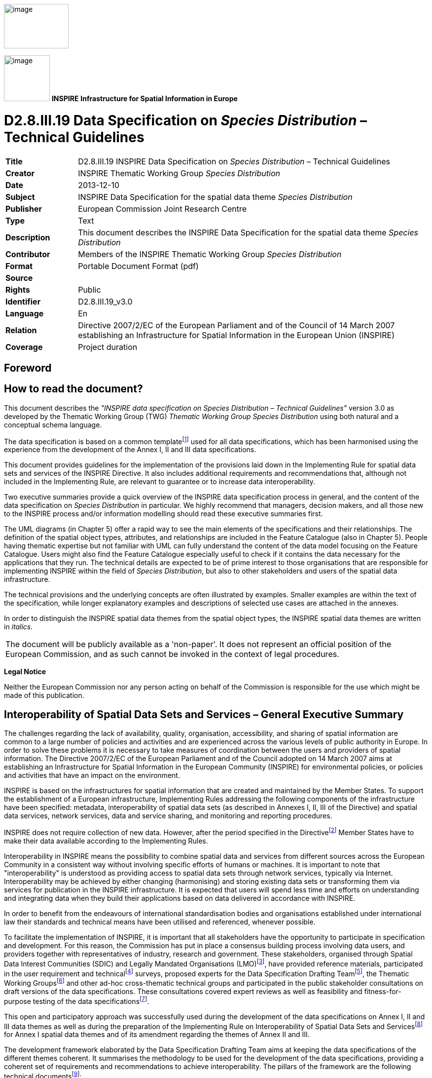 // Admonition icons:
// IR Requirement
:important-caption: 📕
// TG Requirement
:tip-caption: 📒
// Recommendation
:note-caption: 📘

// TOC placement using macro (manual)
:toc: macro

// Empty TOC title (the title is in the document)
:toc-title:

// TOC level depth
:toclevels: 5

// Section numbering level depth
:sectnumlevels: 8

// Line Break Doc Title
:hardbreaks-option:

:appendix-caption: Annex

image:./media/image2.jpeg[image,width=131,height=90]

image:./media/image3.png[image,width=93,height=93] **INSPIRE** *Infrastructure for Spatial Information in Europe*

[discrete]
= D2.8.III.19 Data Specification on _Species Distribution_ – Technical Guidelines

[width="100%",cols="17%,83%"]
|===
|*Title* |D2.8.III.19 INSPIRE Data Specification on _Species Distribution_ – Technical Guidelines
|*Creator* |INSPIRE Thematic Working Group _Species Distribution_
|*Date* |2013-12-10
|*Subject* |INSPIRE Data Specification for the spatial data theme _Species Distribution_
|*Publisher* |European Commission Joint Research Centre
|*Type* |Text
|*Description* |This document describes the INSPIRE Data Specification for the spatial data theme _Species Distribution_
|*Contributor* |Members of the INSPIRE Thematic Working Group _Species Distribution_
|*Format* |Portable Document Format (pdf)
|*Source* |
|*Rights* |Public
|*Identifier* |D2.8.III.19_v3.0
|*Language* |En
|*Relation* |Directive 2007/2/EC of the European Parliament and of the Council of 14 March 2007 establishing an Infrastructure for Spatial Information in the European Union (INSPIRE)
|*Coverage* |Project duration
|===

:sectnums:

<<<
[discrete]
== Foreword
[discrete]
== How to read the document?

This document describes the _"INSPIRE data specification on Species Distribution – Technical Guidelines"_ version 3.0 as developed by the Thematic Working Group (TWG) _Thematic Working Group Species Distribution_ using both natural and a conceptual schema language.

The data specification is based on a common templatefootnote:[The common document template is available in the "Framework documents" section of the data specifications web page at http://inspire.jrc.ec.europa.eu/index.cfm/pageid/2] used for all data specifications, which has been harmonised using the experience from the development of the Annex I, II and III data specifications.

This document provides guidelines for the implementation of the provisions laid down in the Implementing Rule for spatial data sets and services of the INSPIRE Directive. It also includes additional requirements and recommendations that, although not included in the Implementing Rule, are relevant to guarantee or to increase data interoperability.

Two executive summaries provide a quick overview of the INSPIRE data specification process in general, and the content of the data specification on _Species Distribution_ in particular. We highly recommend that managers, decision makers, and all those new to the INSPIRE process and/or information modelling should read these executive summaries first.

The UML diagrams (in Chapter 5) offer a rapid way to see the main elements of the specifications and their relationships. The definition of the spatial object types, attributes, and relationships are included in the Feature Catalogue (also in Chapter 5). People having thematic expertise but not familiar with UML can fully understand the content of the data model focusing on the Feature Catalogue. Users might also find the Feature Catalogue especially useful to check if it contains the data necessary for the applications that they run. The technical details are expected to be of prime interest to those organisations that are responsible for implementing INSPIRE within the field of _Species Distribution_, but also to other stakeholders and users of the spatial data infrastructure.

The technical provisions and the underlying concepts are often illustrated by examples. Smaller examples are within the text of the specification, while longer explanatory examples and descriptions of selected use cases are attached in the annexes.

In order to distinguish the INSPIRE spatial data themes from the spatial object types, the INSPIRE spatial data themes are written in _italics._

[cols="",]
|===
|The document will be publicly available as a 'non-paper'. It does not represent an official position of the European Commission, and as such cannot be invoked in the context of legal procedures.
|===

*Legal Notice*

Neither the European Commission nor any person acting on behalf of the Commission is responsible for the use which might be made of this publication.

[discrete]
== Interoperability of Spatial Data Sets and Services – General Executive Summary

The challenges regarding the lack of availability, quality, organisation, accessibility, and sharing of spatial information are common to a large number of policies and activities and are experienced across the various levels of public authority in Europe. In order to solve these problems it is necessary to take measures of coordination between the users and providers of spatial information. The Directive 2007/2/EC of the European Parliament and of the Council adopted on 14 March 2007 aims at establishing an Infrastructure for Spatial Information in the European Community (INSPIRE) for environmental policies, or policies and activities that have an impact on the environment.

INSPIRE is based on the infrastructures for spatial information that are created and maintained by the Member States. To support the establishment of a European infrastructure, Implementing Rules addressing the following components of the infrastructure have been specified: metadata, interoperability of spatial data sets (as described in Annexes I, II, III of the Directive) and spatial data services, network services, data and service sharing, and monitoring and reporting procedures.

INSPIRE does not require collection of new data. However, after the period specified in the Directivefootnote:[For all 34 Annex I,II and III data themes: within two years of the adoption of the corresponding Implementing Rules for newly collected and extensively restructured data and within 5 years for other data in electronic format still in use] Member States have to make their data available according to the Implementing Rules.

Interoperability in INSPIRE means the possibility to combine spatial data and services from different sources across the European Community in a consistent way without involving specific efforts of humans or machines. It is important to note that "interoperability" is understood as providing access to spatial data sets through network services, typically via Internet. Interoperability may be achieved by either changing (harmonising) and storing existing data sets or transforming them via services for publication in the INSPIRE infrastructure. It is expected that users will spend less time and efforts on understanding and integrating data when they build their applications based on data delivered in accordance with INSPIRE.

In order to benefit from the endeavours of international standardisation bodies and organisations established under international law their standards and technical means have been utilised and referenced, whenever possible.

To facilitate the implementation of INSPIRE, it is important that all stakeholders have the opportunity to participate in specification and development. For this reason, the Commission has put in place a consensus building process involving data users, and providers together with representatives of industry, research and government. These stakeholders, organised through Spatial Data Interest Communities (SDIC) and Legally Mandated Organisations (LMO)footnote:[The current status of registered SDICs/LMOs is available via INSPIRE website: http://inspire.jrc.ec.europa.eu/index.cfm/pageid/42], have provided reference materials, participated in the user requirement and technicalfootnote:[Surveys on unique identifiers and usage of the elements of the spatial and temporal schema,] surveys, proposed experts for the Data Specification Drafting Teamfootnote:[The Data Specification Drafting Team has been composed of experts from Austria, Belgium, Czech Republic, France, Germany, Greece, Italy, Netherlands, Norway, Poland, Switzerland, UK, and the European Environment Agency], the Thematic Working Groupsfootnote:[The Thematic Working Groups have been composed of experts from Austria, Australia, Belgium, Bulgaria, Czech Republic, Denmark, Finland, France, Germany, Hungary, Ireland, Italy, Latvia, Netherlands, Norway, Poland, Romania, Slovakia, Spain, Slovenia, Sweden, Switzerland, Turkey, UK, the European Environment Agency and the European Commission.] and other ad-hoc cross-thematic technical groups and participated in the public stakeholder consultations on draft versions of the data specifications. These consultations covered expert reviews as well as feasibility and fitness-for-purpose testing of the data specificationsfootnote:[For Annex IIIII, the consultation and testing phase lasted from 20 June to 21 October 2011.].

This open and participatory approach was successfully used during the development of the data specifications on Annex I, II and III data themes as well as during the preparation of the Implementing Rule on Interoperability of Spatial Data Sets and Servicesfootnote:[Commission Regulation (EU) No 1089/2010 http://eur-lex.europa.eu/JOHtml.do?uri=OJ:L:2010:323:SOM:EN:HTML[implementing Directive 2007/2/EC of the European Parliament and of the Council as regards interoperability of spatial data sets and services,] published in the Official Journal of the European Union on 8^th^ of December 2010.] for Annex I spatial data themes and of its amendment regarding the themes of Annex II and III.

The development framework elaborated by the Data Specification Drafting Team aims at keeping the data specifications of the different themes coherent. It summarises the methodology to be used for the development of the data specifications, providing a coherent set of requirements and recommendations to achieve interoperability. The pillars of the framework are the following technical documentsfootnote:[The framework documents are available in the "Framework documents" section of the data specifications web page at http://inspire.jrc.ec.europa.eu/index.cfm/pageid/2]:

* The _Definition of Annex Themes and Scope_ describes in greater detail the spatial data themes defined in the Directive, and thus provides a sound starting point for the thematic aspects of the data specification development.
* The _Generic Conceptual Model_ defines the elements necessary for interoperability and data harmonisation including cross-theme issues. It specifies requirements and recommendations with regard to data specification elements of common use, like the spatial and temporal schema, unique identifier management, object referencing, some common code lists, etc. Those requirements of the Generic Conceptual Model that are directly implementable are included in the Implementing Rule on Interoperability of Spatial Data Sets and Services.
* The _Methodology for the Development of Data Specifications_ defines a repeatable methodology. It describes how to arrive from user requirements to a data specification through a number of steps including use-case development, initial specification development and analysis of analogies and gaps for further specification refinement.
* The _Guidelines for the Encoding of Spatial Data_ defines how geographic information can be encoded to enable transfer processes between the systems of the data providers in the Member States. Even though it does not specify a mandatory encoding rule it sets GML (ISO 19136) as the default encoding for INSPIRE.
* The _Guidelines for the use of Observations & Measurements and Sensor Web Enablement-related standards in INSPIRE Annex II and III data specification development_ provides guidelines on how the "Observations and Measurements" standard (ISO 19156) is to be used within INSPIRE.
* The _Common data models_ are a set of documents that specify data models that are referenced by a number of different data specifications. These documents include generic data models for networks, coverages and activity complexes.

The structure of the data specifications is based on the "ISO 19131 Geographic information - Data product specifications" standard. They include the technical documentation of the application schema, the spatial object types with their properties, and other specifics of the spatial data themes using natural language as well as a formal conceptual schema languagefootnote:[UML – Unified Modelling Language].

A consolidated model repository, feature concept dictionary, and glossary are being maintained to support the consistent specification development and potential further reuse of specification elements. The consolidated model consists of the harmonised models of the relevant standards from the ISO 19100 series, the INSPIRE Generic Conceptual Model, and the application schemasfootnote:[Conceptual models related to specific areas (e.g. INSPIRE themes)] developed for each spatial data theme. The multilingual INSPIRE Feature Concept Dictionary contains the definition and description of the INSPIRE themes together with the definition of the spatial object types present in the specification. The INSPIRE Glossary defines all the terms (beyond the spatial object types) necessary for understanding the INSPIRE documentation including the terminology of other components (metadata, network services, data sharing, and monitoring).

By listing a number of requirements and making the necessary recommendations, the data specifications enable full system interoperability across the Member States, within the scope of the application areas targeted by the Directive. The data specifications (in their version 3.0) are published as technical guidelines and provide the basis for the content of the Implementing Rule on Interoperability of Spatial Data Sets and Servicesfootnote:[In the case of the Annex IIIII data specifications, the extracted requirements are used to formulate an amendment to the existing Implementing Rule.]. The content of the Implementing Rule is extracted from the data specifications, considering short- and medium-term feasibility as well as cost-benefit considerations. The requirements included in the Implementing Rule are legally binding for the Member States according to the timeline specified in the INSPIRE Directive.

In addition to providing a basis for the interoperability of spatial data in INSPIRE, the data specification development framework and the thematic data specifications can be reused in other environments at local, regional, national and global level contributing to improvements in the coherence and interoperability of data in spatial data infrastructures.

[discrete]
== _Species Distribution_ – Executive Summary

The Directive 2007/2/EC of the European Parliament and of the Council of 14 March 2007 (the INSPIRE Directive) has set generic rules for establishing an Infrastructure for Spatial Information in the European Union. It has been anticipated that, in order to build such an infrastructure, spatial data sets and services will require a certain level of standardisation in order to achieve interoperability. The thematic areas affected by the Directive are listed in the Annexes of the Directive, and one of these themes is _Species Distribution_ (Annex III).

There are strong interdependencies between many of the themes. _Species Distribution_, together with _Protected Sites (Annex I)_, _Environmental Monitoring Facilities_, _Bio-geographical Regions (Annex III)_ and _Habitats and Biotopes (Annex III)_ comprise a sub-group of biodiversity themes, focussed on biological organisms and biological communities. As an Annex I theme, _Protected Sites_ has already been specified and is now part of the INSPIRE regulations. This is important for _Species Distribution,_ because _Protected Sites_ has supplied candidate feature types for _Species Distribution,_ which requires consideration__.__ Since a habitat can be defined as the spatial environment of a specific species, it is apparent that there is a strong correlation between _Species Distribution_ and _Habitats and Biotopes_.

The INSPIRE data specification on _Species Distribution_ has been prepared following the participative principle of a consensus building process. The stakeholders, based on their registration as a Spatial Data Interest Community (SDIC) or a Legally Mandated Organisation (LMO) had the opportunity to bring forward user requirements and reference materials, propose experts for the specification development, and to participate in the review of the data specifications. The Thematic Working Group responsible for the specification development was composed of experts coming from Austria, Belgium, Denmark, Germany, Latvia, Netherlands, Norway, Romania, Slovakia, United Kingdom and the European Topic Centre for Biodiversity. The specification process took place according to the methodology elaborated for INSPIRE respecting the requirements and the recommendation of the INSPIRE Generic Conceptual Model, which is one of the elements that ensures a coherent approach and cross theme consistency with other themes in the Directive.

The INSPIRE Directive defines _Species Distribution_ as geographical distribution of occurrence of animal and plant species aggregated by grid, region, administrative unit or other analytical unit [Directive 2007/2/EC]. At this point we have to define that when the data specification talks about "species" throughout the document it should be considered as a synonym of the correct scientific term of "taxon".

The first point to note is that the definition refers to a "distribution of occurrence" of a given species. The definition is not intended to cover the 'raw' field observation data. Therefore the Thematic Working Group understood occurrence as the spatial representation of a species at a specific location and a specific time period, rather than being equivalent to an observation. Due to some of the use cases of local authorities or scientist, however, an extended model is provided with the possibility to link to the original observations used as sources for the aggregations.

A second point to note is in regard to the term "species". The concept of a "species" is fundamentally a human expert judgement placed on nature, and human judgements in this area, as in many others, are subject to debate, dispute and changes. This means that there is not yet a consistent taxonomy across Europe, although progress is being made in this regard.

A third point is in regard to the term "aggregated", which most commonly means "to form into a class or cluster". It is closely related to (but not synonymous with) the term "amalgamated", which means "to combine to form one structure". Both terms are used throughout this document, as being suitable for describing the process of converting raw observations into a distribution of occurrence.

A final point resulting from the definition is that the distributions may be represented in a wide range of formats, such as points, grid cells at different scales or polygons of specifically defined areas (analytical units).

The major results of the work of the _Species Distribution_ TWG can be summarised as falling into three sections: the Data Set description, the Distribution Information description and the Source Information description (in the extended part).

As most of the thematic community currently seems to encode their _Species Distribution_ data as feature collections, i.e. sets of individual features such as polygons represented in a data set, the model is based on distribution units and collections of those constituting a distribution.

Each unit specifies a referenceSpeciesScheme which refers to a choice of three widely known reference lists and a referenceSpeciesID refers to an ID from that reference list for the given species of interest. EU-Nomen is the preferred reference list to be used. If a taxon is listed in EU-Nomen, this reference must be used as first choice. If it is not listed in EU-Nomen, the second choice is EUNIS, if not in EUNIS, Natura2000 can be used,

An extended schema, allows for associating metadata to each unit via the featureType _SourceInformation._ There exist a multitude of approaches and methodologies both for collecting data on species observations and actually deriving the species distribution from these. In order to ascertain whether a distribution for a given species from a given country is directly comparable with a distribution for the same species for a different country, it is necessary to know the details of the methodologies used. It is important, therefore, that this information is adequately described in the associated metadata. _SourceInformation_ is feature-level metadata allowing the description of methodology information about each specific instance of distribution information. These metadata can be shared among several species distributions, but when downloaded by a user they appear as part of the dataset GML rather than with the dataset-level metadata in the associated XML. The extended schema also gives possibility to link to observation data specified within the _Environmental monitoring facilities_ specification (Annex III: EF) and in addition includes a darwinCoreTriple attribute which allows connection to original observational data that can be accessed from GBIF data providers.

<<<
[discrete]
== Acknowledgements

Many individuals and organisations have contributed to the development of these Guidelines.

The Thematic Working Group Bio-geographical Regions  Habitats and Biotopes  Species Distribution (BR-HB-SD) included:

Dirk Hinterlang (TWG Facilitator), Anders Friis-Christensen (TWG Editor), Peteris Bruns, Margaret Carlisle, Simon Claus, Robert Jongman, Tomas Kliment, Brian Mac Sharry (BR contact point), Iurie Maxim, Rudolf May, Johannes Peterseil, Sabine Roscher, Anne Schmidt (HB contact point), Axel Ssymank, Diederik Tirry, Nils Valland (SD contact point), Mareike Vischer-Leopold, Steve Wilkinson, Martin Tuchyna (European Commission contact point).

Andrej Abramić also contributed to the final version of the document.

Other contributors to the INSPIRE data specifications are the Drafting Team Data Specifications, the JRC Data Specifications Team and the INSPIRE stakeholders - Spatial Data Interested Communities (SDICs) and Legally Mandated Organisations (LMOs).

*Contact information*

Maria Vanda Nunes de Lima & Michael Lutz
European Commission Joint Research Centre (JRC)
Institute for Environment and Sustainability
Unit H06: Digital Earth and Reference Data
_http://inspire.ec.europa.eu/index.cfm/pageid/2_

<<<
[discrete]
= Table of Contents
toc::[]

<<<
== Scope

This document specifies a harmonised data specification for the spatial data theme _Species Distribution_ as defined in Annex III of the INSPIRE Directive.

This data specification provides the basis for the drafting of Implementing Rules according to Article 7 (1) of the INSPIRE Directive [Directive 2007/2/EC]. The entire data specification is published as implementation guidelines accompanying these Implementing Rules.

<<<
== Overview

=== Name

INSPIRE data specification for the theme _Species Distribution_.

=== Informal description

*Definition:*

Geographical distribution of occurrence of animal and plant species aggregated by grid, region, administrative unit or other analytical unit.

*Description:*

_Data content_

The "Species Distribution" category of spatial data defined in the INSPIRE Directive is one of several themes in a wider grouping of biological organisms and biological communities - biodiversity. Species Distribution includes species occurrence as points, grid cells at different scales or polygons of specific defined areas.

The definition refers to a "distribution of occurrence", and as such it is important to stress that this definition is not intended to cover the actual 'raw' observations that are the basis of any given species distribution; such data are better covered under the Environmental Monitoring Facilities theme. Rather the current definition deals with aggregations and amalgamations of these raw observations to create more general distributions. However, in extreme cases the distinction between the raw and the aggregated can be vague. For example if the distribution represents the outputs of a grid based sample programme at a single point in time. As the standard needs to cope with such scenarios it has been designed to make it possible to use it for raw observations,. Due to some of the use cases of local authorities or scientist, a link is provided to the original observations used as sources for the aggregations.

_Data sources and data production process_

Species are distributed according to their ecological requirements and behaviour. Our understanding of these is rarely definitive and in any case they are subject to change through time. The distributions may be represented in a wide range of formats, including administrative or statistical units, grid based maps of observations (potentially with attributes associated with each grid square), polygons that have boundaries of their own, and predicted surfaces. Figure 1 shows examples of the last three formats.

Different countries or communities use different methods both for collecting the data and for actually deriving the species distribution from these data. The collection methods are wide-ranging, and include:

* random species sightings (such as data supplied by volunteers from local 'citizen science' recording groups);
* scientific specimen collections;
* systematic surveys either geographically continuous or in reference grids, and;
* species monitoring programmes.

Similarly the methods used to derive the distribution can involve a variety of techniques and physically change through time. It is therefore important that the details of the methodology used to derive the distributions are clearly and adequately described in the associated metadata. In addition a single species distribution may represent the amalgamation of a range of separate sources and given that the quality of these may vary it is important that the sources are adequately described and that it is possible to identify what each source contributed to the overall distribution. The sources for the raw material and the provider of the aggregated/amalgamated dataset are key attributes to give the end user the option to interpret a specific species distribution.

image::./media/image4.png[image]

[text-center]
*Figure 1 – Examples of different types of distribution representation. Raw observations summarised to a 10km square grid and coloured according to year last recorded, a polygon summary of the data for a particular time period and a predictive probability plot for the species derived using Maxent model. Source: Joint Nature Conservation Committee, England and Wales.*

image::./media/image7.png[SD_VanellusVanellus_Vanellus vanellus (Linnaeus, 1758)_northern lapwing_SouthernScandinavia,width=354,height=265]

[text-center]
*Figure 2 – Species Distribution of reproducing (nesting) northern lapwing _Vanellus vanellus_ (Linnaeus, 1758, _http://www.eu-nomen.eu/portal/taxon.php?GUID=urn:lsid:marinespecies.org:taxname:159142_ ) in southern Scandinavia in the period 2000-2010 presented as occurrence in 10 km grid cells (ETRS89, zone 33) based on the data specification in Species Distribution. Source: The Norwegian Biodiversity Information Centre and the Norwegian Mapping Authority with data from Artsobservasjoner.no (Norway). Swedish Species Information Centre (SSIC) Artportalen.se and BirdlifeDK (Denmark) Dof-basen.dk*

At this point we have to define that when we talk about "species" throughout this specification the correct scientific term that is addressed is "taxon". It defines a group of organisms that are judged by a taxonomist to belong to a defined class reflecting phylogenetic relationships. Taxa are described at different systematic levels like subspecies, species, genus or family level. These could also be meant when the term "species" is used in this specification. The concept of a "species" is fundamentally, a human expert judgement placed on nature. As a result it is neither definitive nor fixed. Different workers have their own opinions on both where the lines for a particular species concept are defined and what that concept should be called. Although nomenclature defines a set of rules how valid names have to be assigned to these concepts, the concept originally assigned to a name may have or will change over time. Given that a key objective of sharing species distributions through INSPIRE has to be the creation of a single picture consolidated across a range of sources there needs to be a mechanism to deal both with the individual opinions of the data providers and the need to amalgamate the various opinions to a single picture. Recently there has been great progress towards the establishment of a consistent taxonomy across Europe but there is still further work to do before this can be regarded as complete.

There are a range of attributes that can be associated with the species itself such as formal legal status (EU directives, international conventions, national law), redlist status, national responsibility or other interests - these have yet to be coded. While these may be essential for particular applications, such attribution is considered beyond the current data specification.

_Scope_

The scope of this data specification, Species Distribution, includes the full range of distributions outlined above. It specifies choice of a "species" identifier (=scientific name) from one of three widely known EU reference lists. A very basic level of attribution has been included to allow the representation of distribution attributes such as residency status, population size within the spatial unit, data sensitivity (this is a particularly important issue for Species Distribution as some rare species are subject to wildlife crime and so their locations are particularly sensitive), and whether the species has been actively searched for. However, more attribute rich observational data is only linked to. While, as the model is defined, it could be used to represent relatively simple observational data (i.e. where there are no additional attributes recorded) it is not the intention for it to be used in this way. The data specification also has a very basic level of attribution to allow the representation of methodology information about specific instances of a species distribution, including attributes such as the collection method and the method used to derive the distribution, It also explicitly allows for the retention of the original species name and assigned taxonomic concept recognised and used by the data provider.

_Use cases_

The general purposes for the collection of data on species and the modelling of their occurrence and distribution are traditionally considered as follows:

* Scientific research. Needed in order to provide knowledge upon which nature conservation activities can be built;
* Nature conservation. Assignment and management of protected sites, often in response to legal instruments such as Areas of Special Conservation Interest under the Bern Convention. Also, as with protected areas, use of financial instruments such as agri-environment schemes designed to increase nature conservation value in agricultural areas;
* Resource management. Use of legal instruments such as SEA strategic environmental assessment (for policies, plans and programs) and EIA environmental impact assessment (for projects) as well as spatial planning in general; at regional as well as local level
* Policy making. Reporting of EU member states to the EC on the "conservation status" of species, and deriving future policies from this information.

In Species Distribution, 5 specific uses cases are defined for users at different levels (Europe-wide, expert user/regional government including European Commission and European Environment Agency, national or regional or cross-border users). These use cases are as follows: Reporting under Article 17 of the Council Directive 92/43/EEC on the Conservation of natural habitats and of wild fauna and flora; Simple query and view; Expertly query, view, visualize and analyze; Download data; Providing Species Distribution data according to Inspire Directive. These use cases are detailed in Annex B.

*Definition:*

Geographical distribution of occurrence of animal and plant species aggregated by grid, region, administrative unit or other analytical unit.

*Description:*

_Species Distribution_ is a biodiversity theme focused on geographical distribution of occurrence of biological organisms aggregated by grid, region, or any administrative or analytical unit. Distributions may be represented in a wide range of formats, such as points, grid cells at different scales or polygons of specifically defined areas. To achieve harmonization EU-Nomen is the preferred reference list for species (taxon) names to be used, the second choice is European Nature Information System and finally Natura2000.

Entry in the INSPIRE registry: _http://inspire.ec.europa.eu/theme/sd/_

*References*

Council directive 92/43/EEC of 21 may 1992 on the conservation of natural habitats and of wild fauna and flora. _Official Journal of the European Communities, 206_(22), 7.

European Commission, 2006. Assessment, monitoring and reporting under Article 17 of the habitats Directive: explanatory notes & guidelines. Final draft 5, October 2006. European Commission, Brussels.

Wawer, R. and Tirry. D. (2010) NatureSDIplus D3.4 Data Exchange Models. Pilot application schemas for INSPIRE biodiversity themes. Deliverable report.

=== Normative References

[Directive 2007/2/EC] Directive 2007/2/EC of the European Parliament and of the Council of 14 March 2007 establishing an Infrastructure for Spatial Information in the European Union (INSPIRE)

[Directive92/43/EEC] Council Directive 92/43/EEC of 21 May 1992 on the conservation of natural habitats and of wild fauna and flora

[Directive 2008/56/EC] Directive 2008/56/EC of the European Parliament and of the Council of 17 June 2008 establishing a framework for community action in the field of marine environmental policy (Marine Strategy Framework Directive)

[ISO 19105] EN ISO 19105:2000, Geographic information -- Conformance and testing

[ISO 19107] EN ISO 19107:2005, Geographic Information – Spatial Schema

[ISO 19111] EN ISO 19111:2007 Geographic information - Spatial referencing by coordinates (ISO 19111:2007)

[ISO 19115] EN ISO 19115:2005, Geographic information – Metadata (ISO 19115:2003)

[ISO 19118] EN ISO 19118:2006, Geographic information – Encoding (ISO 19118:2005)

[ISO 19119] EN ISO 19119:2005, Geographic information – Services (ISO 19119:2005)

[ISO 19123] EN ISO 19123:2007, Geographic Information – Schema for coverage geometry and functions

[ISO 19125-1] EN ISO 19125-1:2004, Geographic Information – Simple feature access – Part 1: Common architecture

[ISO 19135] EN ISO 19135:2007 Geographic information – Procedures for item registration (ISO 19135:2005)

[ISO 19139] ISO/TS 19139:2007, Geographic information – Metadata – XML schema implementation

[ISO 19157] ISO/DIS 19157, Geographic information – Data quality

[OGC 06-103r4] Implementation Specification for Geographic Information - Simple feature access – Part 1: Common Architecture v1.2.1

NOTE This is an updated version of "EN ISO 19125-1:2004, Geographic information – Simple feature access – Part 1: Common architecture".

[Regulation 1205/2008/EC] Regulation 1205/2008/EC implementing Directive 2007/2/EC of the European Parliament and of the Council as regards metadata

[Regulation 976/2009/EC] Commission Regulation (EC) No 976/2009 of 19 October 2009 implementing Directive 2007/2/EC of the European Parliament and of the Council as regards the Network Services

[Regulation 1089/2010/EC] Commission Regulation (EU) No 1089/2010 of 23 November 2010 implementing Directive 2007/2/EC of the European Parliament and of the Council as regards interoperability of spatial data sets and services

=== Terms and definitions

General terms and definitions helpful for understanding the INSPIRE data specification documents are defined in the INSPIRE Glossaryfootnote:[The INSPIRE Glossary is available from http://inspire-registry.jrc.ec.europa.eu/registers/GLOSSARY].

Specifically, for the theme Species Distribution, the following terms are defined:

*(1) Aggregation*

The grouping of multiple objects into a class or cluster.

*(2) Amalgamation*

The combination of multiple objects in a single structure.

=== Symbols and abbreviations

[width="100%",cols="14%,86%"]
|===
|ATS |Abstract Test Suite
|EC |European Commission
|EEA |European Environmental Agency
|ETRS89 |European Terrestrial Reference System 1989
|ETRS89-LAEA |Lambert Azimuthal Equal Area
|EUNIS |European Nature Information System
|EVRS |European Vertical Reference System
|GCM |General Conceptual Model
|GML |Geography Markup Language
|IR |Implementing Rule
|ISDSS |Interoperability of Spatial Data Sets and Services
|ISO |International Organization for Standardization
|ITRS |International Terrestrial Reference System
|LMO |Legally Mandated Organisation
|SDIC |Spatial Data Interest Community
|TG |Technical Guidance
|UML |Unified Modeling Language
|UTC |Coordinated Universal Time
|XML |EXtensible Markup Language
|===

=== How the Technical Guidelines map to the Implementing Rules

The schematic diagram in Figure 3 gives an overview of the relationships between the INSPIRE legal acts (the INSPIRE Directive and Implementing Rules) and the INSPIRE Technical Guidelines. The INSPIRE Directive and Implementing Rules include legally binding requirements that describe, usually on an abstract level, _what_ Member States must implement.

In contrast, the Technical Guidelines define _how_ Member States might implement the requirements included in the INSPIRE Implementing Rules. As such, they may include non-binding technical requirements that must be satisfied if a Member State data provider chooses to conform to the Technical Guidelines. Implementing these Technical Guidelines will maximise the interoperability of INSPIRE spatial data sets.

image::./media/image8.png[image,width=603,height=375]

[text-center]
*Figure 3 - Relationship between INSPIRE Implementing Rules and Technical Guidelines*

==== Requirements

The purpose of these Technical Guidelines (Data specifications on _Species Distribution_) is to provide practical guidance for implementation that is guided by, and satisfies, the (legally binding) requirements included for the spatial data theme Species Distribution in the Regulation (Implementing Rules) on interoperability of spatial data sets and services. These requirements are highlighted in this document as follows:


[IMPORTANT]
====
[.text-center]
*IR Requirement*
_Article / Annex / Section no._
*Title / Heading*

This style is used for requirements contained in the Implementing Rules on interoperability of spatial data sets and services (Commission Regulation (EU) No 1089/2010).
====

For each of these IR requirements, these Technical Guidelines contain additional explanations and examples.

NOTE The Abstract Test Suite (ATS) in Annex A contains conformance tests that directly check conformance with these IR requirements.

Furthermore, these Technical Guidelines may propose a specific technical implementation for satisfying an IR requirement. In such cases, these Technical Guidelines may contain additional technical requirements that need to be met in order to be conformant with the corresponding IR requirement _when using this proposed implementation_. These technical requirements are highlighted as follows:

[TIP]
====
*TG Requirement X*
This style is used for requirements for a specific technical solution proposed in these Technical Guidelines for an IR requirement.
====

NOTE 1 Conformance of a data set with the TG requirement(s) included in the ATS implies conformance with the corresponding IR requirement(s).

NOTE 2 In addition to the requirements included in the Implementing Rules on interoperability of spatial data sets and services, the INSPIRE Directive includes further legally binding obligations that put additional requirements on data providers. For example, Art. 10(2) requires that Member States shall, where appropriate, decide by mutual consent on the depiction and position of geographical features whose location spans the frontier between two or more Member States. General guidance for how to meet these obligations is provided in the INSPIRE framework documents.

==== Recommendations

In addition to IR and TG requirements, these Technical Guidelines may also include a number of recommendations for facilitating implementation or for further and coherent development of an interoperable infrastructure.

[NOTE]
====
*Recommendation X*
Recommendations are shown using this style.
====

NOTE The implementation of recommendations is not mandatory. Compliance with these Technical Guidelines or the legal obligation does not depend on the fulfilment of the recommendations.

==== Conformance

Annex A includes the abstract test suite for checking conformance with the requirements included in these Technical Guidelines and the corresponding parts of the Implementing Rules (Commission Regulation (EU) No 1089/2010).

<<<
== Specification scopes

This data specification does not distinguish different specification scopes, but just considers one general scope.

NOTE For more information on specification scopes, see [ISO 19131:2007], clause 8 and Annex D.

<<<
== Identification information

These Technical Guidelines are identified by the following URI:

http://inspire.ec.europa.eu/tg/sd/3.0

NOTE ISO 19131 suggests further identification information to be included in this section, e.g. the title, abstract or spatial representation type. The proposed items are already described in the document metadata, executive summary, overview description (section 2) and descriptions of the application schemas (section 5). In order to avoid redundancy, they are not repeated here.

<<<
== Data content and structure

=== Application schemas – Overview 

==== Application schemas included in the IRs

Articles 3, 4 and 5 of the Implementing Rules lay down the requirements for the content and structure of the data sets related to the INSPIRE Annex themes.

[IMPORTANT]
====
[.text-center]
*IR Requirement*
_Article 4_
*Types for the Exchange and Classification of Spatial Objects*

. For the exchange and classification of spatial objects from data sets meeting the conditions laid down in Article 4 of Directive 2007/2/EC, Member States shall use the spatial object types and associated data types, enumerations and code lists that are defined in Annexes II, III and IV for the themes the data sets relate to.

. Spatial object types and data types shall comply with the definitions and constraints and include the attributes and association roles set out in the Annexes.

. The enumerations and code lists used in attributes or association roles of spatial object types or data types shall comply with the definitions and include the values set out in Annex II. The enumeration and code list values are uniquely identified by language-neutral mnemonic codes for computers. The values may also include a language-specific name to be used for human interaction.
====

The types to be used for the exchange and classification of spatial objects from data sets related to the spatial data theme Species Distribution are defined in the following application schema (see section 5.3):

* SpeciesDistribution application schema

The application schemas specify requirements on the properties of each spatial object including its multiplicity, domain of valid values, constraints, etc.

NOTE The application schemas presented in this section contain some additional information that is not included in the Implementing Rules, in particular multiplicities of attributes and association roles.

[TIP]
====
*TG Requirement 1*
Spatial object types and data types shall comply with the multiplicities defined for the attributes and association roles in this section.
====

An application schema may include references (e.g. in attributes or inheritance relationships) to common types or types defined in other spatial data themes. These types can be found in a sub-section called "Imported Types" at the end of each application schema section. The common types referred to from application schemas included in the IRs are addressed in Article 3.

[IMPORTANT]
====
[.text-center]
*IR Requirement*
_Article 3_
*Common Types*

Types that are common to several of the themes listed in Annexes I, II and III to Directive 2007/2/EC shall conform to the definitions and constraints and include the attributes and association roles set out in Annex I.
====

NOTE Since the IRs contain the types for all INSPIRE spatial data themes in one document, Article 3 does not explicitly refer to types defined in other spatial data themes, but only to types defined in external data models.

Common types are described in detail in the Generic Conceptual Model [DS-D2.7], in the relevant international standards (e.g. of the ISO 19100 series) or in the documents on the common INSPIRE models [DS-D2.10.x]. For detailed descriptions of types defined in other spatial data themes, see the corresponding Data Specification TG document [DS-D2.8.x].

==== Additional recommended application schemas 

In addition to the application schema listed above, the following additional application schema has been defined for the theme _Species Distribution_ (see section 5.4):

* SpeciesDistributionExtension application schema

These additional application schemas are not included in the IRs. They typically address requirements from specific (groups of) use cases and/or may be used to provide additional information. They are included in this specification in order to improve interoperability also for these additional aspects and to illustrate the extensibility of the application schemas included in the IRs.

[NOTE]
====
*Recommendation 1*

Additional and/or use case-specific information related to the theme _Species Distribution_ should be made available using the spatial object types and data types specified in the following application schema: SpeciesDistributionExtension.

These spatial object types and data types should comply with the definitions and constraints and include the attributes and association roles defined in this section.

The enumerations and code lists used in attributes or association roles of spatial object types or data types should comply with the definitions and include the values defined in this section.
====

=== Basic notions

This section explains some of the basic notions used in the INSPIRE application schemas. These explanations are based on the GCM [DS-D2.5].

==== Notation

===== Unified Modeling Language (UML)

The application schemas included in this section are specified in UML, version 2.1. The spatial object types, their properties and associated types are shown in UML class diagrams.

NOTE For an overview of the UML notation, see Annex D in [ISO 19103].

The use of a common conceptual schema language (i.e. UML) allows for an automated processing of application schemas and the encoding, querying and updating of data based on the application schema – across different themes and different levels of detail.

The following important rules related to class inheritance and abstract classes are included in the IRs.

[IMPORTANT]
====
[.text-center]
*IR Requirement*
_Article 5_
*Types*

(...)

[arabic, start=2]
. Types that are a sub-type of another type shall also include all this type's attributes and association roles.
. Abstract types shall not be instantiated.
====

The use of UML conforms to ISO 19109 8.3 and ISO/TS 19103 with the exception that UML 2.1 instead of ISO/IEC 19501 is being used. The use of UML also conforms to ISO 19136 E.2.1.1.1-E.2.1.1.4.


NOTE ISO/TS 19103 and ISO 19109 specify a profile of UML to be used in conjunction with the ISO 19100 series. This includes in particular a list of stereotypes and basic types to be used in application schemas. ISO 19136 specifies a more restricted UML profile that allows for a direct encoding in XML Schema for data transfer purposes.

To model constraints on the spatial object types and their properties, in particular to express data/data set consistency rules, OCL (Object Constraint Language) is used as described in ISO/TS 19103, whenever possible. In addition, all constraints are described in the feature catalogue in English, too.

NOTE Since "void" is not a concept supported by OCL, OCL constraints cannot include expressions to test whether a value is a _void_ value. Such constraints may only be expressed in natural language.

===== Stereotypes

In the application schemas in this section several stereotypes are used that have been defined as part of a UML profile for use in INSPIRE [DS-D2.5]. These are explained in Table 1 below.

[text-center]
*Table 1 – Stereotypes (adapted from [DS-D2.5])*

[cols=",,",]
|===
|*Stereotype* |*Model element* |*Description*
|applicationSchema |Package |An INSPIRE application schema according to ISO 19109 and the Generic Conceptual Model.
|leaf |Package |A package that is not an application schema and contains no packages.
|featureType |Class |A spatial object type.
|type |Class |A type that is not directly instantiable, but is used as an abstract collection of operation, attribute and relation signatures. This stereotype should usually not be used in INSPIRE application schemas as these are on a different conceptual level than classifiers with this stereotype.
|dataType |Class |A structured data type without identity.
|union |Class |A structured data type without identity where exactly one of the properties of the type is present in any instance.
|enumeration |Class |An enumeration.
|codeList |Class |A code list.
|import |Dependency |The model elements of the supplier package are imported.
|voidable |Attribute, association role |A voidable attribute or association role (see section 5.2.2).
|lifeCycleInfo |Attribute, association role |If in an application schema a property is considered to be part of the life-cycle information of a spatial object type, the property shall receive this stereotype.
|version |Association role |If in an application schema an association role ends at a spatial object type, this stereotype denotes that the value of the property is meant to be a specific version of the spatial object, not the spatial object in general.
|===

==== Voidable characteristics

The «voidable» stereotype is used to characterise those properties of a spatial object that may not be present in some spatial data sets, even though they may be present or applicable in the real world. This does _not_ mean that it is optional to provide a value for those properties.

For all properties defined for a spatial object, a value has to be provided – either the corresponding value (if available in the data set maintained by the data provider) or the value of _void._ A _void_ value shall imply that no corresponding value is contained in the source spatial data set maintained by the data provider or no corresponding value can be derived from existing values at reasonable costs.

[NOTE]
====
*Recommendation 2*
The reason for a _void_ value should be provided where possible using a listed value from the VoidReasonValue code list to indicate the reason for the missing value.
====

The VoidReasonValue type is a code list, which includes the following pre-defined values:

* _Unpopulated_: The property is not part of the dataset maintained by the data provider. However, the characteristic may exist in the real world. For example when the "elevation of the water body above the sea level" has not been included in a dataset containing lake spatial objects, then the reason for a void value of this property would be 'Unpopulated'. The property receives this value for all spatial objects in the spatial data set.
* _Unknown_: The correct value for the specific spatial object is not known to, and not computable by the data provider. However, a correct value may exist. For example when the "elevation of the water body above the sea level" _of a certain lake_ has not been measured, then the reason for a void value of this property would be 'Unknown'. This value is applied only to those spatial objects where the property in question is not known.
* _Withheld_: The characteristic may exist, but is confidential and not divulged by the data provider.

NOTE It is possible that additional reasons will be identified in the future, in particular to support reasons / special values in coverage ranges.

The «voidable» stereotype does not give any information on whether or not a characteristic exists in the real world. This is expressed using the multiplicity:

* If a characteristic may or may not exist in the real world, its minimum cardinality shall be defined as 0. For example, if an Address may or may not have a house number, the multiplicity of the corresponding property shall be 0..1.
* If at least one value for a certain characteristic exists in the real world, the minimum cardinality shall be defined as 1. For example, if an Administrative Unit always has at least one name, the multiplicity of the corresponding property shall be 1..*.

In both cases, the «voidable» stereotype can be applied. In cases where the minimum multiplicity is 0, the absence of a value indicates that it is known that no value exists, whereas a value of void indicates that it is not known whether a value exists or not.

EXAMPLE If an address does not have a house number, the corresponding Address object should not have any value for the «voidable» attribute house number. If the house number is simply not known or not populated in the data set, the Address object should receive a value of _void_ (with the corresponding void reason) for the house number attribute.

==== Enumerations

Enumerations are modelled as classes in the application schemas. Their values are modelled as attributes of the enumeration class using the following modelling style:

* No initial value, but only the attribute name part, is used.
* The attribute name conforms to the rules for attributes names, i.e. is a lowerCamelCase name. Exceptions are words that consist of all uppercase letters (acronyms).

[IMPORTANT]
====
[.text-center]
*IR Requirement*
_Article 6_
*Code Lists and Enumerations*

(...)

[arabic, start=5]
. Attributes or association roles of spatial object types or data types that have an enumeration type may only take values from the lists specified for the enumeration type."
====

==== Code lists

Code lists are modelled as classes in the application schemas. Their values, however, are managed outside of the application schema.

===== Code list types

The IRs distinguish the following types of code lists.

[IMPORTANT]
====
[text-center]
*IR Requirement*
_Article 6_
*Code Lists and Enumerations*

[arabci, start=1]
. Code lists shall be of one of the following types, as specified in the Annexes:
[loweralpha]
.. code lists whose allowed values comprise only the values specified in this Regulation;

.. code lists whose allowed values comprise the values specified in this Regulation and narrower values defined by data providers;

.. code lists whose allowed values comprise the values specified in this Regulation and additional values at any level defined by data providers;

.. code lists, whose allowed values comprise any values defined by data providers.

For the purposes of points (b), (c) and (d), in addition to the allowed values, data providers may use the values specified in the relevant INSPIRE Technical Guidance document available on the INSPIRE web site of the Joint Research Centre.
====

The type of code list is represented in the UML model through the tagged value _extensibility_, which can take the following values:

* _none_, representing code lists whose allowed values comprise only the values specified in the IRs (type a);
* _narrower_, representing code lists whose allowed values comprise the values specified in the IRs and narrower values defined by data providers (type b);
* _open_, representing code lists whose allowed values comprise the values specified in the IRs and additional values at any level defined by data providers (type c); and
* _any_, representing code lists, for which the IRs do not specify any allowed values, i.e. whose allowed values comprise any values defined by data providers (type d).

[NOTE]
====
*Recommendation 3*
Additional values defined by data providers should not replace or redefine any value already specified in the IRs.
====

NOTE This data specification may specify recommended values for some of the code lists of type (b), (c) and (d) (see section 5.2.4.3). These recommended values are specified in a dedicated Annex.

In addition, code lists can be hierarchical, as explained in Article 6(2) of the IRs.

[IMPORTANT]
====
[.text-center]
*IR Requirement*
_Article 6_
*Code Lists and Enumerations*

(...)

[arabic, start=2]
. Code lists may be hierarchical. Values of hierarchical code lists may have a more generic parent value. Where the valid values of a hierarchical code list are specified in a table in this Regulation, the parent values are listed in the last column.
====

The type of code list and whether it is hierarchical or not is also indicated in the feature catalogues.

===== Obligations on data providers

[IMPORTANT]
====
[.text-center]
*IR Requirement*
_Article 6_
*Code Lists and Enumerations*

(....)

[arabic, start=3]
. Where, for an attribute whose type is a code list as referred to in points (b), (c) or (d) of paragraph 1, a data provider provides a value that is not specified in this Regulation, that value and its definition shall be made available in a register.

. Attributes or association roles of spatial object types or data types whose type is a code list may only take values that are allowed according to the specification of the code list.
====

Article 6(4) obliges data providers to use only values that are allowed according to the specification of the code list. The "allowed values according to the specification of the code list" are the values explicitly defined in the IRs plus (in the case of code lists of type (b), (c) and (d)) additional values defined by data providers.

For attributes whose type is a code list of type (b), (c) or (d) data providers may use additional values that are not defined in the IRs. Article 6(3) requires that such additional values and their definition be made available in a register. This enables users of the data to look up the meaning of the additional values used in a data set, and also facilitates the re-use of additional values by other data providers (potentially across Member States).

NOTE Guidelines for setting up registers for additional values and how to register additional values in these registers is still an open discussion point between Member States and the Commission.

===== Recommended code list values

For code lists of type (b), (c) and (d), this data specification may propose additional values as a recommendation (in a dedicated Annex). These values will be included in the INSPIRE code list register. This will facilitate and encourage the usage of the recommended values by data providers since the obligation to make additional values defined by data providers available in a register (see section 5.2.4.2) is already met.

[NOTE]
====
*Recommendation 4*
Where these Technical Guidelines recommend values for a code list in addition to those specified in the IRs, these values should be used.
====

NOTE For some code lists of type (d), no values may be specified in these Technical Guidelines. In these cases, any additional value defined by data providers may be used.

===== Governance

The following two types of code lists are distinguished in INSPIRE:

* _Code lists that are governed by INSPIRE (INSPIRE-governed code lists)._ These code lists will be managed centrally in the INSPIRE code list register. Change requests to these code lists (e.g. to add, deprecate or supersede values) are processed and decided upon using the INSPIRE code list register's maintenance workflows.
+
INSPIRE-governed code lists will be made available in the INSPIRE code list register at __http://inspire.ec.europa.eu/codelist/<CodeListName__>. They will be available in SKOS/RDF, XML and HTML. The maintenance will follow the procedures defined in ISO 19135. This means that the only allowed changes to a code list are the addition, deprecation or supersession of values, i.e. no value will ever be deleted, but only receive different statuses (valid, deprecated, superseded). Identifiers for values of INSPIRE-governed code lists are constructed using the pattern __http://inspire.ec.europa.eu/codelist/<CodeListName__>/<value>.

* _Code lists that are governed by an organisation outside of INSPIRE (externally governed code lists)._ These code lists are managed by an organisation outside of INSPIRE, e.g. the World Meteorological Organization (WMO) or the World Health Organization (WHO). Change requests to these code lists follow the maintenance workflows defined by the maintaining organisations. Note that in some cases, no such workflows may be formally defined.
+
Since the updates of externally governed code lists is outside the control of INSPIRE, the IRs and these Technical Guidelines reference a specific version for such code lists.
+
The tables describing externally governed code lists in this section contain the following columns:

** The _Governance_ column describes the external organisation that is responsible for maintaining the code list.

** The _Source_ column specifies a citation for the authoritative source for the values of the code list. For code lists, whose values are mandated in the IRs, this citation should include the version of the code list used in INSPIRE. The version can be specified using a version number or the publication date. For code list values recommended in these Technical Guidelines, the citation may refer to the "latest available version".

** In some cases, for INSPIRE only a subset of an externally governed code list is relevant. The subset is specified using the _Subset_ column.

** The _Availability_ column specifies from where (e.g. URL) the values of the externally governed code list are available, and in which formats. Formats can include machine-readable (e.g. SKOS/RDF, XML) or human-readable (e.g. HTML, PDF) ones.

+
Code list values are encoded using http URIs and labels. Rules for generating these URIs and labels are specified in a separate table.


[NOTE]
====
*Recommendation 5*
The http URIs and labels used for encoding code list values should be taken from the INSPIRE code list registry for INSPIRE-governed code lists and generated according to the relevant rules specified for externally governed code lists.
====

NOTE Where practicable, the INSPIRE code list register could also provide http URIs and labels for externally governed code lists.

===== Vocabulary

For each code list, a tagged value called "vocabulary" is specified to define a URI identifying the values of the code list. For INSPIRE-governed code lists and externally governed code lists that do not have a persistent identifier, the URI is constructed following the pattern _http://inspire.ec.europa.eu/codelist/<UpperCamelCaseName>_.

If the value is missing or empty, this indicates an empty code list. If no sub-classes are defined for this empty code list, this means that any code list may be used that meets the given definition.

An empty code list may also be used as a super-class for a number of specific code lists whose values may be used to specify the attribute value. If the sub-classes specified in the model represent all valid extensions to the empty code list, the subtyping relationship is qualified with the standard UML constraint "\{complete,disjoint}".

==== Identifier management

[IMPORTANT]
====
[.text-center]
*IR Requirement*
_Article 9_
*Identifier Management*

. The data type Identifier defined in Section 2.1 of Annex I shall be used as a type for the external object identifier of a spatial object.

. The external object identifier for the unique identification of spatial objects shall not be changed during the life-cycle of a spatial object.
====

NOTE 1 An external object identifier is a unique object identifier which is published by the responsible body, which may be used by external applications to reference the spatial object. [DS-D2.5]

NOTE 2 Article 9(1) is implemented in each application schema by including the attribute _inspireId_ of type Identifier.

NOTE 3 Article 9(2) is ensured if the _namespace_ and _localId_ attributes of the Identifier remains the same for different versions of a spatial object; the _version_ attribute can of course change.

==== Geometry representation

[IMPORTANT]
====
[.text-center]
*IR Requirement*
_Article 12_
*Other Requirements & Rules*

. The value domain of spatial properties defined in this Regulation shall be restricted to the Simple Feature spatial schema as defined in Herring, John R. (ed.), OpenGIS® Implementation Standard for Geographic information – Simple feature access – Part 1: Common architecture, version 1.2.1, Open Geospatial Consortium, 2011, unless specified otherwise for a specific spatial data theme or type.
====

NOTE 1 The specification restricts the spatial schema to 0-, 1-, 2-, and 2.5-dimensional geometries where all curve interpolations are linear and surface interpolations are performed by triangles.

NOTE 2 The topological relations of two spatial objects based on their specific geometry and topology properties can in principle be investigated by invoking the operations of the types defined in ISO 19107 (or the methods specified in EN ISO 19125-1).

==== Temporality representation

The application schema(s) use(s) the derived attributes "beginLifespanVersion" and "endLifespanVersion" to record the lifespan of a spatial object.

The attributes "beginLifespanVersion" specifies the date and time at which this version of the spatial object was inserted or changed in the spatial data set. The attribute "endLifespanVersion" specifies the date and time at which this version of the spatial object was superseded or retired in the spatial data set.

NOTE 1 The attributes specify the beginning of the lifespan of the version in the spatial data set itself, which is different from the temporal characteristics of the real-world phenomenon described by the spatial object. This lifespan information, if available, supports mainly two requirements: First, knowledge about the spatial data set content at a specific time; second, knowledge about changes to a data set in a specific time frame. The lifespan information should be as detailed as in the data set (i.e., if the lifespan information in the data set includes seconds, the seconds should be represented in data published in INSPIRE) and include time zone information.

NOTE 2 Changes to the attribute "endLifespanVersion" does not trigger a change in the attribute "beginLifespanVersion".

[IMPORTANT]
====
[.text-center]
*IR Requirement*
_Article 10_
*Life-cycle of Spatial Objects*

(...)

[arabic, start=3]
. Where the attributes beginLifespanVersion and endLifespanVersion are used, the value of endLifespanVersion shall not be before the value of beginLifespanVersion.
====

NOTE The requirement expressed in the IR Requirement above will be included as constraints in the UML data models of all themes.

[NOTE]
====
*Recommendation 6*
If life-cycle information is not maintained as part of the spatial data set, all spatial objects belonging to this data set should provide a void value with a reason of "unpopulated".
====

=== Application schema SpeciesDistribution

==== Description

===== Narrative description

Species are distributed in the 'real world' according to their ecological requirements and behaviour. There exists a multitude of approaches and methodologies both for collecting data on species observations and actually deriving the species distribution from these observations. The intention of this data specification is to create a generic application schema that can be broadly used to enable maximum data distribution between various data sources. Nevertheless, due to the heterogeneity of species distribution concepts i.e. different approaches, methodologies, definitions and terms and resulting data sources, it can be expected that not all species distribution datasets can be mapped against the proposed application schema. The application schema "SpeciesDistribution" as described here has been developed according the Rules for application schemas defined in ISO 19109, and can be considered as an instrument for generating pan-European representations of species distributions.

The spatial object type *_SpeciesDistributionDataSet_* represents collections of instances of the species distribution units defined by the spatial object type *_SpeciesDistributionUnit._*.A *_SpeciesDistributionDataSet_* can have a domain extent, a life span for a version and name as voidable attributes. The *_SpeciesDistributionUnit_* shall be used in order to present species distribution data aggregated over grid cells or areas of any other analytical unit with geometry (like e.g. administrative areas) and over periods of time where occurences have been recorded. The species distribution units carry information on the identity of a species occurring and information about life cycle of the data object. Furthermore, the data type *_DistributionInfoType_* provides information about the occurrence category or population size, the residency status and information on the sensitiveness i.e. whether the combination of location and species in a specific case is sensitive for nature protection purposes.

In order to reduce underlying interoperability problems related to the naming and classifications of species, the spatial object type *_SpeciesDistributionUnit_* has been designed to use a persistent reference to a well-defined species name via an ID coming from major, widely recognised reference lists (currently Eu-Nomen, EUNIS and Natura2000) and provide a mapping from a local species name to a reference species name.

Finally, it should also be noted that although links exist between the "Species Distribution" application schema and the Annex I Protected Sites theme, the Annex III themes Habitats and Biotopes, and the Bio-geographical Regions, no explicit associations are necessary from "Species Distribution" application schema to spatial objects in these themes.

===== UML Overview

image::./media/image9.png[image,width=320,height=477]

[text-center]
*Figure 4 – UML package diagram: Overview of the SpeciesDistribution application schema package dependencies*

An overview of the SpeciesDistribution application schema and referenced packages is depicted in Figure 4. The diagram shows the relations between the Species Distribution package and packages defined in the INSPIRE General Conceptual Model (GCM): Base Types and Base Types 2.

image::./media/image10.png[image,width=519,height=586]

[text-center]
*Figure 5 – UML class diagram: Overview of the SpeciesDistribution application schema*

The main spatial object type for the Species Distribution theme is the *_SpeciesDistributionUnit_*. Information on occurrences of species is aggregated within this spatial object type. The *_SpeciesDistributionDataSet_* spatial object specifies a dataset containing _*SpeciesDistributionUnits*._

NOTE The *_SpeciesDistributionDataSet_* is a predefined data set which contains specific metadata about the extent (more detailed extent information than the discovery level metadata element on extent), name and documentation details e.g. for which legal purpose the data set has been generated.

Several code lists are being referenced, an overview of them is seen in Figure 6

image::./media/image11.png[image,width=605,height=866] 

[text-center]
*Figure 6 – Code lists in SpeciesDistribution application schema.*

As species distribution data is often used for reporting according to legal (or other) obligations, a possibility to include a link to legal documents or other documentation is provided via the association _documentBasis_ from the *_SpeciesDistributionDataSet_* to the spatial object *_DocumentCitation_* defined in the "Base Type 2" application schema (Generic Conceptual Model). This spatial object type can provide information on document details.

The INSPIRE Directive defines Species Distribution as "distribution of occurrence", not 'raw' field observation data. Therefore it is important to emphasize that information on the location of individual observations is not the main focus of this specification. However, in the use cases for local authorities or for scientific use, access to the primary data sources is purposive. As information on Species Distribution is most likely aggregated using grids or polygons, even polygons from other themes (e.g. administrative, statistical, bio-geographical or other analytical units), there is a possibility to link to an abstract feature (*_AbstractFeature_*) via the association _spatialObject_. This feature can represent any kind of spatial object (see details in Section 5.3.1.5.).

NOTE 1 The Grid_ETRS89-LAEA is hierarchical, with resolutions of 1m, 10m, 100m, 1 000m, 10 000m and 100 000m. The grid orientation is south-north, west-east.

NOTE 2 This requirement does not restrict distribution of datasets based on grids defined in other reference systems.

Each *_SpeciesDistributionUnit_* has a complex attribute _speciesName_ which contains 2 mandatory attributes _referenceSpeciesId_ and _referenceSpeciesScheme_ that provide information on respectively the classification value and the classification scheme that is applicable to the instance according the proposed scheme. The value for referring to the species concerned shall be a unique ID. The name can be added as a voidable attribute. Many different classification systems exist at different levels; the current application schema includes the classification scheme and species IDs of 3 well-known and recognised European Classification systems.

The three well-known and recognised European Classification systems are EU-Nomen, EUNIS and Natura2000. In these sources harmonized species GUIDs and names are maintained by institutions with an assignment outside INSPIRE and the species names are to be retrieved through download services using GUIDs.

* EU-NOMEN
+
The EU-Nomen portal enables the correct use of species names and their classification, to more accurately manage information on animals and plants. This is the first all-taxa inventory for European species. (Source: EU-Nomen website).
+
The portal is one of the outcomes of the PESI (Pan-European Species Directories Infrastructure) project. The objective of this project was to integrate and secure taxonomically authoritative species name registers that underpin the management of biodiversity in Europe. PESI will integrate the three main all-taxon registers in Europe, namely the _European Register of Marine Species_, _Fauna Europaea_, and _EuroMed PlantBase_ in coordination with EU based nomenclatures and the network of EU based Global Species Databases. (Source: PESI website)


* EUNIS
+
EUNIS data are collected and maintained by the _European Topic Centre on Biological Diversity_ for the _European Environment Agency_ and the _European Environmental Information Observation Network_ to be used for environmental reporting and for assistance to the NATURA2000 process (EU Birds and Habitats Directives) and coordinated to the related EMERALD Network of the Bern Convention.
+
The Species part of EUNIS contains information about more than 275 000 taxa occuring in Europe. However, the amount of information collected on each species varies in accordance with the potential use of the data. (Source: EEA EUNIS website)


* NATURA2000
+
Natura 2000 is a European network of important ecological sites under the Birds Directive and Habitats Directive and has the aim of conserving biodiversity on land and at sea by protecting the most seriously threatened habitats and species across Europe. This legislation is called the Habitats Directive (adopted in 1992) and complements the Birds Directive adopted in 1979. Within the legislation special attention is paid to two groups of species. The first consists of fauna species listed in Annex II to the Habitats Directive. These include a number of marine mammals and certain fish. Secondly, various sea birds are also very important to the Natura 2000 network. These are protected under the Birds Directive, and their prevalence, population size and distribution are criteria for the nomination of Special Protection Areas (SPAs) that form part of Natura 2000.


If, at a later stage, significant requirements emerge, changes to these classification schemes can be made, following the normal procedure for extending INSPIRE codelists and thus, cannot be done by Member States alone.

[NOTE]
====
*Recommendation 7*
EU-Nomen is the preferred reference list to be used. If a taxon is listed in EU-Nomen, this reference must be used as first choice. If it is not listed in EU-Nomen, the second choice is EUNIS, if not in EUNIS, Natura2000 can be used.
====

NOTE EUNIS and Natura2000 taxa are to a large extent included in EU-Nomen. The aim of EU-Nomen is to cover all European taxa.

In addition *_SpeciesNameType_* has additional attributes. One is _localSpeciesId_ which is a URL to a scientific name (and author) used in national nomenclature and with an indication of the _localSpeciesScheme_, which defines the local taxonomic concept. The name string can be added as a voidable attribute. Additionally the voidable _qualifierValue_ within the *_SpeciesNameType_* can be used to define the relationship between the local taxonomic concept and the concept defined by the _referenceSpeciesScheme_.

[NOTE]
====
*Recommendation 8*
If _localSpeciesScheme_ is identical to the _referenceSpeciesScheme_, _localSpeciesId_, _localSpeciesScheme, localSpeciesName_ and _qualifierValue_ can be unpopulated.
====

The spatial object type *_SpeciesDistributionUnit_*, is attributed with a voidable attribute _distributionInfo_ which allows the description of more details on the distribution information belonging to a single distribution unit. The *_DistributionInfoType_* data type contains several attributes which are of importance for user interpretation of a *_SpeciesDistributionUnit_* object. It is a data type with a multiplicity of [0..*]. For example for the group of "Birds" there can be _distributionInfo_ for the resident population but at the same time _distributionInfo_ can be reported for the staging (_naturallyImpermanent_) population. The _distributionInfo_ attribute should be used very carefully as it also implicitly contains information on the presence or absence of a species, as detailed in the requirements below.

[IMPORTANT]
====
[.text-center]
*IR Requirement*
_Annex IV, Section 18.5_
*Theme-specific Requirements*

. For SpeciesDistributionUnit spatial objects,
[loweralpha]
.. if a species has not been actively searched for, the distributionInfo attribute shall be void with reason "unknown",
.. and if a species has been actively searched for, but has not been found, the value of the attribute occurenceCategory of DistributionInfoType shall be "absent".
====

Figure below depicts the three different scenarios.

image::./media/image23.png[image]

[text-center]
*Figure 7 – Example of presence/absence in 1x1 km grid cells aggregated from observations.*

The *_DistributionInfo_* dataType includes the following attributes:

* _OccurrenceCategory_ refers to a code list (_*OccurrenceCategoryValue*)_ of presence categories or abundance classes
* _populationSize_ has a data type (*_PopulationSizeType_*) consisting of _countingMethod_, _countingUnit_ and _populationSize._ It can be used as additional information to the occurrence category.
** _countingMethod_: The code list *_CountingMethodValue_* defines parameters with quality categories of population size countings or estimates.
** _countingUnit:_ The code list *_CountingUnitValues_* can represent either an *_Article17CountingUnitValue_* code list or a *_GeneralCountingUnitValue_* code list. These code lists define values for what has been counted.
** _populationSize_ has data type *_RangeType_*, which is indicating the counted or estimated population sizes using upper and lower bounds.
* _residencyStatus_: Category of the residency status of the occurrences They deal with information about nativeness and permancy of the occurrences. The values are defined by the *_ResidencyStatusValue_* codelist.
* _sensitiveInfo:_ Boolean value that indicates whether the location of a specific species is sensitive. This can be used to filter out or generalize sensitive data.
* _populationType:_ The code list *_PopulationTypeValue_* defines population permanency according to categories defined by the EEA. In the official document a recommendation is being made that for plants and non-migratory species the attribute value 'permanent' should be chosen.
* _collectedFrom:_ A date indicating when collection of observation data has been initiated in a specific unit.
* _collectedTo:_ A date indicating when collection of observation data has ended in a specific unit.

The Feature Catalogue for SpeciesDistribution provides a complete list of the features, their attributes and code lists.

===== Consistency between spatial data sets

There are no other consistency rules than those defined within the application schema. No consistency rules between Species Distribution and other spatial datasets have been identified.

===== Identifier management

No spatial object has a mandatory identifier attribute specified. _*SpeciesDistributionUnit* and *SpeciesDistributionDataSet*_ have an identifier with multiplicity 0..1. If the identifier is provided it shall consist of two parts: the namespace and a local id (see also the Generic Conceptual Model [DS-D2.5]).

===== Modelling of object references

Since each distribution unit may be spatially represented by another spatial object, e.g., an administrative unit or a protected site, there is a possibility to link to other spatial objects via an external object reference. This link can be encoded either as inline features or as object references (Xlinks). The external object references is made from the spatial object *_SpeciesDistributionUnit_* to the *_AbstractFeature_* from ISO 19136 (GML). This feature can represent any kind of spatial object.

NOTE External references to other spatial objects are complicated to maintain and to ensure are up to date. Furthermore, there is a challenge in the resolving of the object references when downloading spatial objects.

[NOTE]
====
*Recommendation 9*
It is recommended to derive the geometry from another spatial object and represent it using the _geometry_ attribute of *_SpeciesDistributionUnit._*
====

NOTE This means that the geometry attribute contains a "copy" of the geometry from another spatial object and, thus, would also have to be maintained.

Another object reference is for the document basis (_documentBasis_). This is used to document either a legal act or any kind of documentation of the reason for creating a data set. This link can be encoded either inline as object references (Xlinks).

==== Feature catalogue

*Feature catalogue metadata*

[cols=","]
|===
|Application Schema |INSPIRE Application Schema SpeciesDistribution
|Version number |3.0
|===

*Types defined in the feature catalogue*

[cols=",,",options="header",]
|===
|*Type* |*Package* |*Stereotypes*
|_Article17CountingUnitValue_ |SpeciesDistribution |«codelist»
|_CountingMethodValue_ |SpeciesDistribution |«codelist»
|_CountingUnitValue_ |SpeciesDistribution |«codelist»
|_DistributionInfoType_ |SpeciesDistribution |«dataType»
|_EuNomenCodeValue_ |SpeciesDistribution |«codelist»
|_EunisSpeciesCodeValue_ |SpeciesDistribution |«codelist»
|_GeneralCountingUnitValue_ |SpeciesDistribution |«codelist»
|_LocalSpeciesNameCodeValue_ |SpeciesDistribution |«codelist»
|_NatureDirectivesCodeValue_ |SpeciesDistribution |«codelist»
|_OccurrenceCategoryValue_ |SpeciesDistribution |«codelist»
|_PopulationSizeType_ |SpeciesDistribution |«dataType»
|_PopulationTypeValue_ |SpeciesDistribution |«codelist»
|_QualifierValue_ |SpeciesDistribution |«codelist»
|_RangeType_ |SpeciesDistribution |«dataType»
|_ReferenceSpeciesCodeValue_ |SpeciesDistribution |«codelist»
|_ReferenceSpeciesSchemeValue_ |SpeciesDistribution |«codelist»
|_ResidencyStatusValue_ |SpeciesDistribution |«codelist»
|_SpeciesDistributionDataSet_ |SpeciesDistribution |«featureType»
|_SpeciesDistributionUnit_ |SpeciesDistribution |«featureType»
|_SpeciesNameType_ |SpeciesDistribution |«dataType»
|===

===== Spatial object types

====== _SpeciesDistributionDataSet_

[cols="",options="header",]
|===
|*SpeciesDistributionDataSet*
a|
[cols=","]
!===
!Name: !species distribution data set
!Definition: !This data set is a collection of individual spatial objects (units) in a distribution of species.
!Description: !Collection of individual spatial objects of allowed geometry where a species occurs.
!Stereotypes: !«featureType»
!===

a|
*Attribute: inspireId*

[cols=","]
!===
!Name: !inspire id
!Value type: !Identifier
!Definition: !External object identifier of the spatial object.
!Description: !An external object identifier is a unique object identifier published by the responsible body, which may be used by external applications to reference the spatial object. The identifier is an identifier of the spatial object, not an identifier of the real-world phenomenon.
!Multiplicity: !0..1
!===

a|
*Attribute: name*

[cols=","]
!===
!Name: !name
!Value type: !CharacterString
!Definition: !Name of a specific data set provided for Species Distribution.
!Description: !A short descriptive identification name for a specific dataset provided by an institution. 
EXAMPLE 1 Redlisted_species_Norway 
EXAMPLE 2 Invasive_alien_species_ Ireland 
EXAMPLE 3 Articles17_report_Germany
!Multiplicity: !1
!Stereotypes: !«voidable»
!===

a|
*Attribute: domainExtent*

[cols=","]
!===
!Name: !domain extent
!Value type: !GM_MultiSurface
!Definition: !The geographic extent of the domain of the feature collection.
!Multiplicity: !1
!Stereotypes: !«voidable»
!===

a|
*Attribute: beginLifespanVersion*

[cols=","]
!===
!Name: !begin lifespan version
!Value type: !DateTime
!Definition: !Date and time at which this version of the spatial object was inserted or changed in the spatial data set.
!Description: !NOTE This date is recorded to enable the generation of change only update files.
!Multiplicity: !1
!Stereotypes: !«voidable»
!===

a|
*Attribute: endLifespanVersion*

[cols=","]
!===
!Name: !begin lifespan version
!Value type: !DateTime
!Definition: !Date and time at which this version of the spatial object was superseded or retired in the spatial data set.
!Description: !NOTE This date is recorded to enable the generation of change only update files.
!Multiplicity: !0..1
!Stereotypes: !«voidable»
!===

a|
*Association role: member*

[cols=","]
!===
!Name: !member
!Value type: !SpeciesDistributionUnit
!Definition: !Individual spatial objects in a collection of spatial objects.
!Description: !Individual spatial objects of allowed geometry where a species occurs.
!Multiplicity: !1..*
!===

a|
*Association role: documentBasis*

[cols=","]
!===
!Name: !documentBasis
!Value type: !DocumentCitation
!Definition: !Reference to or citation of a document describing a campaign or a legal act which is the basis for the data set.
!Multiplicity: !0..*
!Stereotypes: !«voidable»
!===

|===

====== _SpeciesDistributionUnit_

[cols="",options="header",]
|===
|*SpeciesDistributionUnit*
a|
[cols=","]
!===
!Name: !species distribution unit
!Definition: !Occurrence of animal and plant species aggregated by grid, region, administrative unit or other analytical unit.
!Description: !Pan-European, national or local mapping initiatives, resulting in spatial data for species in terrestrial and marine environments, e.g. for birds, insects, mammals, amphibians, reptiles, fish or vascular plants. 
 
NOTE 1 Only species are mentioned in the INSPIRE definition. But earlier INSPIRE documents (INPIRE IMS, 2003) mentions both species or species grouped e.g. to families. So we interprete species as taxa, which means taxonomic units at any systematic rank, like subspecies, species, genus, family etc.
!  !Stereotypes: !«featureType»
!===

a|
*Attribute: inspireId*

[cols=","]
!===
!Name: !inspire id
!Value type: !Identifier
!Definition: !External object identifier of the spatial object.
!Description: !An external object identifier is a unique object identifier published by the responsible body, which may be used by external applications to reference the spatial object. The identifier is an identifier of the spatial object, not an identifier of the real-world phenomenon.
!Multiplicity: !0..1
!===

a|
*Attribute: geometry*

[cols=","]
!===
!Name: !geometry
!Value type: !GM_Object
!Definition: !The geometry of each unit in a collection.
!Description: !The geometry (e.g. line or polygon) of each individual spatial objects in the collection
!Multiplicity: !0..1
!===

a|
*Attribute: speciesName*

[cols=","]
!===
!Name: !species name
!Value type: !SpeciesNameType
!Definition: !Identifier and scientific name, including the author, taken from an international reference list, optionally completed by a locally used name and its taxonomic concept relationship to the reference name.
!Description: !The authorized ReferenceSpeciesScheme provides reference species list which defines the ReferenceSpeciesName with its scientific name plus author and ReferenceSpeciesId. The LocalSpeciesName provides nomenclatural and taxonomical information about the locally used species name and the taxonomic concepts implied by the use of this name according to a given reference. If omitted the name and concept given by the referenceSpeciesId according to the referenceSpeciesScheme has been used locally.
!Multiplicity: !1
!===

a|
*Attribute: distributionInfo*

[cols=","]
!===
!Name: !distribution info
!Value type: !DistributionInfoType
!Definition: !The description of the subject of distribution (occurrences or population), the indication of the count of observations or population size of the particular species, species group or taxon rank and its distribution or isolation within the species distribution unit.
!Multiplicity: !0..*
!Stereotypes: !«voidable»
!===

a|
*Attribute: beginLifespanVersion*

[cols=","]
!===
!Name: !begin lifespan version
!Value type: !DateTime
!Definition: !Date and time at which this version of the spatial object was inserted or changed in the spatial data set.
!Description: !NOTE This date is recorded to enable the generation of change only update files.
!Multiplicity: !1
!Stereotypes: !«voidable,lifeCycleInfo»
!===

a|
*Attribute: endLifespanVersion*

[cols=","]
!===
!Name: !begin lifespan version
!Value type: !DateTime
!Definition: !Date and time at which this version of the spatial object was inserted or changed in the spatial data set.
!Description: !NOTE This date is recorded to enable the generation of change only update files.
!Multiplicity: !0..1
!Stereotypes: !«voidable,lifeCycleInfo»
!===

a|
*Association role: spatialObject*

[cols=","]
!===
!Name: !spatial object
!Value type: !AbstractFeature
!Definition: !A reference to a another spatial object defining the spatial extent of a distribution unit.
!Description: !EXAMPLE A specific administrative area.
!Multiplicity: !0..1
!Stereotypes: !«voidable,lifeCycleInfo»
!===

a|
*Constraint: noGeometry*

[cols=","]
!===
!Natural language: !If geometry has no value, a reference to a spatial object needs to be provided.
!OCL: !inv: self.geometry->isEmpty() implies self.spatialObject->notEmpty()
!===

|===

===== Data types

====== _DistributionInfoType_

[cols="",options="header",]
|===
|*DistributionInfoType*
a|
[cols=","]
!===
!Name: !distribution info type
!Definition: !The description of the status of the subject of distribution within the species distribution unit, including the indication of the abundance by counting, estimation or calculation of the number of occurrences or population size of the particular species.
!Stereotypes: !«dataType»
!===

a|
*Attribute: occurrenceCategory*

[cols=","]
!===
!Name: !occurrence category
!Value type: !OccurrenceCategoryValue
!Definition: !The species population density in the species distribution unit.
!Description: !A species abundance (population density) in classes (common, rare, very rare, present or absent) in an individual species distribution unit.
!Multiplicity: !1
!===

a|
*Attribute: residencyStatus*

[cols=","]
!===
!Name: !residency status
!Value type: !ResidencyStatusValue
!Definition: !Information on the status of residency of a species regarding nativeness versus introduction and permanency.
!Multiplicity: !0..1
!Stereotypes: !«voidable»
!===

a|
*Attribute: populationSize*

[cols=","]
!===
!Name: !population size
!Value type: !PopulationSizeType
!Definition: !A range value indicating the counted, estimated or calculated occurrences or population sizes, using an upper and a lower limit.
!Description: !A range density (or abundance) value for species occurrence in the individual species distribution units either counted, estimated or calculated based on defined counting units, or using upper and lower bounds.
!Multiplicity: !0..1
!Stereotypes: !«voidable»
!===

a|
*Attribute: sensitiveInfo*

[cols=","]
!===
!Name: !sensitive info
!Value type: !Boolean
!Definition: !Boolean value that indicates whether the location of a specific species is sensitive.
!Description: !This can be used to filter out or generalize sensitive data. Generalized representation can be larger spatial objects e.g. grid cells. 
 
NOTE A species location e.g. breeding location, of vulnerable, endangered or protected species may by law be excluded from distribution or spatially generalised from detailed locations to lower resolutions in more extensive grid cells to avoid environmental crime.
!Multiplicity: !0..1
!Stereotypes: !«voidable»
!===

a|
*Attribute: populationType*

[cols=","]
!===
!Name: !population type
!Value type: !PopulationTypeValue
!Definition: !The permanency of populations, particularly with regard to migratory species within a given species distribution unit.
!Description: !Kind of species occurrence or population data that are collected. 
EXAMPLE Permanent, reproducing, concentration or wintering (for migratory species).
!Multiplicity: !0..1
!Stereotypes: !«voidable»
!===

a|
*Attribute: collectedFrom*

[cols=","]
!===
!Name: !collected from
!Value type: !Date
!Definition: !The date when the collecting of the original species occurrence data started.
!Description: !The starting date for the collection/registration of the primary species occurrence data.
!Multiplicity: !1
!Stereotypes: !«voidable»
!===

a|
*Attribute: collectedTo*

[cols=","]
!===
!Name: !collected to
!Value type: !Date
!Definition: !The date when the collecting of the original species occurrence data stopped.
!Description: !The last date for the collection/registration of the primary species occurrence data.
!Multiplicity: !1
!Stereotypes: !«voidable»
!===

|===

====== _PopulationSizeType_

[cols="",options="header",]
|===
|*PopulationSizeType*
a|
[cols=","]
!===
!Name: !population size type
!Definition: !A range value indicating the counted, estimated or calculated occurrences or population sizes, which is defined by an upper and a lower limit.
!Description: !A range density (or abundance) value for species occurrence in the individual species distribution units either counted, estimated or calculated based on defined counting units, or using upper and lower bounds.
!Stereotypes: !«dataType»
!===

a|
*Attribute: countingMethod*

[cols=","]
!===
!Name: !counting method
!Value type: !CountingMethodValue
!Definition: !Method of providing a number for the indication of the abundance of a species within a specific species distribution unit.
!Description: !To obtain a density or abundance estimate the data set provider can either count, estimate or calculate the population abundance.
!Multiplicity: !1
!===

a|
*Attribute: countingUnit*

[cols=","]
!===
!Name: !counting unit
!Value type: !CountingUnitValue
!Definition: !What has been counted, estimated or calculated when compiling information on the abundance of a species within the species distribution unit.
!Description: !This parameter defines which species population units that has collected or retrieved. 
EXAMPLE Colonies, individuals, juvenile, larvae, pairs, shoals, shoots, tufts.
!Multiplicity: !1
!===

a|
*Attribute: populationSize*

[cols=","]
!===
!Name: !population size
!Value type: !RangeType
!Definition: !A range value indicating the counted, estimated or calculated occurrences or population sizes using upper and lower bounds.
!Description: !A range density (or abundance) value for species occurrence in the individual species distribution units either counted, estimated or calculated based on defined counting units, or using upper and lower bounds.
!Multiplicity: !1
!===

|===

====== _RangeType_

[cols="",options="header",]
|===
|*RangeType*
a|
[cols=","]
!===
!Name: !range type
!Definition: !Value indicating the upper and lower limits of the counting, estimation or calculation of occurrences.
!Stereotypes: !«dataType»
!===

a|
*Attribute: upperBound*

[cols=","]
!===
!Name: !upper bound
!Value type: !Integer
!Definition: !The upper limit of the range. If the value of this attribute is null and lowerBound is populated, this implies that the value is between the lowerBound and infinity.
!Multiplicity: !0..1
!===

a|
*Attribute: lowerBound*

[cols=","]
!===
!Name: !lower bound
!Value type: !Integer
!Definition: !The lower limit of the range. If the value of this attribute is null and upperBound is populated, this implies that the value is between the upperBound and zero.
!Multiplicity: !0..1
!===

|===

====== _SpeciesNameType_

[cols="",options="header",]
|===
|*SpeciesNameType*
a|
[cols=","]
!===
!Name: !species name type
!Definition: !Identifier and scientific name, including the author, taken from an international reference list, optionally completed by a locally used name and its taxonomic concept relationship to the reference name.
!Description: !The authorized ReferenceSpeciesScheme provides reference species list which defines the ReferenceSpeciesName with its scientific name plus author and ReferenceSpeciesId. The LocalSpeciesName provides nomenclatural and taxonomical information about the locally used species name and the taxonomic concepts implied by the use of this name according to a given reference.
!Stereotypes: !«dataType»
!===

a|
*Attribute: referenceSpeciesId*

[cols=","]
!===
!Name: !reference species id
!Value type: !ReferenceSpeciesCodeValue
!Definition: !Identifier of one of the reference lists given by the referenceSpeciesScheme.
!Description: !In the referenceSpeciesScheme the species IDs are linked to scientific names and corresponding authors using GUIDs
!Multiplicity: !1
!===

a|
*Attribute: referenceSpeciesScheme*

[cols=","]
!===
!Name: !reference species scheme
!Value type: !ReferenceSpeciesSchemeValue
!Definition: !Reference list defining a nomenclatural and taxonomical standard to which all local names and taxonomic concepts shall be mapped.
!Description: !Code list of accepted PAN-European taxonomical reference lists defining the nomenclature and taxonomical concept of a given species name. This must not be regarded as the ultimate taxonomic truth: this will always change. It serves as a definition of a taxonomic concept described by systematic and synonym relations where other names and there inherent taxonomic concepts can be mapped to. The code list comprises of Eu-Nomen, EUNIS and Natura2000. In these sources harmonized species GUIDs and names are maintained by institutions with an assignment outside INSPIRE and the species names are to be retrieved through webservices using GUIDs. Only one of these list must be used for one taxon. The priority is as follows: 1) EU-Nomen, 2) EUNIS, 3) Natura2000. This implies: if a taxon is listed in EU-Nomen, this reference must be used as first choice. If it is not listed in EU-Nomen, the second choice is EUNIS, if not in EUNIS, Natura2000 can be used.
!Multiplicity: !1
!===

a|
*Attribute: referenceSpeciesName*

[cols=","]
!===
!Name: !reference species name
!Value type: !CharacterString
!Definition: !The scientific name, including the author, used in the authorized ReferenceSpeciesScheme.
!Description: !The authorized ReferenceSpeciesScheme (EU-Nomen, Unis and Nature Directives) provides reference species lists which defines the ReferenceSpeciesName with its scientific name plus author and ReferenceSpeciesId.
!Multiplicity: !1
!Stereotypes: !«voidable»
!===

a|
*Attribute: localSpeciesId*

[cols=","]
!===
!Name: !local species id
!Value type: !LocalSpeciesNameCodeValue
!Definition: !Identifier used in national nomenclature.
!Description: !The taxonID used in national nomenclature databases.
!Multiplicity: !0..1
!Stereotypes: !«voidable»
!===

a|
*Attribute: localSpeciesScheme*

[cols=","]
!===
!Name: !local species scheme
!Value type: !CharacterString
!Definition: !Name of local species classification scheme (bibliographic reference).
!Multiplicity: !0..1
!Stereotypes: !«voidable»
!===

a|
*Attribute: localSpeciesName*

[cols=","]
!===
!Name: !local species name
!Value type: !CharacterString
!Definition: !Scientific name, including the author, used in national nomenclature with its national taxonomic concept.
!Description: !The LocalSpeciesName provides nomenclatural and taxonomical information about the locally used species name and the taxonomic concepts implied by the use of this name according to a given reference. If omitted the name and concept given by the referenceSpeciesId according to the referenceSpeciesScheme has been used locally.
!Multiplicity: !0..1
!Stereotypes: !«voidable»
!===

a|
*Attribute: qualifier*

[cols=","]
!===
!Name: !qualifier
!Value type: !QualifierValue
!Definition: !Specifies the taxonomic concept relationship between local species identifier and the reference species identifier.
!Description: !Defines how the local species name conceptually is related to the referenceSpeciesID, either congruent, included in, includes, overlaps or excludes
!Multiplicity: !0..1
!Stereotypes: !«voidable»
!===

|===

===== Code lists

====== _Article17CountingUnitValue_

[cols="",options="header",]
|===
|*Article17CountingUnitValue*
a|
[cols=","]
!===
!Name: !article 17 counting unit value
!Definition: !The unit used in reporting for Article 17 Report. Expresses counted or estimated number for the abundance within a species distribution unit (e.g. occurrences or the population size).
!Description: !NOTE The values of the list are found here: http://bd.eionet.europa.eu/activities/Natura_2000/Folder_Reference_Portal/Population_units.pdf
!Extensibility: !any
!Identifier: !http://inspire.ec.europa.eu/codelist/Article17CountingUnitValue
!Values: !The allowed values for this code list comprise the values specified in "http://bd.eionet.europa.eu/activities/Natura_2000/Folder_Reference_Portal/Population_units.pdf" and additional values at any level defined by data providers.
!===

|===

====== _CountingMethodValue_

[cols="",options="header",]
|===
|*CountingMethodValue*
a|
[cols=","]
!===
!Name: !counting method value
!Definition: !Method for producing numbers indicating the abundance of a species within an aggregation unit.
!Extensibility: !none
!Identifier: !http://inspire.ec.europa.eu/codelist/CountingMethodValue
!Values: !The allowed values for this code list comprise only the values specified in _Annex C_ . _Annex C_ includes recommended values that may be used by data providers.
!===

|===

====== _CountingUnitValue_

[cols="",options="header",]
|===
|*CountingUnitValue*
a|
[cols=","]
!===
!Name: !counting unit value
!Definition: !The defined unit used to express a counted or estimated number indicating the abundance of a species in a SpeciesDistributionUnit.
!Description: !The counting units are defined by specific measures of species occurrence types, life stages, reproductive units or substrate counts. Subclasses for specific domains can be added by member states.
!Extensibility: !any
!Identifier: !http://inspire.ec.europa.eu/codelist/CountingUnitValue
!Values: !The allowed values for this code list comprise any values defined by data providers.
!===

|===

====== _EunisSpeciesCodeValue_

[cols="",options="header",]
|===
|*EunisSpeciesCodeValue*
a|
[cols=","]
!===
!Name: !eunis species code value
!Definition: !Reference lists containing Eunis species id's.
!Extensibility: !none
!Identifier: !http://eunis.eea.europa.eu/
!Values: !The allowed values for this code list comprise only the values specified in the reference lists containing the EUNIS species identifiers, as specified in EUNIS Biodiversity database published on the web site of the European Environment Agency .
!===

|===

====== _EuNomenCodeValue_

[cols="",options="header",]
|===
|*EuNomenCodeValue*
a|
[cols=","]
!===
!Name: !eu-nomen code value
!Definition: !Reference lists containing EU-Nomen species id's.
!Extensibility: !none
!Identifier: !http://www.eu-nomen.eu/portal/
!Values: !The allowed values for this code list comprise only the values specified in "Pan-European Species directories Infrastructure available through the EU-Nomen portal" .
!===

|===

====== _GeneralCountingUnitValue_

[cols="",options="header",]
|===
|*GeneralCountingUnitValue*
a|
[cols=","]
!===
!Name: !general counting unit value
!Definition: !The unit used to express a counted or estimated number indicating the abundance within a SpeciesAggregationUnit (e.g. ccurrences or the population size).
!Extensibility: !any
!Identifier: !http://inspire.ec.europa.eu/codelist/GeneralCountingUnitValue
!Values: !The allowed values for this code list comprise any values defined by data providers. _Annex C_ includes recommended values that may be used by data providers.
!===

|===

====== _LocalSpeciesNameCodeValue_

[cols="",options="header",]
|===
|*LocalSpeciesNameCodeValue*
a|
[cols=","]
!===
!Name: !local name code value
!Definition: !Species identifier taken from any local classification scheme.
!Extensibility: !any
!Identifier: !http://inspire.ec.europa.eu/codelist/LocalSpeciesNameCodeValue
!Values: !The allowed values for this code list comprise any values defined by data providers.
!===

|===

====== _NatureDirectivesCodeValue_

[cols="",options="header",]
|===
|*NatureDirectivesCodeValue*
a|
[cols=","]
!===
!Name: !nature directives code value
!Definition: !Reference lists containing nature directives species id's.
!Description: !In nature directives harmonized species names are given identifiers and the species names are to be connected by using these identifiers.
!Extensibility: !none
!Identifier: !http://inspire.ec.europa.eu/codelist/NatureDirectivesCodeValue
!Values: !The allowed values for this code list comprise only the values specified in "Reference Portal for Natura 2000 as defined in Commission Implementing Decision 2011/484/EU" .
!===

|===

====== _OccurrenceCategoryValue_

[cols="",options="header",]
|===
|*OccurrenceCategoryValue*
a|
[cols=","]
!===
!Name: !occurrence category value
!Definition: !The species population density in the SpeciesDistributionUnit.
!Description: !A species population density in classes (common, rare, very rare or present) in an individual SpeciesDistributionUnit.
!Extensibility: !open
!Identifier: !http://inspire.ec.europa.eu/codelist/OccurrenceCategoryValue
!Values: !The allowed values for this code list comprise the values specified in _Annex C_ and additional values at any level defined by data providers. _Annex C_ includes recommended values that may be used by data providers.
!===

|===

====== _PopulationTypeValue_

[cols="",options="header",]
|===
|*PopulationTypeValue*
a|
[cols=","]
!===
!Name: !population type value
!Definition: !The permanency of populations, particularly with regard to migratory species within a given species distribution unit.
!Description: !These values are used for Natura2000 (revised SDF).
!Extensibility: !any
!Identifier: !http://inspire.ec.europa.eu/codelist/PopulationTypeValue
!Values: !The allowed values for this code list comprise any values defined by data providers.
!===

|===

====== _QualifierValue_

[cols="",options="header",]
|===
|*QualifierValue*
a|
[cols=","]
!===
!Name: !qualifier value
!Definition: !This value defines the relation between the taxonomic concepts of a local species name and the reference species name given by reference species identifier or by a reference species scheme.
!Extensibility: !none
!Identifier: !http://inspire.ec.europa.eu/codelist/QualifierValue
!Values: !The allowed values for this code list comprise only the values specified in _Annex C_ . _Annex C_ includes recommended values that may be used by data providers.
!===

|===

====== _ReferenceSpeciesCodeValue_

[cols="",options="header",]
|===
|*ReferenceSpeciesCodeValue*
a|
[cols=","]
!===
!Name: !reference species code value
!Definition: !Reference lists containing species identifiers.
!Description: !The authorized ReferenceSpeciesScheme provides reference species list which defines the ReferenceSpeciesName with its scientific name plus author and ReferenceSpeciesId. In these ReferenceSpeciesSchemes harmonized species names are given GUIDs and the species names are to be retrieved through webservices using GUIDs. Only one of these list must be used for one taxon. The priority is as follows: 1) EU-Nomen, 2) EUNIS, 3) NatureDirectives. This implies: if a taxon is listed in EU-Nomen, this reference must be used as first choice. If it is not listed in EU-Nomen, the second choice is EUNIS, if not in EUNIS, NatureDirectives can be used.
!Extensibility: !none
!Identifier: !
!Values: !
!===

|===

====== _ReferenceSpeciesSchemeValue_

[cols="",options="header",]
|===
|*ReferenceSpeciesSchemeValue*
a|
[cols=","]
!===
!Name: !reference species scheme value
!Definition: !Reference lists defining a nomenclatural and taxonomical standard to which local names and taxonomic concepts can be mapped.
!Description: !The authorized ReferenceSpeciesScheme provides reference species list which defines the ReferenceSpeciesName with its scientific name plus author and ReferenceSpeciesId. In these ReferenceSpeciesSchemes harmonized species names are given GUIDs and the species names are to be retrieved through webservices using GUIDs. Only one of these list must be used for one taxon. The priority is as follows: 1) EU-Nomen, 2) EUNIS, 3) NatureDirectives. This implies: if a taxon is listed in EU-Nomen, this reference must be used as first choice. If it is not listed in EU-Nomen, the second choice is EUNIS, if not in EUNIS, NatureDirectives can be used.
!Extensibility: !none
!Identifier: !http://inspire.ec.europa.eu/codelist/ReferenceSpeciesSchemeValue
!Values: !The allowed values for this code list comprise only the values specified in _Annex C_ . _Annex C_ includes recommended values that may be used by data providers.
!===

|===

====== _ResidencyStatusValue_

[cols="",options="header",]
|===
|*ResidencyStatusValue*
a|
[cols=","]
!===
!Name: !residency status value
!Definition: !Category of the residency of the occurrences or estimated population within a given aggregation unit.
!Description: !These values are used for Natura2000 (revised SDF). 
 
NOTE One or more categories of population may be listed in the dataset, giving population size of e.g. permanent and wintering populations.
!Extensibility: !any
!Identifier: !http://inspire.ec.europa.eu/codelist/ResidencyStatusValue
!Values: !The allowed values for this code list comprise any values defined by data providers. _Annex C_ includes recommended values that may be used by data providers.
!===

|===

===== Imported types (informative)

This section lists definitions for feature types, data types and enumerations and code lists that are defined in other application schemas. The section is purely informative and should help the reader understand the feature catalogue presented in the previous sections. For the normative documentation of these types, see the given references.

====== _AbstractFeature_

[cols="",options="header",]
|===
|*AbstractFeature (abstract)*
a|
[cols=","]
!===
!Package: !feature
!Reference: !Geographic information -- Geography Markup Language (GML) [ISO 19136:2007]
!===

|===

====== _Boolean_

[cols="",options="header",]
|===
|*Boolean*
a|
[cols=","]
!===
!Package: !Truth
!Reference: !Geographic information -- Conceptual schema language [ISO/TS 19103:2005]
!===

|===

====== _CharacterString_

[cols="",options="header",]
|===
|*CharacterString*
a|
[cols=","]
!===
!Package: !Text
!Reference: !Geographic information -- Conceptual schema language [ISO/TS 19103:2005]
!===

|===

====== _Date_

[cols="",options="header",]
|===
|*Date*
a|
[cols=","]
!===
!Package: !Date and Time
!Reference: !Geographic information -- Conceptual schema language [ISO/TS 19103:2005]
!===

|===

====== _DateTime_

[cols="",options="header",]
|===
|*DateTime*
a|
[cols=","]
!===
!Package: !Date and Time
!Reference: !Geographic information -- Conceptual schema language [ISO/TS 19103:2005]
!===

|===

====== _DocumentCitation_

[cols="",options="header",]
|===
|*EunisCodeValue*
a|
[cols=",,",]
!===
!Package: !NOT FOUND EunisCodeValue
!===

|===

====== _GM_MultiSurface_

[cols="",options="header",]
|===
|*GM_MultiSurface*
a|
[cols=","]
!===
!Package: !Geometric aggregates
!Reference: !Geographic information -- Spatial schema [ISO 19107:2003]
!===

|===

====== _GM_Object_

[cols="",options="header",]
|===
|*GM_Object (abstract)*
a|
[cols=","]
!===
!Package: !Geometry root
!Reference: !Geographic information -- Spatial schema [ISO 19107:2003]
!===

|===

====== _Identifier_

[cols="",options="header",]
|===
|*Identifier*
a|
[cols=","]
!===
!Package: !Base Types
!Reference: !INSPIRE Generic Conceptual Model, version 3.4 [DS-D2.5]
!Definition: !External unique object identifier published by the responsible body, which may be used by external applications to reference the spatial object.
!Description: !NOTE1 External object identifiers are distinct from thematic object identifiers. 
 
NOTE 2 The voidable version identifier attribute is not part of the unique identifier of a spatial object and may be used to distinguish two versions of the same spatial object. 
 
NOTE 3 The unique identifier will not change during the life-time of a spatial object.
!===

|===

====== Integer

[cols="",options="header",]
|===
|*Integer*
a|
[cols=","]
!===
!Package: !Numerics
!Reference: !Geographic information -- Conceptual schema language [ISO/TS 19103:2005]
!===

|===


==== Externally governed code lists

The externally governed code lists included in this application schema are specified in the tables in this section.

===== Governance and authoritative source

[cols=",,",options="header",]
|===
|*Code list* |*Governance* |**Authoritative Source(incl. version**footnote:[If no version or publication date are specified, the "latest available version" shall be used.] *and relevant subset, where applicable)*
|Article17CountingUnitValue |DG Environment /European Environment Agency (EEA) |Population Units (draft), ETC-BD, 20.01.2011
|PopulationTypeValue |DG Environment /European Environment Agency (EEA) a|
Reference Portal for Natura 2000, 20.01.2011
|EuNomenCodeValue |Eu-Nomen Consortium |Pan-European Species directories infrastructure
|EunisCodeValue |European Environment Agency (EEA) |EUNIS biodiversity database
|NatureDirectivesCodeValue |European Environment Agency (EEA) |Reference Portal for Natura 2000
|===

===== Availability

[cols=",,",options="header",]
|===
|*Code list* |*Availability* |*Format*
|Article17CountingUnitValue |http://bd.eionet.europa.eu/activities/Natura_2000/Folder_Reference_Portal/Population_units.pdf |PDF
|PopulationTypeValue |http://bd.eionet.europa.eu/activities/Natura_2000/reference_portal |html
|EuNomenCodeValue |http://www.eu-nomen.eu/portal/search.php?search=adv |GUID/HTML
|EunisCodeValue |http://eunis.eea.europa.eu/ |HTML
|NatureDirectivesCodeValue |http://biodiversity.eionet.europa.eu/activities/Natura_2000/Folder_Reference_Portal/lu_hd_species.mdb for habitats Directive species. 
For species under the Birds Directive the table will be available at http://bd.eionet.europa.eu/activities/Natura_2000/Folder_Reference_Portal/Birds_Directive_species_20110915.xls a|
DB (MS Access 2003)

XLS

|===

===== Rules for code list values

[cols=",,",options="header",]
|===
|*Code list* |*Identifiers* |*Examples*
|Article17CountingUnitValue |Append the name in the Code column in the table 
Population units to the base URI http://inspire.ec.europa.eu/codelist/ Article17CountingUnitValue/ |"i" 
"stones"
|PopulationTypeValue |Append the name in the TYPE heading of section '7) Other codelists (SDF fields 3.2, 3.3.)' 'TYPE: 
p = permanent; r = reproducing; c = concentration; w = wintering; (for plant and non-migratory species use permanent)' 
http://bd.eionet.europa.eu/activities/Natura_2000/Folder_Reference_Portal a|
"p"

"r"

"c"

|EuNomenCodeValue |Append the taxonomic URN identifier (e.g. urn:lsid:marinespecies.org:taxname:137076) to the base URI http://www.eu-nomen.eu/portal/taxon.php?GUID= |http://www.eu-nomen.eu/portal/taxon.php?GUID=urn:lsid:marinespecies.org:taxname:137076
|EunisCodeValue |Use the URI given for the species at http://eunis.eea.europa.eu/ |http://eunis.eea.europa.eu/species/1435
|NatureDirectivesCodeValue a|
Append the species code from mdb file (habitat directive) and from the table (birds directive):

_http://biodiversity.eionet.europa.eu/activities/Natura_2000/Folder_Reference_Portal/lu_hd_species.mdb_ or http://bd.eionet.europa.eu/activities/Natura_2000/Folder_Reference_Portal/Birds_Directive_species_20110915.xls

a|
"1355"

"A127"

|===

[cols=",,",options="header",]
|===
|*Code list* |*Labels* |*Examples*
|Article17CountingUnitValue |The name in the column 'Text' from http://bd.eionet.europa.eu/activities/Natura_2000/Folder_Reference_Portal/Population_units.pdf a|
individuals (for the code i)

inhabited stones/boulders (for the code stones)

|PopulationTypeValue |The name in the column 'TYPE' from the list under section '7) Other codelists (SDF fields 3.2, 3.3.) at http://bd.eionet.europa.eu/activities/Natura_2000/Folder_Reference_Portal/ e.g. Permanent (p) a|
permanent (for the code p)

reproducing (for the code r)

|EuNomenCodeValue |Use the specified name by EU-Nomen at http://www.eu-nomen.eu/portal/index.php |Lutra lutra
|EunisCodeValue |Use the name from "Scientific name" field at http://eunis.eea.europa.eu/species |Lutra lutra (for the code 1435)
|NatureDirectivesCodeValue |Use the name from "Scientific name" field a|
Lutra lutra (for the code 1355)

Grus grus (for code A127)

|===

=== Application schema SpeciesDistributionExtension

==== Description

===== Narrative description

This extension to the SpeciesDistribution application schema, allows further metadata on the distribution units which can be provided through the spatial object type _*SourceInformation*._ In the extended part, *_SpeciesDistributionUnit_* is subclassed from *_SpeciesDistribution::SpeciesDistributionUnit_* (from SpeciesDistribution application schema) where further metadata information on the distribution can be provided through the spatial object type *_SourceInformation_*. It is highly recommended that information is documented on who collected the data on species distribution, and how the data was collected (for example through field surveys or statistical samples) and aggregated. This information is considered as metadata to the distribution units. This type of information is essential in order to interpret the species distribution information correctly.

If required, it is also possible to provide a reference from *_SpeciesDistributionUnit_* to observation data. This is done via a reference from spatial object type *_SpeciesDistributionInfoUnit_* to the relevant underlying observations in the *_SpeciesDistributionUnit_* as an attribute _occurrenceRecordIdentifier_. Darwin Core and ABCD are widely used standards for collection data and observations interpreted as collection information within the biodiversity domain. The Darwin Core Triple provides a globally unique identifier combining (institution, collection, catalog number). It is also possible to apply a reference to the INSPIRE_ObservationCollection which again links to single observations. The observation model is based on the ISO 19158 Observations and Measurements standard.

===== UML Overview

image::./media/image14.png[image,width=604,height=551]

[text-center]
*Figure 8– UML package diagram: Overview of the SpeciesDistributionExtension application schema package dependencies*

An overview of the SpeciesDistributionExtension application schema and referenced packages is depicted in Figure 8. The diagram shows that the application schema is depended on the SpeciesDistribution package and packages defined in the INSPIRE General Conceptual Model. In addition, there is a reference to Observation References (also from the GCM) in order to be able to link to single observations if required. Finally, the application schema uses a data type from the Addresses package.

The complete _SpeciesDistributionExtension_ application schema is shown in Figure 9 and described in detail below.

image::./media/image15.png[image,width=604,height=450]

[text-center]
*Figure 9 – UML class diagram: Overview of the SpeciesDistributionExtension application schema*

Several code lists are being referenced, an overview of them is seen in Figure 10

image::./media/image16.png[image,width=338,height=414]

[text-center]
*Figure 10 – Code lists in SpeciesDistributionExtension application schema.*

The *_SpeciesDistributionUnit_* is linked to the *_SourceInformation_* spatial object type in order to describe metadata information about specific instances of distribution units. These metadata can be shared among several species distribution units.

The *_SourceInformation_* contains the following attribute (besides the inspire id):

* _source:_ Is of data type *_SourceType_* which provides information on the sources and their origins:
** _institutionName_ is a character string representing the name of the institution providing the source data.
** _institutionAddress_ represents the address using the data type *_AddressRepresentation_* from the Addresses application schema.
** _sourceDatabase_ is a character string indicating the name of the database where the species distribution data is retrieved from.
** _sourceMethod_ has the data type *_SourceMethodType_* and provides the methods used when collecting the source data (_methodValue_) either in the field, from analogue written texts and/or maps or other methods. The values are defined in code lists *_Article17SourceMethodValue_* and *_GeneralSourceMethodValue_*. The *_SourceMethodValue_* can be extended with other code lists. Additionally, the _methodReference_ provides a reference to a description of the method by which the data on species distribution is collected.

The Feature Catalogue for Species Distribution provides a complete list of the features, their attributes and code lists.

===== Consistency between spatial data sets

There are no other consistency rules than those defined within the application schema. No consistency rules between Species Distribution and other spatial datasets have been identified.

===== Identifier management

Only one spatial object has an identifier attribute specified with multiplicity of 0..1 (*_SourceInformation_*). *_SpeciesDistributionUnit_* inherits from *_SpeciesDistributionUnit_* in the SpeciesDistribution application schema. The identifier shall consist of two parts: the namespace and a local id (see also the Generic Conceptual Model [DS-D2.5]).

===== Modelling of object references

Three approaches are to handle metadata at object level are offered by the application schema. They are not necessarily mutually exclusive, but they offer different possibilities. They are represented by internal and external references.

Internal reference: An aggregation construct is modelled between *_SpeciesDistributionUnit_* and *_SourceInformation_*. This basically means that many instances of *_DistributionInfoType_* can share the same source information. An attribute (metadata) in *_SpeciesDistributionUnit_* will contain a reference to the *_SourceInformation_* object. This way of handling object metadata is used to carry information about the aggregation of data into distribution units and is, thus, not necessarily linked to observational data and is not necessarily carried out by the same institution that did the observations.

External references: In addition, the application schema allows (if required), a possible link to observational data. The aggregation of observations represented by *_SpeciesDistributionUnit_* can be linked to collection of observations (_INSPIRE_ObservationCollection_), which again can be linked to single observations (_OM_Observation_), see Figure 11. Another possibility to link to observations is using the _occurenceRecordIdentifier_ attribute in *_SpeciesDistributionUnit_*, e.g. for representing the darwin core triple (institition, collection, catalog number) value.

image::./media/image17.png[image,width=470,height=251]

[text-center]
*Figure 11 – Two approaches for referring to observations.*

==== Feature catalogue

*Feature catalogue metadata*

[cols=","]
|===
|Application Schema |INSPIRE Application Schema SpeciesDistributionExtension
|Version number |3.0
|===

*Types defined in the feature catalogue*

[cols=",,",options="header",]
|===
|*Type* |*Package* |*Stereotypes*
|_Article17SourceMethodValue_ |SpeciesDistributionExtension |«codeList»
|_GeneralSourceMethodValue_ |SpeciesDistributionExtension |«codeList»
|_SourceInformation_ |SpeciesDistributionExtension |«featureType»
|_SourceMethodType_ |SpeciesDistributionExtension |«dataType»
|_SourceMethodValue_ |SpeciesDistributionExtension |«codeList»
|_SourceType_ |SpeciesDistributionExtension |«dataType»
|_SpeciesDistributionUnit_ |SpeciesDistributionExtension |«featureType»
|===

===== Spatial object types

====== _SourceInformation_

[cols="",options="header",]
|===
|*SourceInformation*
a|
[cols=","]
!===
!Name: !source information
!Definition: !Contains metadata about specific instances of species distribution.
!Description: !May be shared among several species distributions.
!Stereotypes: !«featureType»
!===

a|
*Attribute: inspireId*

[cols=","]
!===
!Name: !inspire id
!Value type: !Identifier
!Definition: !External object identifier of the spatial object.
!Description: !An external object identifier is a unique object identifier published by the responsible body, which may be used by external applications to reference the spatial object. The identifier is an identifier of the spatial object, not an identifier of the real-world phenomenon.
!Multiplicity: !0..1
!===

a|
*Attribute: source*

[cols=","]
!===
!Name: !source
!Value type: !SourceType
!Definition: !Information about the institution compiling data from source databases to a complete dataset.
!Multiplicity: !1..*
!===

|===

====== _SpeciesDistributionUnit_

[cols="",options="header",]
|===
|*SpeciesDistributionUnit*
a|
[cols=","]
!===
!Name: !species distribution unit
!Subtype of: !SpeciesDistributionUnit
!Definition: !Additional information on the distribution such as metadata at object level and observational data.
!Stereotypes: !«featureType»
!===

a|
*Attribute: occurrenceRecordIdentifier*

[cols=","]
!===
!Name: !occurrence record identifier
!Value type: !CharacterString
!Definition: !Unique identifier for records of observational data.
!Description: !Unique identifier for each occurrence data according to GBIFs standards. See e.g. http://www.bgbm.org/tdwg/codata/schema/Mappings/DwCAndExtensions.htm 
 
EXAMPLE 1 Thematic identifier for Darwin Core observational data (darwin core triple - GlobalUniqueIdentifier). This GUID has three components; InstitutionCode, CollectionCode and CatalogNumber. Darwin Core is documented at http://rs.tdwg.org/dwc/. 
 
EXAMPLE 2 ABCD identifier (UnitGUID) used by BioCASE.
!Multiplicity: !0..*
!Stereotypes: !«voidable»
!===

a|
*Association role: metadata*

[cols=","]
!===
!Name: !metadata
!Value type: !SourceInformation
!Definition: !Contains metadata about specific instances of species distribution.
!Multiplicity: !0..1
!Stereotypes: !«voidable»
!===

|===

===== Data types

====== _SourceMethodType_

[cols="",options="header",]
|===
|*SourceMethodType*
a|
[cols=","]
!===
!Name: !source method type
!Definition: !Contains metadata about specific instances of species distribution.
!Description: !May be shared among several species distributions.
!Stereotypes: !«dataType»
!===

a|
*Attribute: methodValue*

[cols=","]
!===
!Name: !method value
!Value type: !SourceMethodValue
!Definition: !Method by which the data on species distribution is collected.
!Description: !The method by which the occurrence data has been recorded in nature or generated. 
EXAMPLE Collection examination, grid mapping, line sampling, literature examination, random observations, statistical sampling, prediction modeling, estimate expert.
!Multiplicity: !1
!===

a|
*Attribute: methodReference*

[cols=","]
!===
!Name: !method reference
!Value type: !URI
!Definition: !A reference to a description of the method by which the data on species distribution is collected.
!Description: !The reference to a more detailed description of the method use to collect or record occurrence data in nature or the method used in creating or generating species distribution by means of prediction modelling or expert opinion.
!Multiplicity: !1
!Stereotypes: !«voidable»
!===

|===

====== _SourceType_

[cols="",options="header",]
|===
|*SourceType*
a|
[cols=","]
!===
!Name: !source type
!Definition: !Identifier of the source of data on species distribution.
!Stereotypes: !«dataType»
!===

a|
*Attribute: institutionName*

[cols=","]
!===
!Name: !institution name
!Value type: !CharacterString
!Definition: !Name of the owner or operator of the source database.
!Description: !The name of the owner of the source database or the name of the institution providing datasets by harvesting from distributed primary source databases, compiling data and distributing them.
!Multiplicity: !1
!===

a|
*Attribute: institutionAddress*

[cols=","]
!===
!Name: !institution address
!Value type: !AddressRepresentation
!Definition: !Address of the owner or operator of the source database.
!Multiplicity: !1
!Stereotypes: !«voidable»
!===

a|
*Attribute: sourceDatabase*

[cols=","]
!===
!Name: !source database
!Value type: !CharacterString
!Definition: !Name of the database where the species distribution data is retrieved from.
!Multiplicity: !0..*
!Stereotypes: !«voidable»
!===

a|
*Attribute: sourceMethod*

[cols=",,",options="header",]
!===
!  !Name: !source method
!  !Value type: !SourceMethodType
!  !Definition: !Method by which the data on species distribution is collected.
!  !Description: !Refers to the methods on how observations have been made or recorded that are aggregated by using a given aggregation method assigned to the species distribution unit.
!  !Multiplicity: !1..*
!  !Stereotypes: !«voidable»
!===

|===

===== Code lists

====== _Article17SourceMethodValue_

[cols="",options="header",]
|===
|*Article17SourceMethodValue*
a|
[cols=","]
!===
!Name: !article 17 source method value
!Definition: !The methods that have been used in the sources for compiling the information about the occurrences of the species within a species distribution unit for article 17 purposes.
!Description: !
!Extensibility: !none
!Identifier: !http://inspire.ec.europa.eu/codelist/Article17SourceMethodValue
!Values: !The allowed values for this code list comprise only the values specified in _Annex C_ . _Annex C_ includes recommended values that may be used by data providers.
!===

|===

====== _GeneralSourceMethodValue_

[cols="",options="header",]
|===
|*GeneralSourceMethodValue*
a|
[cols=","]
!===
!Name: !general source method value
!Definition: !The methods that have been used in the sources for compiling the information about the occurrences of the species within a species distribution unit.
!Description: !Describes how the information about the occurences of the species within a species distribution unit has been compiled.
!Extensibility: !any
!Identifier: !http://inspire.ec.europa.eu/codelist/GeneralSourceMethodValue
!Values: !The allowed values for this code list comprise any values defined by data providers. _Annex C_ includes recommended values that may be used by data providers.
!===

|===

====== _SourceMethodValue_

[cols="",options="header",]
|===
|*SourceMethodValue*
a|
[cols=","]
!===
!Name: !source method value
!Definition: !Abstract class defining the methods that have been used in the sources for compiling the information about the occurrences of the species within a species distribution unit .
!Description: !Subclasses for specific domains can be added by member states.
!Extensibility: !open
!Identifier: !
!Values: !The allowed values for this code list comprise the values specified in _Annex C_ and additional values at any level defined by data providers. _Annex C_ includes recommended values that may be used by data providers.
!===

|===

===== Imported types (informative)

This section lists definitions for feature types, data types and enumerations and code lists that are defined in other application schemas. The section is purely informative and should help the reader understand the feature catalogue presented in the previous sections. For the normative documentation of these types, see the given references.

====== _AddressRepresentation_

[cols="",options="header",]
|===
|*AddressRepresentation*
a|
[cols=","]
!===
!Package: !Addresses
!Reference: !INSPIRE Data specification on Addresses [DS-D2.8.I.5]
!Definition: !Representation of an address spatial object for use in external application schemas that need to include the basic, address information in a readable way.
!Description: !NOTE 1 The data type includes the all necessary readable address components as well as the address locator(s), which allows the identification of the address spatial objects, e.g., country, region, municipality, address area, post code, street name and address number. It also includes an optional reference to the full address spatial object. 
 
NOTE 2 The datatype could be used in application schemas that wish to include address information e.g. in a dataset that registers buildings or properties.
!===

|===

====== _CharacterString_

[cols="",options="header",]
|===
|*CharacterString*
a|
[cols=","]
!===
!Package: !Text
!Reference: !Geographic information -- Conceptual schema language [ISO/TS 19103:2005]
!===

|===

====== _Identifier_

[cols="",options="header",]
|===
|*Identifier*
a|
[cols=","]
!===
!Package: !Base Types
!Reference: !INSPIRE Generic Conceptual Model, version 3.4 [DS-D2.5]
!Definition: !External unique object identifier published by the responsible body, which may be used by external applications to reference the spatial object.
!Description: !NOTE1 External object identifiers are distinct from thematic object identifiers. 
 
NOTE 2 The voidable version identifier attribute is not part of the unique identifier of a spatial object and may be used to distinguish two versions of the same spatial object. 
 
NOTE 3 The unique identifier will not change during the life-time of a spatial object.
!===

|===

====== _URI_

[cols="",options="header",]
|===
|*URI*
a|
[cols=","]
!===
!Package: !basicTypes
!Reference: !Geographic information -- Geography Markup Language (GML) [ISO 19136:2007]
!===

|===

==== Externally governed code lists

The externally governed code lists included in this application schema are specified in the tables in this section.

===== Governance and authoritative source

[cols=",,",options="header",]
|===
|*Code list* |*Governance* |**Authoritative Source(incl. version**footnote:[If no version or publication date are specified, the "latest available version" shall be used.] *and relevant subset, where applicable)*
|Article17SourceMethodValue |European Environment Agency (EEA) |Reference Portal for Article 17 of the Habitats Directive
|===

===== Availability

[cols=",,",options="header",]
|===
|*Code list* |*Availability* |*Format*
|Article17SourceMethodValue a|
https://circabc.europa.eu/sd/d/2c12cea2-f827-4bdb-bb56-3731c9fd8b40/Art17%20-%20Guidelines-final.pdf

http://bd.eionet.europa.eu/article17/reference_portal

|PDF
|===

===== Rules for code list values

[cols=",,",options="header",]
|===
|*Code list* |*Identifiers* |*Examples*
|Article17SourceMethodValue |Append the codes in the field '1.1.2 Method used-map' from page 4 of the Reporting Formats for Article17, the codes to be used are 
3,2,1,0. Refer to the document for more detailed description. For the reporting under Article 12 of the Birds Directive the codes are the same. |http://inspire.ec.europa.eu/codelist/Article17SourceMethodValue/3
|===

[cols=",,",options="header",]
|===
|*Code list* |*Labels* |*Examples*
|Article17SourceMethodValue |Use one of the categories that are in the chapter 2.3.2 Method used in document https://circabc.europa.eu/sd/d/2c12cea2-f827-4bdb-bb56-3731c9fd8b40/Art17%20-%20Guidelines-final.pdf a|
Complete survey (for the code 3)

Extrapolation and or modelling (for the code2) 
Expert opinion (for the code1)

Absent data (for the code0)

|===

<<<
== Reference systems, units of measure and grids

=== Default reference systems, units of measure and grid

The reference systems, units of measure and geographic grid systems included in this sub-section are the defaults to be used for all INSPIRE data sets, unless theme-specific exceptions and/or additional requirements are defined in section 6.2.

==== Coordinate reference systems

===== Datum

[IMPORTANT]
====
[.text-center]
*IR Requirement*
_Annex II, Section 1.2_
*Datum for three-dimensional and two-dimensional coordinate reference systems*

For the three-dimensional and two-dimensional coordinate reference systems and the horizontal component of compound coordinate reference systems used for making spatial data sets available, the datum shall be the datum of the European Terrestrial Reference System 1989 (ETRS89) in areas within its geographical scope, or the datum of the International Terrestrial Reference System (ITRS) or other geodetic coordinate reference systems compliant with ITRS in areas that are outside the geographical scope of ETRS89. Compliant with the ITRS means that the system definition is based on the definition of the ITRS and there is a well documented relationship between both systems, according to EN ISO 19111.
====

===== Coordinate reference systems

[IMPORTANT]
====
[.text-center]
*IR Requirement*
_Annex II, Section 1.3_
*Coordinate Reference Systems*

Spatial data sets shall be made available using at least one of the coordinate reference systems specified in sections 1.3.1, 1.3.2 and 1.3.3, unless one of the conditions specified in section 1.3.4 holds.

*1.3.1. Three-dimensional Coordinate Reference Systems*

* Three-dimensional Cartesian coordinates based on a datum specified in 1.2 and using the parameters of the Geodetic Reference System 1980 (GRS80) ellipsoid.

* Three-dimensional geodetic coordinates (latitude, longitude and ellipsoidal height) based on a datum specified in 1.2 and using the parameters of the GRS80 ellipsoid.


*1.3.2. Two-dimensional Coordinate Reference Systems*

* Two-dimensional geodetic coordinates (latitude and longitude) based on a datum specified in 1.2 and using the parameters of the GRS80 ellipsoid.

* Plane coordinates using the ETRS89 Lambert Azimuthal Equal Area coordinate reference system.

* Plane coordinates using the ETRS89 Lambert Conformal Conic coordinate reference system.

* Plane coordinates using the ETRS89 Transverse Mercator coordinate reference system.


*1.3.3. Compound Coordinate Reference Systems*

. For the horizontal component of the compound coordinate reference system, one of the coordinate reference systems specified in section 1.3.2 shall be used.
. For the vertical component, one of the following coordinate reference systems shall be used:

{empty}

* For the vertical component on land, the European Vertical Reference System (EVRS) shall be used to express gravity-related heights within its geographical scope. Other vertical reference systems related to the Earth gravity field shall be used to express gravity-related heights in areas that are outside the geographical scope of EVRS.

* For the vertical component in the free atmosphere, barometric pressure, converted to height using ISO 2533:1975 International Standard Atmosphere, or other linear or parametric reference systems shall be used. Where other parametric reference systems are used, these shall be described in an accessible reference using EN ISO 19111-2:2012.

* For the vertical component in marine areas where there is an appreciable tidal range (tidal waters), the Lowest Astronomical Tide (LAT) shall be used as the reference surface.

* For the vertical component in marine areas without an appreciable tidal range, in open oceans and effectively in waters that are deeper than 200 meters, the Mean Sea Level (MSL) or a well-defined reference level close to the MSL shall be used as the reference surface.


*1.3.4. Other Coordinate Reference Systems*

Exceptions, where other coordinate reference systems than those listed in 1.3.1, 1.3.2 or 1.3.3 may be used, are:

. Other coordinate reference systems may be specified for specific spatial data themes in this Annex.

. For regions outside of continental Europe, Member States may define suitable coordinate reference systems.

The geodetic codes and parameters needed to describe these coordinate reference systems and to allow conversion and transformation operations shall be documented and an identifier shall be created, according to EN ISO 19111 and ISO 19127.
====

===== Display

[IMPORTANT]
====
[.text-center]
*IR Requirement*
_Annex II, Section 1.4_
*Coordinate Reference Systems used in the View Network Service*

For the display of spatial data sets with the view network service as specified in Regulation No 976/2009, at least the coordinate reference systems for two-dimensional geodetic coordinates (latitude, longitude) shall be available.
====

===== Identifiers for coordinate reference systems

[IMPORTANT]
====
[.text-center]
*IR Requirement*
_Annex II, Section 1.5_
*Coordinate Reference System Identifiers*

. Coordinate reference system parameters and identifiers shall be managed in one or several common registers for coordinate reference systems.

. Only identifiers contained in a common register shall be used for referring to the coordinate reference systems listed in this Section.
====

These Technical Guidelines propose to use the http URIs provided by the Open Geospatial Consortium as coordinate reference system identifiers (see identifiers for the default CRSs below). These are based on and redirect to the definition in the EPSG Geodetic Parameter Registry (_http://www.epsg-registry.org/_).

[TIP]
====
*TG Requirement 2* 
The identifiers listed in Table 2 shall be used for referring to the coordinate reference systems used in a data set.
====

NOTE CRS identifiers may be used e.g. in:

* data encoding,
* data set and service metadata, and
* requests to INSPIRE network services.

[text-center]
*Table 2. http URIs for the default coordinate reference systems*

[cols=",,",options="header",]
|===
|*Coordinate reference system* |*Short name* |*http URI identifier*
|3D Cartesian in ETRS89 |ETRS89-XYZ |_http://www.opengis.net/def/crs/EPSG/0/4936_
|3D geodetic in ETRS89 on GRS80 |ETRS89-GRS80h |_http://www.opengis.net/def/crs/EPSG/0/4937_
|2D geodetic in ETRS89 on GRS80 |ETRS89-GRS80 |_http://www.opengis.net/def/crs/EPSG/0/4258_
|2D LAEA projection in ETRS89 on GRS80 |ETRS89-LAEA |_http://www.opengis.net/def/crs/EPSG/0/3035_
|2D LCC projection in ETRS89 on GRS80 |ETRS89-LCC |_http://www.opengis.net/def/crs/EPSG/0/3034_
|2D TM projection in ETRS89 on GRS80, zone 26N (30°W to 24°W) |ETRS89-TM26N |_http://www.opengis.net/def/crs/EPSG/0/3038_
|2D TM projection in ETRS89 on GRS80, zone 27N (24°W to 18°W) |ETRS89-TM27N |_http://www.opengis.net/def/crs/EPSG/0/3039_
|2D TM projection in ETRS89 on GRS80, zone 28N (18°W to 12°W) |ETRS89-TM28N |_http://www.opengis.net/def/crs/EPSG/0/3040_
|2D TM projection in ETRS89 on GRS80, zone 29N (12°W to 6°W) |ETRS89-TM29N |_http://www.opengis.net/def/crs/EPSG/0/3041_
|2D TM projection in ETRS89 on GRS80, zone 30N (6°W to 0°) |ETRS89-TM30N |_http://www.opengis.net/def/crs/EPSG/0/3042_
|2D TM projection in ETRS89 on GRS80, zone 31N (0° to 6°E) |ETRS89-TM31N |_http://www.opengis.net/def/crs/EPSG/0/3043_
|2D TM projection in ETRS89 on GRS80, zone 32N (6°E to 12°E) |ETRS89-TM32N |_http://www.opengis.net/def/crs/EPSG/0/3044_
|2D TM projection in ETRS89 on GRS80, zone 33N (12°E to 18°E) |ETRS89-TM33N |_http://www.opengis.net/def/crs/EPSG/0/3045_
|2D TM projection in ETRS89 on GRS80, zone 34N (18°E to 24°E) |ETRS89-TM34N |_http://www.opengis.net/def/crs/EPSG/0/3046_
|2D TM projection in ETRS89 on GRS80, zone 35N (24°E to 30°E) |ETRS89-TM35N |_http://www.opengis.net/def/crs/EPSG/0/3047_
|2D TM projection in ETRS89 on GRS80, zone 36N (30°E to 36°E) |ETRS89-TM36N |_http://www.opengis.net/def/crs/EPSG/0/3048_
|2D TM projection in ETRS89 on GRS80, zone 37N (36°E to 42°E) |ETRS89-TM37N |_http://www.opengis.net/def/crs/EPSG/0/3049_
|2D TM projection in ETRS89 on GRS80, zone 38N (42°E to 48°E) |ETRS89-TM38N |_http://www.opengis.net/def/crs/EPSG/0/3050_
|2D TM projection in ETRS89 on GRS80, zone 39N (48°E to 54°E) |ETRS89-TM39N |_http://www.opengis.net/def/crs/EPSG/0/3051_
|Height in EVRS |EVRS |_http://www.opengis.net/def/crs/EPSG/0/5730_
|3D compound: 2D geodetic in ETRS89 on GRS80, and EVRS height |ETRS89-GRS80-EVRS |_http://www.opengis.net/def/crs/EPSG/0/7409_
|===

==== Temporal reference system

[IMPORTANT]
====
[.text-center]
*IR Requirement*
_Article 11_
*Temporal Reference Systems*

. The default temporal reference system referred to in point 5 of part B of the Annex to Commission Regulation (EC) No 1205/2008 (footnote:[OJ L 326, 4.12.2008, p. 12.]) shall be used, unless other temporal reference systems are specified for a specific spatial data theme in Annex II.
====

NOTE 1 Point 5 of part B of the Annex to Commission Regulation (EC) No 1205/2008 (the INSPIRE Metadata IRs) states that the default reference system shall be the Gregorian calendar, with dates expressed in accordance with ISO 8601.

NOTE 2 ISO 8601 _Data elements and interchange formats – Information interchange – Representation of dates and times_ is an international standard covering the exchange of date and time-related data. The purpose of this standard is to provide an unambiguous and well-defined method of representing dates and times, so as to avoid misinterpretation of numeric representations of dates and times, particularly when data is transferred between countries with different conventions for writing numeric dates and times. The standard organizes the data so the largest temporal term (the year) appears first in the data string and progresses to the smallest term (the second). It also provides for a standardized method of communicating time-based information across time zones by attaching an offset to Coordinated Universal Time (UTC).

EXAMPLE 1997 (the year 1997), 1997-07-16 (16^th^ July 1997), 1997-07-16T19:20:3001:00 (16^th^ July 1997, 19h 20' 30'', time zone: UTC1)

==== Units of measure

[IMPORTANT]
====
[.text-center]
*IR Requirement*
_Article 12_
*Other Requirements & Rules*

(...)

[arabic, start=2]
. All measurement values shall be expressed using SI units or non-SI units accepted for use with the International System of Units, unless specified otherwise for a specific spatial data theme or type.
====

==== Grids

[IMPORTANT]
====
[.text-center]
*IR Requirement*
_Annex II, Section 2.2_
*Grids*

Either of the grids with fixed and unambiguously defined locations defined in Sections 2.2.1 and 2.2.2 shall be used as a geo-referencing framework to make gridded data available in INSPIRE, unless one of the following conditions holds:

. Other grids may be specified for specific spatial data themes in Annexes II-IV. In this case, data exchanged using such a theme-specific grid shall use standards in which the grid definition is either included with the data, or linked by reference.

. For grid referencing in regions outside of continental Europe Member States may define their own grid based on a geodetic coordinate reference system compliant with ITRS and a Lambert Azimuthal Equal Area projection, following the same principles as laid down for the grid specified in Section 2.2.1. In this case, an identifier for the coordinate reference system shall be created.

*2.2 Equal Area Grid*

The grid is based on the ETRS89 Lambert Azimuthal Equal Area (ETRS89-LAEA) coordinate reference system with the centre of the projection at the point 52^o^ N, 10^o^ E and false easting: x~0~ = 4321000 m, false northing: y~0~ = 3210000 m.

The origin of the grid coincides with the false origin of the ETRS89-LAEA coordinate reference system (x=0, y=0).

Grid points of grids based on ETRS89-LAEA shall coincide with grid points of the grid.

The grid is hierarchical, with resolutions of 1m, 10m, 100m, 1000m, 10000m and 100000m.

The grid orientation is south-north, west-east.

The grid is designated as Grid_ETRS89-LAEA. For identification of an individual resolution level the cell size in metres is appended.

For the unambiguous referencing and identification of a grid cell, the cell code composed of the size of the cell and the coordinates of the lower left cell corner in ETRS89-LAEA shall be used. The cell size shall be denoted in metres ("m") for cell sizes up to 100m or kilometres ("km") for cell sizes of 1000m and above. Values for northing and easting shall be divided by 10^n^, where _n_ is the number of trailing zeros in the cell size value.
====

=== Theme-specific requirements and recommendations

==== Grids

[IMPORTANT]
====
[.text-center]
*IR Requirement*
_Annex IV, Section 18.5_
*Theme-specific Requirements*

. Where grid representations of species distributions are needed, the Grid_ETRS89-LAEA as defined in Section 2.2.1 of Annex II shall be used.
====

<<<
== Data quality

This chapter includes a description of the data quality elements and sub-elements as well as the corresponding data quality measures that should be used to evaluate and document data quality for data sets related to the spatial data theme _Species Distribution_ (section 7.1).

It may also define requirements or recommendations about the targeted data quality results applicable for data sets related to the spatial data theme _Species Distribution_ (sections 7.2 and 7.3).

In particular, the data quality elements, sub-elements and measures specified in section 7.1 should be used for

* evaluating and documenting data quality properties and constraints of spatial objects, where such properties or constraints are defined as part of the application schema(s) (see section 5);

* evaluating and documenting data quality metadata elements of spatial data sets (see section 8); and/or

* specifying requirements or recommendations about the targeted data quality results applicable for data sets related to the spatial data theme _Species Distribution_ (see sections 7.2 and 7.3).


The descriptions of the elements and measures are based on Annex D of ISO/DIS 19157 Geographic information – Data quality.

=== Data quality elements

Table 3 lists all data quality elements and sub-elements that are being used in this specification. Data quality information can be evaluated at level of spatial object, spatial object type, dataset or dataset series. The level at which the evaluation is performed is given in the "Evaluation Scope" column.

The measures to be used for each of the listed data quality sub-elements are defined in the following sub-sections.

[text-center]
*Table 3 – Data quality elements used in the spatial data theme _Species Distribution_*

[cols=",,,,",]
|===
|*Section* |*Data quality element* |*Data quality sub-element* |*Definition* |*Evaluation Scope*
|7.1.1 |Logical consistency |Conceptual consistency |adherence to rules of the conceptual schema |dataset series; dataset; spatial object type; spatial object
|7.1.2 |Logical consistency |Domain consistency |adherence of values to the value domains |dataset series; dataset; spatial object type; spatial object
|===

[NOTE]
====
*Recommendation 10*

Where it is impossible to express the evaluation of a data quality element in a quantitative way, the evaluation of the element should be expressed with a textual statement as a data quality descriptive result.
====

==== Logical consistency – Conceptual consistency

The Application Schema conformance class of the Abstract Test Suite in Annex I defines a number of tests to evaluate the conceptual consistency (tests A.1.1-A.1.9) of a data set.

[NOTE]
====
*Recommendation 11*

For the tests on conceptual consistency, it is recommended to use the _Logical consistency – Conceptual consistency_ data quality sub-element and the measure _Number of items not compliant with the rules of the conceptual schema_ as specified in the table below.
====

[cols=",",]
|===
|*Name* |
|Alternative name |-
|Data quality element |logical consistency
|Data quality sub-element |conceptual consistency
|Data quality basic measure |error count
|Definition |count of all items in the dataset that are not compliant with the rules of the conceptual schema
|Description |If the conceptual schema explicitly or implicitly describes rules, these rules shall be followed. Violations against such rules can be, for example, invalid placement of features within a defined tolerance, duplication of features and invalid overlap of features.
|Evaluation scope |spatial object / spatial object type
|Reporting scope |data set
|Parameter |-
|Data quality value type |integer
|Data quality value structure |-
|Source reference |ISO/DIS 19157 Geographic information – Data quality
|Example |
|Measure identifier |10
|===

==== Logical consistency – Domain consistency

The Application Schema conformance class of the Abstract Test Suite in Annex I defines a number of tests to evaluate the domain consistency (tests A1.10-A.1.12) of a data set.

[NOTE]
====
*Recommendation 12*
For the tests on domain consistency, it is recommended to use the _Logical consistency – Domain consistency_ data quality sub-element and the measure _Number of items not in conformance with their value domain_ as specified in the table below.
====

[cols=",",]
|===
|*Name* |*Number of items not in conformance with their value domain*
|Alternative name |-
|Data quality element |logical consistency
|Data quality sub-element |domain consistency
|Data quality basic measure |error count
|Definition |count of all items in the dataset that are not in conformance with their value domain
|Description |
|Evaluation scope |spatial object / spatial object type
|Reporting scope |data set
|Parameter |-
|Data quality value type |integer
|===

=== Minimum data quality requirements

No minimum data quality requirements are defined for the spatial data theme Species Distribution.

=== Recommendation on data quality

No minimum data quality recommendations are defined.

<<<
== Dataset-level metadata

This section specifies dataset-level metadata elements, which should be used for documenting metadata for a complete dataset or dataset series.

NOTE Metadata can also be reported for each individual spatial object (spatial object-level metadata). Spatial object-level metadata is fully described in the application schema(s) (section 5).

For some dataset-level metadata elements, in particular those for reporting data quality and maintenance, a more specific scope can be specified. This allows the definition of metadata at sub-dataset level, e.g. separately for each spatial object type (see instructions for the relevant metadata element).

=== Metadata elements defined in INSPIRE Metadata Regulation

Table 4 gives an overview of the metadata elements specified in Regulation 1205/2008/EC (implementing Directive 2007/2/EC of the European Parliament and of the Council as regards metadata).

The table contains the following information:

* The first column provides a reference to the relevant section in the Metadata Regulation, which contains a more detailed description.
* The second column specifies the name of the metadata element.
* The third column specifies the multiplicity.
* The fourth column specifies the condition, under which the given element becomes mandatory.

[text-center]
*Table 4 – Metadata for spatial datasets and spatial dataset series specified in Regulation 1205/2008/EC*

[cols=",,,",]
|===
|*Metadata Regulation Section* |*Metadata element* |*Multiplicity* |*Condition*
|1.1 |Resource title |1 |
|1.2 |Resource abstract |1 |
|1.3 |Resource type |1 |
|1.4 |Resource locator |0..* |Mandatory if a URL is available to obtain more information on the resource, and/or access related services.
|1.5 |Unique resource identifier |1..* |
|1.7 |Resource language |0..* |Mandatory if the resource includes textual information.
|2.1 |Topic category |1..* |
|3 |Keyword |1..* |
|4.1 |Geographic bounding box |1..* |
|5 |Temporal reference |1..* |
|6.1 |Lineage |1 |
|6.2 |Spatial resolution |0..* |Mandatory for data sets and data set series if an equivalent scale or a resolution distance can be specified.
|7 |Conformity |1..* |
|8.1 |Conditions for access and use |1..* |
|8.2 |Limitations on public access |1..* |
|9 |Responsible organisation |1..* |
|10.1 |Metadata point of contact |1..* |
|10.2 |Metadata date |1 |
|10.3 |Metadata language |1 |
|===

Generic guidelines for implementing these elements using ISO 19115 and 19119 are available at _http://inspire.jrc.ec.europa.eu/index.cfm/pageid/101_. The following sections describe additional theme-specific recommendations and requirements for implementing these elements.

==== Conformity

The _Conformity_ metadata element defined in Regulation 1205/2008/EC requires to report the conformance with the Implementing Rule for interoperability of spatial data sets and services. In addition, it may be used also to document the conformance to another specification.

[NOTE]
====
*Recommendation 13*
Dataset metadata should include a statement on the overall conformance of the dataset with this data specification (i.e. conformance with all requirements).
====

[NOTE]
====
*Recommendation 14*
The _Conformity_ metadata element should be used to document conformance with this data specification (as a whole), with a specific conformance class defined in the Abstract Test Suite in Annex A and/or with another specification.
====

The _Conformity_ element includes two sub-elements, the _Specification_ (a citation of the Implementing Rule for interoperability of spatial data sets and services or other specification), and the _Degree_ of conformity. The _Degree_ can be _Conformant_ (if the dataset is fully conformant with the cited specification), _Not Conformant_ (if the dataset does not conform to the cited specification) or _Not Evaluated_ (if the conformance has not been evaluated).

[NOTE]
====
*Recommendation 15*
If a dataset is not yet conformant with all requirements of this data specification, it is recommended to include information on the conformance with the individual conformance classes specified in the Abstract Test Suite in Annex A.
====

[NOTE]
====
*Recommendation 16*
If a dataset is produced or transformed according to an external specification that includes specific quality assurance procedures, the conformity with this specification should be documented using the _Conformity_ metadata element.
====

[NOTE]
====
*Recommendation 17*
If minimum data quality recommendations are defined then the statement on the conformity with these requirements should be included using the _Conformity_ metadata element and referring to the relevant data quality conformance class in the Abstract Test Suite.
====

NOTE Currently no minimum data quality requirements are included in the IRs. The recommendation above should be included as a requirement in the IRs if minimum data quality requirements are defined at some point in the future.

[NOTE]
====
*Recommendation 18*
When documenting conformance with this data specification or one of the conformance classes defined in the Abstract Test Suite, the _Specification_ sub-element should be given using the http URI identifier of the conformance class or using a citation including the following elements:

* title: "INSPIRE Data Specification on Species Distribution – Technical Guidelines – <name of the conformance class>"

* date:
** dateType: publication
** date: 2013-02-04
====

EXAMPLE 1: The XML snippets below show how to fill the _Specification_ sub-element for documenting conformance with the whole data specification on Addresses v3.0.1.

[source, xml]
----
<gmd:DQ_ConformanceResult>
	<gmd:specification href="http://inspire.ec.europa.eu/conformanceClass/ad/3.0.1/tg" />
	<gmd:explanation> (...) </gmd:explanation>
	<gmd:pass> (...) </gmd:pass>
</gmd:DQ_ConformanceResult>

----

or (using a citation):

[source, xml]
----
<gmd:DQ_ConformanceResult>
	<gmd:specification>
		<gmd:CI_Citation>
			<gmd:title>
				<gco:CharacterString>INSPIRE Data Specification on Species Distribution – Technical Guidelines</gco:CharacterString>
			</gmd:title>
			<gmd:date>
				<gmd:date>
			<gco:Date>2013-02-04</gco:Date>
				</gmd:date>
				<gmd:dateType>
					<gmd:CI_DateTypeCode codeList="http://standards.iso.org/ittf/PubliclyAvailableStandards/ISO_19139_Schemas/resou
rces/Codelist/ML_gmxCodelists.xml#CI_DateTypeCode" codeListValue="publication">publication</gmd:CI_DateTypeCode>
				</gmd:dateType>
			</gmd:date>
		</gmd:CI_Citation>
	</gmd:specification>
	<gmd:explanation> (...) </gmd:explanation>
	<gmd:pass> (...) </gmd:pass>
</gmd:DQ_ConformanceResult>

----

EXAMPLE 2: The XML snippets below show how to fill the _Specification_ sub-element for documenting conformance with the CRS conformance class of the data specification on Addresses v3.0.1.

[source, xml]
----
<gmd:DQ_ConformanceResult>
	<gmd:specification href="http://inspire.ec.europa.eu/conformanceClass/ad/3.0.1/crs" />
	<gmd:explanation> (...) </gmd:explanation>
	<gmd:pass> (...) </gmd:pass>
</gmd:DQ_ConformanceResult>

----

or (using a citation):

[source, xml]
----
<gmd:DQ_ConformanceResult>
	<gmd:specification>
		<gmd:CI_Citation>
			<gmd:title>
				<gco:CharacterString>INSPIRE Data Specification on Species Distribution – Technical Guidelines – CRS</gco:CharacterString>
			</gmd:title>
			<gmd:date>
				<gmd:date>
					<gco:Date>2013-02-04</gco:Date>
				</gmd:date>
				<gmd:dateType>
					<gmd:CI_DateTypeCode codeList="http://standards.iso.org/ittf/PubliclyAvailableStandards/ISO_19139_Schemas/resou
rces/Codelist/ML_gmxCodelists.xml#CI_DateTypeCode" codeListValue="publication">publication</gmd:CI_DateTypeCode>
				</gmd:dateType>
			</gmd:date>
		</gmd:CI_Citation>
	</gmd:specification>
	<gmd:explanation> (...) </gmd:explanation>
	<gmd:pass> (...) </gmd:pass>
</gmd:DQ_ConformanceResult>
----

==== Lineage

[NOTE]
====
*Recommendation 19*
Following the ISO/DIS 19157 Quality principles, if a data provider has a procedure for the quality management of their spatial data sets then the appropriate data quality elements and measures defined in ISO/DIS 19157 should be used to evaluate and report (in the metadata) the results. If not, the _Lineage_ metadata element (defined in Regulation 1205/2008/EC) should be used to describe the overall quality of a spatial data set.
====

According to Regulation 1205/2008/EC, lineage "is a statement on process history and/or overall quality of the spatial data set. Where appropriate it may include a statement whether the data set has been validated or quality assured, whether it is the official version (if multiple versions exist), and whether it has legal validity. The value domain of this metadata element is free text".

The Metadata Technical Guidelines based on EN ISO 19115 and EN ISO 19119 specifies that the statement sub-element of LI_Lineage (EN ISO 19115) should be used to implement the lineage metadata element.

[NOTE]
====
*Recommendation 20*
To describe the transformation steps and related source data, it is recommended to use the following sub-elements of LI_Lineage:

* For the description of the transformation process of the local to the common INSPIRE data structures, the LI_ProcessStep sub-element should be used.

* For the description of the source data the LI_Source sub-element should be used.
====

NOTE 1 In order to improve the interoperability, domain templates and instructions for using these free text elements (descriptive statements) may be specified here and/or in an Annex of this data specification.

==== Temporal reference

According to Regulation 1205/2008/EC, at least one of the following temporal reference metadata sub-elements shall be provided: temporal extent, date of publication, date of last revision, date of creation.

[NOTE]
====
*Recommendation 21*
It is recommended that at least the date of the last revision of a spatial data set should be reported using the _Date of last revision_ metadata sub-element.
====

====  Lineage: Derived geometries for Species Distribution

[IMPORTANT]
====
[.text-center]
*IR Requirement*
_Annex IV, Section 18.5_
*Theme-specific Requirements – Species Distribution*

[arabic, start=1]
. If the geometries of the spatial objects in a SpeciesDistributionUnit data set are derived from the geometries of spatial objects in another data set, then this source data set (including its version) shall be described as part of the lineage metadata element.
====

=== Metadata elements for interoperability

[IMPORTANT]
====
[.text-center]
*IR Requirement*
_Article 13_
*Metadata required for Interoperability*

The metadata describing a spatial data set shall include the following metadata elements required for interoperability:

. Coordinate Reference System: Description of the coordinate reference system(s) used in the data set.

. Temporal Reference System: Description of the temporal reference system(s) used in the data set.
+
This element is mandatory only if the spatial data set contains temporal information that does not refer to the default temporal reference system.

. Encoding: Description of the computer language construct(s) specifying the representation of data objects in a record, file, message, storage device or transmission channel.

. Topological Consistency: Correctness of the explicitly encoded topological characteristics of the data set as described by the scope.
+
This element is mandatory only if the data set includes types from the Generic Network Model and does not assure centreline topology (connectivity of centrelines) for the network.

. Character Encoding: The character encoding used in the data set.
+
This element is mandatory only if an encoding is used that is not based on UTF-8.

. Spatial Representation Type: The method used to spatially represent geographic information.
====

These Technical Guidelines propose to implement the required metadata elements based on ISO 19115 and ISO/TS 19139.

The following TG requirements need to be met in order to be conformant with the proposed encoding.

[TIP]
====
*TG Requirement 3*
Metadata instance (XML) documents shall validate without error against the used ISO 19139 XML schema.
====

NOTE Section 2.1.2 of the Metadata Technical Guidelines discusses the different ISO 19139 XML schemas that are currently available.

[TIP]
====
*TG Requirement 4*
Metadata instance (XML) documents shall contain the elements and meet the INSPIRE multiplicity specified in the sections below.
====

[TIP]
====
*TG Requirement 5*
The elements specified below shall be available in the specified ISO/TS 19139 path.
====

[NOTE]
====
*Recommendation 22*
The metadata elements for interoperability should be made available together with the metadata elements defined in the Metadata Regulation through an INSPIRE discovery service.
====

NOTE While this not explicitly required by any of the INSPIRE Implementing Rules, making all metadata of a data set available together and through one service simplifies implementation and usability.

==== Coordinate Reference System

[cols=",",options="header",]
|===
|*Metadata element name* |*Coordinate Reference System*
|Definition |Description of the coordinate reference system used in the dataset.
|ISO 19115 number and name |13. referenceSystemInfo
|ISO/TS 19139 path |referenceSystemInfo
|INSPIRE obligation / condition |mandatory
|INSPIRE multiplicity |1..*
|Data type(and ISO 19115 no.) |186. MD_ReferenceSystem
|Domain a|
To identify the reference system, the referenceSystemIdentifier (RS_Identifier) shall be provided.

NOTE More specific instructions, in particular on pre-defined values for filling the referenceSystemIdentifier attribute should be agreed among Member States during the implementation phase to support interoperability.

|Implementing instructions |
|Example a|
referenceSystemIdentifier:

code: ETRS_89

codeSpace: INSPIRE RS registry

|Example XML encoding a|
[source, xml]
----
<gmd:referenceSystemInfo>
		<gmd:MD_ReferenceSystem>
			<gmd:referenceSystemIdentifier>
				<gmd:RS_Identifier>
					<gmd:code>
						<gco:CharacterString>ETRS89 </gco:CharacterString>
					</gmd:code>
					<gmd:codeSpace>
						<gco:CharacterString>INSPIRE RS registry</gco:CharacterString>
					</gmd:codeSpace>
				</gmd:RS_Identifier>
			</gmd:referenceSystemIdentifier>
		</gmd:MD_ReferenceSystem>
</gmd:referenceSystemInfo>

----
|Comments |
|===

==== Temporal Reference System

[cols=",",options="header",]
|===
|*Metadata element name* |*Temporal Reference System*
|Definition |Description of the temporal reference systems used in the dataset.
|ISO 19115 number and name |13. referenceSystemInfo
|ISO/TS 19139 path |referenceSystemInfo
|INSPIRE obligation / condition |Mandatory, if the spatial data set or one of its feature types contains temporal information that does not refer to the Gregorian Calendar or the Coordinated Universal Time.
|INSPIRE multiplicity |0..*
|Data type(and ISO 19115 no.) |186. MD_ReferenceSystem
|Domain a|
No specific type is defined in ISO 19115 for temporal reference systems. Thus, the generic MD_ReferenceSystem element and its reference SystemIdentifier (RS_Identifier) property shall be provided.

NOTE More specific instructions, in particular on pre-defined values for filling the referenceSystemIdentifier attribute should be agreed among Member States during the implementation phase to support interoperability.

|Implementing instructions |
|Example a|
referenceSystemIdentifier:

code: GregorianCalendar

codeSpace: INSPIRE RS registry

|Example XML encoding a|
[source, xml]
----
<gmd:referenceSystemInfo>
	<gmd:MD_ReferenceSystem>
		<gmd:referenceSystemIdentifier>
			<gmd:RS_Identifier>
				<gmd:code>
			<gco:CharacterString>GregorianCalendar </gco:CharacterString>
				</gmd:code>
				<gmd:codeSpace>
					<gco:CharacterString>INSPIRE RS registry</gco:CharacterString>
				</gmd:codeSpace>
			</gmd:RS_Identifier>
		</gmd:referenceSystemIdentifier>
	</gmd:MD_ReferenceSystem>
</gmd:referenceSystemInfo>

----
|Comments |
|===

==== Encoding

[cols=",",options="header",]
|===
|*Metadata element name* |*Encoding*
|Definition |Description of the computer language construct that specifies the representation of data objects in a record, file, message, storage device or transmission channel
|ISO 19115 number and name |271. distributionFormat
|ISO/TS 19139 path |distributionInfo/MD_Distribution/distributionFormat
|INSPIRE obligation / condition |mandatory
|INSPIRE multiplicity |1..*
|Data type (and ISO 19115 no.) |284. MD_Format
|Domain |See B.2.10.4. The property values (name, version, specification) specified in section 5 shall be used to document the default and alternative encodings.
|Implementing instructions |
|Example a|
name: <Application schema name> GML application schema

version: version 3.0

specification: D2.8.III.19 Data Specification on Species Distribution – Technical Guidelines

|Example XML encoding a|
[source, xml]
----
<gmd:MD_Format>
	<gmd:name>
		<gco:CharacterString>SomeApplicationSchema GML application schema</gco:CharacterString>
	</gmd:name>
	<gmd:version>
		<gco:CharacterString>3.0</gco:CharacterString>
	</gmd:version>
	<gmd:specification>
		<gco:CharacterString>D2.8.III.19 Data Specification on Species Distribution – Technical Guidelines</gco:CharacterString>
	</gmd:specification>
</gmd:MD_Format>

----
|Comments |
|===

==== Character Encoding

[cols=",",options="header",]
|===
|*Metadata element name* |*Character Encoding*
|Definition |The character encoding used in the data set.
|ISO 19115 number and name |
|ISO/TS 19139 path |
|INSPIRE obligation / condition |Mandatory, if an encoding is used that is not based on UTF-8.
|INSPIRE multiplicity |0..*
|Data type (and ISO 19115 no.) |
|Domain |
|Implementing instructions |
|Example |-
|Example XML encoding a|
[source, xml]
----
<gmd:characterSet>
	<gmd:MD_CharacterSetCode codeListValue="8859part2" codeList="http://standards.iso.org/ittf/PubliclyAvailableStandards/ISO_19139_Schemas/resources/Codelist/ML_gmxCodelists.xml#CharacterSetCode">8859-2</gmd:MD_CharacterSetCode>
</gmd:characterSet>

----
|Comments |
|===

==== Spatial representation type

[cols=",",options="header",]
|===
|*Metadata element name* |*Spatial representation type*
|Definition |The method used to spatially represent geographic information.
|ISO 19115 number and name |37. spatialRepresentationType
|ISO/TS 19139 path |
|INSPIRE obligation / condition |Mandatory
|INSPIRE multiplicity |1..*
|Data type (and ISO 19115 no.) |B.5.26 MD_SpatialRepresentationTypeCode
|Domain |
|Implementing instructions a|
Of the values included in the code list in ISO 19115 (vector, grid, textTable, tin, stereoModel, video), only vector, grid and tin should be used.

NOTE Additional code list values may be defined based on feedback from implementation.

|Example |-
|Example XML encoding |
|Comments |
|===

==== Data Quality – Logical Consistency – Topological Consistency

See section 8.3.2 for instructions on how to implement metadata elements for reporting data quality.

=== Recommended theme-specific metadata elements

[NOTE]
====
*Recommendation 23* 
The metadata describing a spatial data set or a spatial data set series related to the theme _Species Distribution_ should comprise the theme-specific metadata elements specified in Table 5.
====

The table contains the following information:

* The first column provides a reference to a more detailed description.
* The second column specifies the name of the metadata element.
* The third column specifies the multiplicity.

[text-center]
*Table 5 – Optional theme-specific metadata elements for the theme _Species Distribution_*

[cols=",,",]
|===
|*Section* |*Metadata element* |*Multiplicity*
|8.3.1 |Maintenance Information |0..1
|8.3.2 |Logical Consistency – Conceptual Consistency |0..*
|8.3.2 |Logical Consistency – Domain Consistency |0..*
|===

[NOTE]
====
*Recommendation 23*
For implementing the metadata elements included in this section using ISO 19115, ISO/DIS 19157 and ISO/TS 19139, the instructions included in the relevant sub-sections should be followed.
====

==== Maintenance Information

[cols=",",options="header",]
|===
|*Metadata element name* |*Maintenance information*
|Definition |Information about the scope and frequency of updating
|ISO 19115 number and name |30. resourceMaintenance
|ISO/TS 19139 path |identificationInfo/MD_Identification/resourceMaintenance
|INSPIRE obligation / condition |optional
|INSPIRE multiplicity |0..1
|Data type(and ISO 19115 no.) |142. MD_MaintenanceInformation
|Domain a|
This is a complex type (lines 143-148 from ISO 19115).

At least the following elements should be used (the multiplicity according to ISO 19115 is shown in parentheses):

* maintenanceAndUpdateFrequency [1]: frequency with which changes and additions are made to the resource after the initial resource is completed / domain value: MD_MaintenanceFrequencyCode:

* updateScope [0..*]: scope of data to which maintenance is applied / domain value: MD_ScopeCode

* maintenanceNote [0..*]: information regarding specific requirements for maintaining the resource / domain value: free text


|Implementing instructions |
|Example |
|Example XML encoding |
|Comments |
|===

==== Metadata elements for reporting data quality

[NOTE]
====
*Recommendation 24*
For reporting the results of the data quality evaluation, the data quality elements, sub-elements and (for quantitative evaluation) measures defined in chapter 7 should be used.
====

[NOTE]
====
*Recommendation 25*
The metadata elements specified in the following sections should be used to report the results of the data quality evaluation. At least the information included in the row "Implementation instructions" should be provided.
====

The first section applies to reporting quantitative results (using the element DQ_QuantitativeResult), while the second section applies to reporting non-quantitative results (using the element DQ_DescriptiveResult).

[NOTE]
====
*Recommendation 26*
If a dataset does not pass the tests of the Application schema conformance class (defined in Annex A), the results of each test should be reported using one of the options described in sections 8.3.2.1 and 8.3.2.2.
====

NOTE 1 If using non-quantitative description, the results of several tests do not have to be reported separately, but may be combined into one descriptive statement.

NOTE 2 The sections 8.3.2.1 and 8.3.2.2 may need to be updated once the XML schemas for ISO 19157 have been finalised.

The scope for reporting may be different from the scope for evaluating data quality (see section 7). If data quality is reported at the data set or spatial object type level, the results are usually derived or aggregated.

[NOTE]
====
*Recommendation 27*
The scope element (of type DQ_Scope) of the DQ_DataQuality subtype should be used to encode the reporting scope.


Only the following values should be used for the level element of DQ_Scope: Series, Dataset, featureType.

If the level is featureType the levelDescription/MDScopeDescription/features element (of type Set< GF_FeatureType>) shall be used to list the feature type names.
====

NOTE In the level element of DQ_Scope, the value featureType is used to denote spatial object type.

===== Guidelines for reporting quantitative results of the data quality evaluation

[cols=",",options="header",]
|===
|*Metadata element name* |*See chapter 7*
|Definition |See chapter 7
|ISO/DIS 19157 number and name |3. report
|ISO/TS 19139 path |dataQualityInfo/*/report
|INSPIRE obligation / condition |optional
|INSPIRE multiplicity |0..*
|Data type (and ISO/DIS 19157 no.) |Corresponding DQ_xxx subelement from ISO/DIS 19157, e.g. 12. DQ_CompletenessCommission
|Domain a|
Lines 7-9 from ISO/DIS 19157

[arabic, start=7]
. DQ_MeasureReference (C.2.1.3)
. DQ_EvaluationMethod (C.2.1.4.)
. DQ_Result (C2.1.5.)

|Implementing instructions a|
[arabic, start=39]
. nameOfMeasure

NOTE This should be the name as defined in Chapter 7.
[arabic, start =42]
. evaluationMethodType
. evaluationMethodDescription

NOTE If the reported data quality results are derived or aggregated (i.e. the scope levels for evaluation and reporting are different), the derivation or aggregation should also be specified using this property.

[arabic, start=46]
. dateTime

NOTE This should be data or range of dates on which the data quality measure was applied.

[arabic, start=63]
. DQ_QuantitativeResult / 64. value

NOTE The DQ_Result type should be DQ_QuantitativeResult and the value(s) represent(s) the application of the data quality measure (39.) using the specified evaluation method (42-43.)

|Example |See Table E.12 — Reporting commission as metadata (ISO/DIS 19157)
|Example XML encoding |
|===

===== Guidelines for reporting descriptive results of the Data Quality evaluation

[cols=",",options="header",]
|===
|*Metadata element name* |*See chapter 7*
|Definition |See chapter 7
|ISO/DIS 19157 number and name |3. report
|ISO/TS 19139 path |dataQualityInfo/*/report
|INSPIRE obligation / condition |optional
|INSPIRE multiplicity |0..*
|Data type (and ISO/DIS 19157 no.) |Corresponding DQ_xxx subelement from ISO/DIS 19157, e.g. 12. DQ_CompletenessCommission
|Domain a|
Line 9 from ISO/DIS 19157

[arabic, start=9]
. DQ_Result (C2.1.5.)

|Implementing instructions a|
[arabic, start=67]
. DQ_DescripitveResult / 68. statement

NOTE The DQ_Result type should be DQ_DescriptiveResult and in the statement (68.) the evaluation of the selected DQ sub-element should be expressed in a narrative way.

|Example |See Table E.15 — Reporting descriptive result as metadata (ISO/DIS 19157)
|Example XML encoding |
|===

<<<
== Delivery

=== Updates

[IMPORTANT]
====
[.text-center]
*IR Requirement*
_Article 8_
*Updates*

. Member States shall make available updates of data on a regular basis.

. All updates shall be made available at the latest 6 months after the change was applied in the source data set, unless a different period is specified for a specific spatial data theme in Annex II.
====

NOTE In this data specification, no exception is specified, so all updates shall be made available at the latest 6 months after the change was applied in the source data set.

=== Delivery medium

According to Article 11(1) of the INSPIRE Directive, Member States shall establish and operate a network of services for INSPIRE spatial data sets and services. The relevant network service types for making spatial data available are:

* _view services_ making it possible, as a minimum, to display, navigate, zoom in/out, pan, or overlay viewable spatial data sets and to display legend information and any relevant content of metadata;
* _download services_, enabling copies of spatial data sets, or parts of such sets, to be downloaded and, where practicable, accessed directly;
* _transformation services_, enabling spatial data sets to be transformed with a view to achieving interoperability.

NOTE For the relevant requirements and recommendations for network services, see the relevant Implementing Rules and Technical Guidelinesfootnote:[The Implementing Rules and Technical Guidelines on INSPIRE Network Services are available at http://inspire.jrc.ec.europa.eu/index.cfm/pageid/5].

EXAMPLE 1 Through the Get Spatial Objects function, a download service can either download a pre-defined data set or pre-defined part of a data set (non-direct access download service), or give direct access to the spatial objects contained in the data set, and download selections of spatial objects based upon a query (direct access download service). To execute such a request, some of the following information might be required:

* the list of spatial object types and/or predefined data sets that are offered by the download service (to be provided through the Get Download Service Metadata operation),
* and the query capabilities section advertising the types of predicates that may be used to form a query expression (to be provided through the Get Download Service Metadata operation, where applicable),
* a description of spatial object types offered by a download service instance (to be provided through the Describe Spatial Object Types operation).

EXAMPLE 2 Through the Transform function, a transformation service carries out data content transformations from native data forms to the INSPIRE-compliant form and vice versa. If this operation is directly called by an application to transform source data (e.g. obtained through a download service) that is not yet conformant with this data specification, the following parameters are required:

Input data (mandatory). The data set to be transformed.

* Source model (mandatory, if cannot be determined from the input data). The model in which the input data is provided.
* Target model (mandatory). The model in which the results are expected.
* Model mapping (mandatory, unless a default exists). Detailed description of how the transformation is to be carried out.

=== Encodings

The IRs contain the following two requirements for the encoding to be used to make data available.

[IMPORTANT]
====
[.text-center]
*IR Requirement*
_Article 7_
*Encoding*

. Every encoding rule used to encode spatial data shall conform to EN ISO 19118. In particular, it shall specify schema conversion rules for all spatial object types and all attributes and association roles and the output data structure used.

. Every encoding rule used to encode spatial data shall be made available.
====

NOTE ISO 19118:2011 specifies the requirements for defining encoding rules used for interchange of geographic data within the set of International Standards known as the "ISO 19100 series". An encoding rule allows geographic information defined by application schemas and standardized schemas to be coded into a system-independent data structure suitable for transport and storage. The encoding rule specifies the types of data being coded and the syntax, structure and coding schemes used in the resulting data structure. Specifically, ISO 19118:2011 includes

* requirements for creating encoding rules based on UML schemas,
* requirements for creating encoding services, and
* requirements for XML-based encoding rules for neutral interchange of data.

While the IRs do not oblige the usage of a specific encoding, these Technical Guidelines propose to make data related to the spatial data theme Species Distribution available at least in the default encoding(s) specified in section 0. In this section, a number of TG requirements are listed that need to be met in order to be conformant with the default encoding(s).

The proposed default encoding(s) meet the requirements in Article 7 of the IRs, i.e. they are conformant with ISO 19118 and (since they are included in this specification) publicly available.

==== Default Encoding(s)

===== Specific requirements for GML encoding

This data specification proposes the use of GML as the default encoding, as recommended in sections 7.2 and 7.3 of [DS-D2.7]. GML is an XML encoding in compliance with ISO 19118, as required in Article 7(1). For details, see [ISO 19136], and in particular Annex E (UML-to-GML application schema encoding rules).

The following TG requirements need to be met in order to be conformant with GML encodings.

[TIP]
====
*TG Requirement 6*
Data instance (XML) documents shall validate without error against the provided XML schema.
====

NOTE 1 Not all constraints defined in the application schemas can be mapped to XML. Therefore, the following requirement is necessary.

NOTE 2 The obligation to use only the allowed code list values specified for attributes and most of the constraints defined in the application schemas cannot be mapped to the XML sch. They can therefore not be enforced through schema validation. It may be possible to express some of these constraints using other schema or rule languages (e.g. Schematron), in order to enable automatic validation.

===== Default encoding(s) for application schema SpeciesDistribution

*Name: SpeciesDistribution GML Application Schema*

Version: version 3.0

Specification: D2.8.III.19 Data Specification on Species Distribution – Technical Guidelines

Character set: UTF-8

The xml schema document is available from http://inspire.ec.europa.eu/schemas/sd/3.0/SpeciesDistribution.xsd

===== Default encoding(s) for application schema SpeciesDistributionExtension

*Name: SpeciesDistributionExtension GML Application Schema*

Version: version 3.0

Specification: D2.8.III.19 Data Specification on Species Distribution – Technical Guidelines

Character set: UTF-8

The xml schema document is available from

http://inspire.ec.europa.eu/draft-schemas/sdext/3.0/SpeciesDistributionExtension.xsd

=== Options for delivering coverage data

For coverages, different encodings may be used for the domain and the range of the coverage. There are several options for packaging the domain and range encoding when delivering coverage data through a download service, as discussed belowfootnote:[Further details and examples will be included in a future version of the Guidelines for the encoding of spatial data [DS-D2.7].].

*Multipart representation*

For performance reasons, binary file formats are usually preferred to text-based formats such as XML for storing large amounts of coverage data. However, they cannot directly constitute an alternative to pure GML, since their own data structure might often not support all the ISO 19123 elements used to describe coverages in the conceptual model.

The OGC standard GML Application Schema for coverages [OGC 09-146r2] offers a format encoding which combines these two approaches. The first part consists of a GML document representing all coverage components except the range set, which is contained in the second part in some other encoding format such as 'well known' binary formats'. Some information in the second part may be redundant with the GML content of the first part. In this case, consistency must be necessarily ensured, for example by defining a GML mapping of the additional encoding format.

The advantage of this multipart representation is that coverage constituents are not handled individually but as a whole. This is not really the case with GML which also allows the encoding of the value side of the coverage in external binary files, but via references to remote locations.

[TIP]
====
*TG Requirement 7*
Coverage data encoded as multipart messages shall comply with the multipart representation conformance class defined in GML Application Schema for Coverages [OGC 09-146r2].
====

NOTE The GML Application Schema for Coverages establishes a one-to-one relationship between coverages and multipart document instances.

*Reference to an external file*

The range set can be encoded within the XML structure as an external binary file using the gml:File element. This has the benefit of efficiently storing the range set data within an external file that is of a well-known format type, for example TIFF or GeoTIFF. This method of encoding is of most use for the storage of large files.

*Encoding the range inline*

This option encodes the range set data within the XML inline. This is encoded as a DataBlock element. This encoding provides much greater visibility for the range set values, however, this comes at the cost of reduced efficiency. This method of encoding would therefore only be suitable for small datasets.

*Encoding the domain inside a JPEG 2000 file*

This option consists in packaging all the components of one or several coverages, including the domain expressed in GML, in a single JPEG 2000 file. It is based on the OGC standard GML in JPEG 2000 for Geographic Imagery [OGC 05-047r2], also known as GMLJP2, which specifies how to use GML within the XML boxes of JPEG 2000 files.

[TIP]
====
*TG Requirement 8*
Coverage data encoded in standalone JPEG 2000 files shall comply with the OGC standard GML in JPEG 2000 for Geographic Imagery [OGC 05-047r2].
====

TG Requirement 8 implies that all the encoding rules presented in GMLJP2 shall be strictly followed for including GML within JPEG 2000 data files correctly. For the sake of harmonization, the encoding rules adopted for the multipart message encoding should also apply to the GMLJP2 encoding.

The encoding of coverage components in GMLJP2 within a JPEG 2000 file should conform to the rules specified in the Guidelines for the encoding of spatial data [DS-D2.7].

<<<
== Data Capture

There is no specific guidance required with respect to data capture.

<<<
== Portrayal

This clause defines the rules for layers and styles to be used for portrayal of the spatial object types defined for this theme. Portrayal is regulated in Article 14 of the IRs.

[IMPORTANT]
====
[.text-center]
*IR Requirement*
_Article 14_
*Portrayal*

[arabic, start=1]
. For the portrayal of spatial data sets using a view network service as specified in Commission Regulation No 976/2009 (footnote:[OJ L 274, 20.10.2009, p. 9.]), the following shall be available:
[loweralpha]
.. the layers specified in Annex II for the theme or themes the data set is related to;
.. for each layer at least a default portrayal style, with as a minimum an associated title and a unique identifier.

[arabic, start=2]
. For each layer, Annex II defines the following:
+
[loweralpha]
.. a human readable title of the layer to be used for display in user interface;
.. the spatial object type(s), or sub-set thereof, that constitute(s) the content of the layer.
====

In section 11.1, the _types_ of layers are defined that are to be used for the portrayal of the spatial object types defined in this specification. A view service may offer several layers of the same type, one for each dataset that it offers data on a specific topic.

NOTE The layer specification in the IRs only contains the name, a human readable title and the (subset(s) of) spatial object type(s), that constitute(s) the content of the layer. In addition, these Technical Guidelines suggest keywords for describing the layer.

[NOTE]
====
*Recommendation 28*
It is recommended to use the keywords specified in section 11.1 in the _Layers Metadata parameters_ of the INSPIRE View service (see Annex III, Part A, section 2.2.4 in Commission Regulation (EC) No 976/2009).
====

Section 11.2 specifies one style for each of these layers. It is proposed that INSPIRE view services support this style as the default style required by Article 14(1b).

[TIP]
====
*TG Requirement 9*
For each layer specified in this section, the styles defined in section 11.2 shall be available.
====

NOTE The default style should be used for portrayal by the view network service if no user-defined style is specified in a portrayal request for a specific layer.

In section 11.3, further styles can be specified that represent examples of styles typically used in a thematic domain. It is recommended that also these styles should be supported by INSPIRE view services, where applicable.

[NOTE]
====
*Recommendation 29* 
In addition, it is recommended that, where applicable, INSPIRE view services also support the styles defined in section 11.3.
====

Where XML fragments are used in the following sections, the following namespace prefixes apply:

* sld="http://www.opengis.net/sld" (WMS/SLD 1.1)
* se="http://www.opengis.net/se" (SE 1.1)
* ogc="http://www.opengis.net/ogc" (FE 1.1)

=== Layers to be provided by INSPIRE view services

[cols=",,,",options="header",]
|===
|*Layer Name* |*Layer Title* |*Spatial object type(s)* |*Keywords*
a|
SD.<CodeListValue>

Example: SD.SulaBassana

a|
Species Distribution (of <human readable name>)

Example: Species Distribution (of Sula bassana)

|SpeciesDistributionUnit (speciesName / referenceSpeciesId : ReferenceSpeciesCodeValue) |species distribution, natural range
|===

NOTE The table above contains several layers for the spatial object type(s) <spatial object type names>, which can be further classified using a code list-valued attribute. Such sets of layers are specified as described in Article 14(3) of the IRs.

[IMPORTANT]
====
[.text-center]
*IR Requirement*
_Article 14_
*Portrayal*

(...)

[arabic, start=3]
. For spatial object types whose objects can be further classified using a code list-valued attribute, several layers may be defined. Each of these layers shall include the spatial objects corresponding to one specific code list value. In the definition of such sets of layers in Annexes II-IV,
+
[loweralpha]
.. the placeholder <CodeListValue> shall represent the values of the relevant code list, with the first letter in upper case,
.. the placeholder <human-readable name> shall represent the human-readable name of the code list values;
.. the spatial object type shall include the relevant attribute and code list, in parentheses;
.. one example of a layer shall be given.
====

==== Layers organisation

None.

=== Styles required to be supported by INSPIRE view services

==== Styles for the layer SD.SpeciesDistribution 

[cols=",",options="header",]
|===
|*Style Name* |SD.SpeciesDistribution.Default
|*Default Style* |yes
|*Style Title* |Species Distribution Default Style
|*Style Abstract* |This layer style is for representing presence information of species occurrences in grid cells or irregular shaped areas as analytical aggregation units without any further differentiation of additional attributes.
|*Symbology* a|
Fill colour: 50% GREY RGB 80,80,80

Outline colour: SOLID BLACK

Abstract: The geometry is rendered with a 50% grey (#808080) fill and a black outline.

image::./media/image18.png[image,width=226,height=275]

Alternative:

Fill: hatched lines, 50% GREY RGB 80 80 ,80

Outline colour: SOLID BLACK

Abstract: The geometry is rendered with hatched lines with a 50% grey (#808080) fill and a black outline

image::./media/image19.png[image,width=403,height=298]

The SLD specifying the symbology is distributed in a file separately from the data specification document.

|*Minimum & maximum scales* |<min scale> - <max scale>
|===

=== Styles recommended to be supported by INSPIRE view services 

==== Styles for the layer SD.SpeciesDistribution 

[cols=",",options="header",]
|===
|*Style Name* |*SD.SpeciesDistribution.TemporalAggregation*
|*Style Title* |Species Distribution – temporal aggregation of presence data
|*Style Abstract* |The presence information of species occurrences aggregated in 10km grid cells as spatial analytical units and with a differentiation into temporal classes where the last occurrence has been reported within each spatial analytical unit.
|*Symbology* |image::./media/image20.png[image,width=197,height=187]
|*Minimum & maximum scales* |<min scale> - <max scale>
|===

[cols=",",options="header",]
|===
|*Style Name* |*SD.SpeciesDistribution.ResidencyStatusDifferentiation*
|*Style Title* |Species Distribution – differentiation of symbology according to a residency status
|*Style Abstract* |The symbology for species occurrences aggregated in grid cells as spatial analytical units represents the differentiation regarding the residency status of the species within that unit by using different marker symbols for each possible attribute value
|*Symbology* a|
Example for using marker symbols for different residency status values is:

image::./media/image21.png[image,width=283,height=314]
image::./media/image22.png[image,width=200,height=128]

|*Minimum & maximum scales* |<min scale> - <max scale>
|===

:sectnums!:
<<<
== Bibliography

[Atlas Flora Europaea] http://www.fmnh.helsinki.fi/english/botany/afe/ and http://www.biologie.uni-hamburg.de/b-online/ibc99/IDB/afe.html

[Atlas of amphibians and reptiles in Europe] http://www.mnhn.fr/publication/spn/cpn29.html

[CGRS] Common European Chorological Grid Reference System: http://dataservice.eea.eu.int/dataservice/metadetails.asp?id=625

[Copp, Charles (2004)] The NBN Data Model:

http://jncc.defra.gov.uk/Docs/Data%20model%20documentation%20Part1.doc

[Darwin Core] _http://rs.tdwg.org/dwc/index.htm_

[DS-D2.3] INSPIRE DS-D2.3, Definition of Annex Themes and Scope, v3.0, _http://inspire.jrc.ec.europa.eu/reports/ImplementingRules/DataSpecifications/D2.3_Definition_of_Annex_Themes_and_scope_v3.0.pdf_

[DS-D2.5] INSPIRE DS-D2.5, Generic Conceptual Model, v3.3, _http://inspire.jrc.ec.europa.eu/documents/Data_Specifications/D2.5_v3_3.pdf_

[DS-D2.6] INSPIRE DS-D2.6, Methodology for the development of data specifications, v3.0, _http://inspire.jrc.ec.europa.eu/reports/ImplementingRules/DataSpecifications/D2.6_v3.0.pdf_

[DS-D2.7] INSPIRE DS-D2.7, Guidelines for the encoding of spatial data, v3.2, _http://inspire.jrc.ec.europa.eu/documents/Data_Specifications/D2.7_v3.2.pdf_

[Eunis - species] http://eunis.eea.eu.int/species.jsp (SRO)

[Eunis taxonomy] http://eunis.eea.eu.int/species-taxonomic-browser.jsp

[EuroMed] EuroMed Plantbase: http://www.emplantbase.org/home.html (SRO)

[Fauna Europae] http://www.euromed.org.uk

[Fauna Europea data base] http://www.faunaeur.org/

[Floristic Mapping of Germany] Floristische Kartierung Deutschlands

_http://www.floraweb.de/pflanzenarten/hintergrundtexte_florkart.html_

[GBIF] Global Biodiversity Information Facility www.gbif.org

[iDigBio] Information Technology Group: Guidelines for Managing Unique Resource Identifiers (https://www.idigbio.org/sites/default/files/videos/slides/iDigBio_URI_recommendation.pdf)

[ISO 19101] EN ISO 19101:2005 Geographic information – Reference model (ISO 19101:2002)

[ISO 19103] ISO/TS 19103:2005, Geographic information – Conceptual schema language

[ISO 19107] EN ISO 19107:2005, Geographic information – Spatial schema (ISO 19107:2003)

[ISO 19111] EN ISO 19111:2007 Geographic information - Spatial referencing by coordinates (ISO 19111:2007)

[ISO 19115] EN ISO 19115:2005, Geographic information – Metadata (ISO 19115:2003)

[ISO 19118] EN ISO 19118:2006, Geographic information – Encoding (ISO 19118:2005)

[ISO 19135] EN ISO 19135:2007 Geographic information – Procedures for item registration (ISO 19135:2005)

[ISO 19139] ISO/TS 19139:2007, Geographic information – Metadata – XML schema implementation

[ISO 19157]    ISO/DIS 19157, Geographic information – Data quality

[LÖBF] OSIRIS-Datenmodell (Germany)

[NATURA 2000] Identification & GIS Classification of Flora Habitants in Significant Reservation Areas: Greece (E)

[NATURE-GIS Guidelines] Data Infrastructure for Protected Areas. Editor: Ioannis KASCllopoulos (EC – JRC) with the support of GISIG and the contribution of the NATURE-GIS Partners

[OGC 06-103r3] Implementation Specification for Geographic Information - Simple feature access – Part 1: Common Architecture v1.2.0


<<<
:sectnums:
[appendix]
== Abstract Test Suite - (normative)

*Disclaimer*

While this Annex refers to the Commission Regulation (EU) No 1089/2010 of 23 November 2010 implementing Directive 2007/2/EC of the European Parliament and of the Council as regards interoperability of spatial data sets and services, it does not replace the legal act or any part of it.


The objective of the Abstract Test Suite (ATS) included in this Annex is to help the conformance testing process. It includes a set of tests to be applied on a data set to evaluate whether it fulfils the requirements included in this data specification and the corresponding parts of Commission Regulation No 1089/2010 (implementing rule as regards interoperability of spatial datasets and services, further referred to as ISDSS Regulation). This is to help data providers in declaring the conformity of a data set to the "degree of conformity, with implementing rules adopted under Article 7(1) of Directive 2007/2/EC", which is required to be provided in the data set metadata according to Commission Regulation (EC) No 2008/1205 (the Metadata Regulation).

*Part 1* of this ATS includes tests that provide *input for assessing conformity with the ISDSS regulation.* In order to make visible which requirements are addressed by a specific test, references to the corresponding articles of the legal act are given. The way how the cited requirements apply to sd specification is described under the testing method.

In addition to the requirements included in ISDSS Regulation this Technical guideline contains TG requirements too. TG requirements are technical provisions that need to be fulfilled in order to be conformant with the corresponding IR requirement when the specific technical implementation proposed in this document is used. Such requirements relate for example to the default encoding described in section 9. *Part 2* of the ATS presents tests necessary for assessing the *conformity with TG requirements*.

NOTE Conformance of a data set with the TG requirement(s) included in this ATS implies conformance with the corresponding IR requirement(s).

The *ATS is applicable to the data sets that* *have been transformed* to be made available through INSPIRE download services (i.e. the data returned as a response to the mandatory "Get Spatial Dataset" operation) rather than the original "source" data sets.

The requirements to be tested are grouped in several _conformance classes_. Each of these classes covers a specific aspect: one conformance class contains tests reflecting the requirements on the application schema, another on the reference systems, etc. *Each conformance class is identified by a URI* (uniform resource identifier) according to the following pattern:

http://inspire.ec.europa.eu/conformance-class/ir/sd/<conformance class identifier>

EXAMPLE 1 The URI _http://inspire.ec.europa.eu/conformance-class/ir/ef/rs_ identifies the Reference Systems ISDSS conformance class of the Environmental Monitoring Facilities (EF) data theme.

The results of the tests should be published referring to the relevant conformance class (using its URI).

When an INSPIRE data specification contains *more than one application schema,* the requirements tested in a conformance class may differ depending on the application schema used as a target for the transformation of the data set. This will always be the case for the application schema conformance class. However, also other conformance classes could have different requirements for different application schemas. In such cases, a separate conformance class is defined for each application schema, and they are distinguished by specific URIs according to the following pattern:

http://inspire.ec.europa.eu/conformance-class/ir/sd/<conformance class identifier>/ 
<application schema namespace prefix>

EXAMPLE 2 The URI _http://inspire.ec.europa.eu/conformance-class/ir/el/as/el-vec_ identifies the conformity with the application schema (_as_) conformance class for the Elevation Vector Elements (_el-vec_) application schema.

An overview of the conformance classes and the associated tests is given in the table below.

[text-center]
*Table 6. Overview of the tests within this Abstract Test Suite.*

[cols=""]
|===
|*A.1 Application Schema Conformance Class*
a|
!===
!A.1.1 Schema element denomination test
!A.1.2 Value type test
!A.1.3 Value test
!A.1.4 Attributes/associations completeness test
!A.1.5 Abstract spatial object test
!A.1.6 Abstract SpeciesDistributionUnit test
!A.1.7 Constraints test
!A.1.8 Geometry representation test
!===
|*A.2 Reference Systems Conformance Class*
a|
!===
!A.2.1 Datum test
!A.2.2 Coordinate reference system test
!A.2.3 Grid test
!A.2.4 View service coordinate reference system test
!A.2.5 Temporal reference system test
!A.2.6 Units of measurements test
!===
|*A.3 Data Consistency Conformance Class*
a|
!===
!A.3.1 Unique identifier persistency test
!A.3.2 Version consistency test
!A.3.3 Life cycle time sequence test
!A.3.4 Validity time sequence test
!A.3.5 Update frequency test
!===
|*A.4 Metadata IR Conformance Class*
a|
!===
!A.4.1 Metadata for interoperability test
!A.4.2 Lineage metadata element test
!===
|*A.5 Information Accessibility Conformance Class*
a|
!===
!A.5.1 Code list publication test
!A.5.2 CRS publication test
!A.5.3 CRS identification test
!A.5.4 Grid identification test!
!===
|*A.6 Data Delivery Conformance Class*
a|
!===
!A.6.1 Encoding compliance test
!===
|*A.7 Portrayal Conformance Class*
a|
!===
!A.7.1 Layer designation test
!===
|*A.8 Technical Guideline Conformance Class*
a|
!===
!A.8.1 Multiplicity test
!A.8.2 CRS http URI test
!A.8.3 Metadata encoding schema validation test
!A.8.4 Metadata occurrence test
!A.8.5 Metadata consistency test
!A.8.6 Encoding schema validation test
!A.8.7 Coverage multipart representation test
!A.8.8 Coverage domain consistency test
!A.8.9 Style test
!===
|===

In order to be conformant to a conformance class, a data set has to pass *all* tests defined for that conformance class.

In order to be conformant with the ISDSS regulation the inspected data set needs to be conformant to *all* conformance classes in Part 1. The conformance class for overall conformity with the ISDSS regulation is identified by the URI _http://inspire.ec.europa.eu/conformance-class/ir/sd/._

In order to be conformant with the Technical Guidelines, the dataset under inspection needs to be conformant to all conformance classes included both in Part 1 and 2. Chapter 8 describes in detail how to publish the result of testing regarding overall conformity and conformity with the conformance classes as metadata. The conformance class for overall conformity with the Technical Guidelines is identified by the URI _http://inspire.ec.europa.eu/conformance-class/tg/sd/3.0._

It should be noted that data providers are not obliged to integrate / decompose the original structure of the source data sets when they deliver them for INSPIRE. It means that a conformant dataset can contain less or more spatial object / data types than specified in the ISDSS Regulation.

*A dataset that contains less spatial object and/or data types* can be regarded conformant when the corresponding types of the source datasets after the necessary transformations fulfil the requirements set out in the ISDSS Regulation.

A *dataset that contain more spatial object and/or data types* may be regarded as conformant when

* all the spatial object / data types that have corresponding types in the source dataset after the necessary transformations fulfil the requirements set out in the ISDSS Regulation and
* all additional elements of the source model (spatial object types, data types, attributes, constraints, code lists and enumerations together with their values) do not conflict with any rule defined in the interoperability target specifications defined for any theme within INSPIRE.

|===
*Open issue 1:* Even though the last condition can be derived from Art. 8(4) of the Directive, the ISDSS Regulation does not contain requirements concerning the above issue. Therefore, no specific tests have been included in this abstract suite for testing conformity of extended application schemas. Annex F of the Generic Conceptual Model (D2.5) provides an example how to extend INSPIRE application schemas in a compliant way.
|===

The ATS contains a detailed list of abstract tests. It should be noted that some tests in the Application schema conformance class can be automated by utilising xml *schema validation tools.* It should be noted that failing such validation test does not necessary reflect non-compliance to the application schema; it may be the results of erroneous encoding.

Each test in this suite follows the same structure:

* Requirement: citation from the legal texts (ISDSS requirements) or the Technical Guidelines (TG requirements);
* Purpose: definition of the scope of the test;
* Reference: link to any material that may be useful during the test;
* Test method: description of the testing procedure.

According to ISO 19105:2000 all tests in this ATS are basic tests. Therefore, this statement is not repeated each time.

[discrete]
== Part 1 - (normative)

*Conformity with Commission Regulation No 1089/2010*

=== Application Schema Conformance Class

*Conformance class:*

http://inspire.ec.europa.eu/conformance-class/ir/sd/as/sd

http://inspire.ec.europa.eu/conformance-class/ir/sd/as/sdext

==== Schema element denomination test

a) [.underline]#Purpose#: Verification whether each element of the dataset under inspection carries a name specified in the target application schema(s).

b) [.underline]#Reference#: Art. 3 and Art.4 of Commission Regulation No 1089/2010

c) [.underline]#Test Method#: Examine whether the corresponding elements of the source schema (spatial object types, data types, attributes, association roles, code lists, and enumerations) are mapped to the target schema with the correct designation of mnemonic names.

NOTE Further technical information is in the Feature catalogue and UML diagram of the application schema(s) in section 5.2.

==== Value type test

a) [.underline]#Purpose#: Verification whether all attributes or association roles use the corresponding value types specified in the application schema(s).

b) [.underline]#Reference#: Art. 3, Art.4, Art.6(1), Art.6(4), Art.6(5) and Art.9(1)of Commission Regulation No 1089/2010.

c) [.underline]#Test Method#: Examine whether the value type of each provided attribute or association role adheres to the corresponding value type specified in the target specification.

NOTE 1 This test comprises testing the value types of INSPIRE identifiers, the value types of attributes and association roles that should be taken from enumeration and code lists, and the coverage domains.

NOTE 2 Further technical information is in the Feature catalogue and UML diagram of the application schema(s) in section 5.2.

==== Value test

a) [.underline]#Purpose#: Verify whether all attributes or association roles whose value type is a code list or enumeration take the values set out therein.

b) [.underline]#Reference#: Art.4 (3) of Commission Regulation No 1089/2010.

c) [.underline]#Test Method#: When an attributes / association roles has "enumeration" or "codeList" type compare the values of each instance with those provided in the application schema. To pass this tests any instance of an attribute / association role

* Shall take only values explicitly specified in the code list when its type is codeList with extensibility value is "none".
* Shall take only a value explicitly specified in the code list or shall take a value that is narrower (i.e. more specific) than those explicitly specified in the application schema when the type is codeList with extensibility value is "narrower".

NOTE 1 This test is not applicable to code lists with extensibility "any".

NOTE 2 When a data provider only uses code lists with narrower (more specific values) this test can be fully performed based on internal information.

==== Attributes/associations completeness test

a) [.underline]#Purpose#: Verification whether each instance of spatial object type and data types include all attributes and association roles as defined in the target application schema.

b) [.underline]#Reference#: Art. 3, Art.4(1), Art.4(2), and Art.5(2) of Commission Regulation No 1089/2010.

c) [.underline]#Test Method#: Examine whether all attributes and association roles defined for a spatial object type or data type are present for each instance in the dataset.

NOTE 1 Further technical information is in the Feature catalogue and UML diagram of the application schema(s) in section 5.2.

NOTE 2 If an attribute has the stereotype «voidable», then according to the INSPIRE Generic Conceptual Model (section 9.8.4.3) one of the three "void reason" values "unknown", "unpopulated" or "withheld" shall be provided instead of the real values.

NOTE 3 If the characteristic described by the attribute or association role does not apply to the real world entity, the attribute or association role does not need to be present in the data set.

==== Abstract spatial object test

a) [.underline]#Purpose#: Verification whether the dataset does NOT contain abstract spatial object / data types defined in the target application schema(s).

b) [.underline]#Reference#: Art.5(3) of Commission Regulation No 1089/2010

c) [.underline]#Test Method#: examine that there are NO instances of abstract spatial object / data types in the dataset provided.

NOTE Further technical information is in the Feature catalogue and UML diagram of the application schema(s) in section 5.2.

==== Abstract SpeciesDistributionUnit test

a) [.underline]#Purpose#: Verification whether SpeciesDistributionUnit spatial objects have an attributes values depending on if species has been/has been not actively searched.

b) [.underline]#Reference#: Annex IV, Section 18.5 (2) of Commission Regulation No 1089/2010

c) [.underline]#Test Method#: Examine if species has been actively searched for. If species has not been actively searched for, the distributionInfo attribute shall be void with reason "unknown", othervise if a species has been actively searched for, but has not been found, the value of the attribute occurenceCategory of DistributionInfoType shall be "absent".

==== Constraints test

a) [.underline]#Purpose#: Verification whether the instances of spatial object and/or data types provided in the dataset adhere to the constraints specified in the target application schema(s).

b) [.underline]#Reference#: Art. 3, Art.4(1), and Art.4(2) of Commission Regulation No 1089/2010.

c) [.underline]#Test Method#: Examine all instances of data for the constraints specified for the corresponding spatial object / data type. Each instance shall adhere to all constraints specified in the target application schema(s).

NOTE Further technical information is in the Feature catalogue and UML diagram of the application schema(s) in section 5.2.

==== Geometry representation test

a) [.underline]#Purpose#: Verification whether the value domain of spatial properties is restricted as specified in the Commission Regulation No 1089/2010.

b) [.underline]#Reference#: Art.12(1), Annex IV Section 18 of Commission Regulation No 1089/2010

c) [.underline]#Test Method#: Check whether all spatial properties only use 0, 1 and 2-dimensional geometric objects that exist in the right 2-, 3- or 4-dimensional coordinate space, and where all curve interpolations respect the rules specified in the reference documents.

NOTE Further technical information is in OGC Simple Feature spatial schema v1.2.1 [06-103r4].

=== Reference Systems Conformance Class

*Conformance class:*

http://inspire.ec.europa.eu/conformance-class/ir/sd/rs

==== Datum test

a) [.underline]#Purpose#: Verify whether each instance of a spatial object type is given with reference to one of the (geodetic) datums specified in the target specification.

b) [.underline]#Reference#: Annex II Section 1.2 of Commission Regulation No 1089/2010

c) [.underline]#Test Method#: Check whether each instance of a spatial object type specified in the application schema(s) in section 5 has been expressed using:

* the European Terrestrial Reference System 1989 (ETRS89) within its geographical scope; or
* the International Terrestrial Reference System (ITRS) for areas beyond the ETRS89 geographical scope; or
* other geodetic coordinate reference systems compliant with the ITRS. Compliant with the ITRS means that the system definition is based on the definition of ITRS and there is a well-established and described relationship between both systems, according to the EN ISO 19111.

NOTE Further technical information is given in Section 6 of this document.

==== Coordinate reference system test

a) [.underline]#Purpose#: Verify whether the two- and three-dimensional coordinate reference systems are used as defined in section 6.

b) [.underline]#Reference#: Section 6 of Commission Regulation 1089/2010.

c) [.underline]#Test Method#: Inspect whether the horizontal and vertical components of coordinates one of the corresponding coordinate reference system has been:

* Three-dimensional Cartesian coordinates based on a datum specified in 1.2 and using the parameters of the Geodetic Reference System 1980 (GRS80) ellipsoid.

* Three-dimensional geodetic coordinates (latitude, longitude and ellipsoidal height) based on a datum specified in 1.2 and using the parameters of the GRS80 ellipsoid.

* Two-dimensional geodetic coordinates (latitude and longitude) based on a datum specified in 1.2 and using the parameters of the GRS80 ellipsoid.

* Plane coordinates using the ETRS89 Lambert Azimuthal Equal Area coordinate reference system.

* Plane coordinates using the ETRS89 Lambert Conformal Conic coordinate reference system.

* Plane coordinates using the ETRS89 Transverse Mercator coordinate reference system.

* For the vertical component on land, the European Vertical Reference System (EVRS) shall be used to express gravity-related heights within its geographical scope. Other vertical reference systems related to the Earth gravity field shall be used to express gravity-related heights in areas that are outside the geographical scope of EVRS.

* For the vertical component in marine areas where there is an appreciable tidal range (tidal waters), the Lowest Astronomical Tide (LAT) shall be used as the reference surface.

* For the vertical component in marine areas without an appreciable tidal range, in open oceans and effectively in waters that are deeper than 200 meters, the Mean Sea Level (MSL) or a well-defined reference level close to the MSL shall be used as the reference surface."

* For the vertical component in the free atmosphere, barometric pressure, converted to height using ISO 2533:1975 International Standard Atmosphere, or other linear or parametric reference systems shall be used. Where other parametric reference systems are used, these shall be described in an accessible reference using EN ISO 19111-2:2012.


NOTE Further technical information is given in Section 6 of this document.

==== Grid test

a) [.underline]#Purpose#: Verify that gridded data related are available using the grid compatible with one of the coordinate reference systems defined in Commission Regulation No 1089/2010

b) [.underline]#Reference#: Annex II Section 2.1 and 2.2 of Commission Regulation 1089/2010.

c) [.underline]#Test Method#: Check whether the dataset defined as a grid is compatible with one of the coordinate reference.

* Plane coordinates using the Lambert Azimuthal Equal Area projection and the parameters of the GRS80 ellipsoid (ETRS89-LAEA)


NOTE Further technical information is given in Section 6 of this document.

==== View service coordinate reference system test

a) [.underline]#Purpose#: Verify whether the spatial data set is available in the two dimensional geodetic coordinate system for their display with the INSPIRE View Service.

b) [.underline]#Reference#: Annex II Section 1.4 of Commission Regulation 1089/2010

c) [.underline]#Test Method#: Check that each instance of a spatial object types specified in the application schema(s) in section 5 is available in the two-dimensional geodetic coordinate system

NOTE Further technical information is given in Section 6 of this document.

==== Temporal reference system test

a) [.underline]#Purpose#: Verify whether date and time values are given as specified in Commission Regulation No 1089/2010.

b) [.underline]#Reference#: Art.11(1) of Commission Regulation 1089/2010

c) [.underline]#Test Method#: Check whether:

* the Gregorian calendar is used as a reference system for date values;
* the Universal Time Coordinated (UTC) or the local time including the time zone as an offset from UTC are used as a reference system for time values.

NOTE Further technical information is given in Section 6 of this document.

==== Units of measurements test

a) [.underline]#Purpose#: Verify whether all measurements are expressed as specified in Commission Regulation No 1089/2010.

b) [.underline]#Reference#: Art.12(2) of Commission Regulation 1089/2010

c) [.underline]#Test Method#: Check whether all measurements are expressed in SI units or non-SI units accepted for use with the International System of Units.

NOTE 1 Further technical information is given in ISO 80000-1:2009.

NOTE 2 Degrees, minutes and seconds are non-SI units accepted for use with the International System of Units for expressing measurements of angles.

=== Data Consistency Conformance Class

*Conformance class:*

http://inspire.ec.europa.eu/conformance-class/ir/sd/dc/sd

http://inspire.ec.europa.eu/conformance-class/ir/sd/dc/sdext

==== Unique identifier persistency test

a) [.underline]#Purpose#: Verify whether the namespace and localId attributes of the external object identifier remain the same for different versions of a spatial object.

b) [.underline]#Reference#: Art. 9 of Commission Regulation 1089/2010.

c) [.underline]#Test Method#: Compare the namespace and localId attributes of the external object identifiers in the previous version(s) of the dataset with the namespace and localId attributes of the external object identifiers of current version for the same instances of spatial object / data types; To pass the test, neither the namespace, nor the localId shall be changed during the life-cycle of a spatial object.

NOTE 1 The localId test can be performed entirely on the basis of the information available in the database of the data providers.

NOTE 2 When using URI this test includes the verification whether no part of the construct has been changed during the life cycle of the instances of spatial object / data types.

NOTE 3 Further technical information is given in section 14.2 of the INSPIRE Generic Conceptual Model.

==== Version consistency test

a) [.underline]#Purpose#: Verify whether different versions of the same spatial object / data type instance belong to the same type.

b) [.underline]#Reference#: Art. 9 of Commission Regulation 1089/2010.

c) [.underline]#Test Method#: Compare the types of different versions for each instance of spatial object / data type

NOTE 1 This can be performed entirely on the basis of the information available in the database of the data providers.

==== Life cycle time sequence test

a) [.underline]#Purpose#: Verification whether the value of the attribute beginLifespanVersion refers to an earlier moment of time than the value of the attribute endLifespanVersion for every spatial object / object type where this property is specified.

b) [.underline]#Reference#: Art.10(3) of Commission Regulation 1089/2010.

c) [.underline]#Test Method#: Compare the value of the attribute beginLifespanVersion with attribute endLifespanVersion. The test is passed when the beginLifespanVersion value is before endLifespanVersion value for each instance of all spatial object/data types for which this attribute has been defined.

NOTE 1 this test can be performed entirely on the basis of the information available in the database of the data providers.

==== Validity time sequence test

a) [.underline]#Purpose#: Verification whether the value of the attribute validFrom refers to an earlier moment of time than the value of the attribute validTo for every spatial object / object type where this property is specified.

b) [.underline]#Reference#: Art.12(3) of Commission Regulation 1089/2010.

c) [.underline]#Test Method#: Compare the value of the attribute validFrom with attribute validTo. The test is passed when the validFrom value is before validTo value for each instance of all spatial object/data types for which this attribute has been defined.

NOTE 1 this test can be performed entirely on the basis of the information available in the database of the data providers.

==== Update frequency test

a) [.underline]#Purpose#: Verify whether all the updates in the source dataset(s) have been transmitted to the dataset(s) which can be retrieved for the sd using INSPIRE download services.

b) [.underline]#Reference#: Art.8 (2) of Commission Regulation 1089/2010.

c) [.underline]#Test Method#: Compare the values of beginning of life cycle information in the source and the target datasets for each instance of corresponding spatial object / object types. The test is passed when the difference between the corresponding values is less than 6 months.

NOTE 1 this test can be performed entirely on the basis of the information available in the database of the data providers.

=== Metadata IR Conformance Class

*Conformance class:*

http://inspire.ec.europa.eu/conformance-class/ir/sd/md

==== Metadata for interoperability test

a) [.underline]#Purpose#: Verify whether the metadata for interoperability of spatial data sets and services described in 1089/2010 Commission Regulation have been created and published for each dataset related to the SD data theme.

b) [.underline]#Reference#: Art.13 of Commission Regulation 1089/2010

c) [.underline]#Test Method#: Inspect whether metadata describing the coordinate reference systems, temporal reference system, encoding, character encoding and when applicable topological consistency have been created and published.

NOTE Further technical information is given in section 8 of this document.

==== Lineage metadata element test

a) [.underline]#Purpose#: Verify whether in all cases, where geometries of the spatial objects in a SpeciesDistributionUnit data set are derived from the geometries of spatial objects in another data set, the source data set (including its version) is described as part of the lineage metadata element

b) [.underline]#Reference#: Annex IV, Section 18.5 (2) of Commission Regulation No 1089/2010

c) [.underline]#Test Method#: For all SpeciesDistributionUnit data sets, in which geometries of the spatial objects have been derived from the geometries of spatial objects in another data set, inspect whether the lineage metadata element contains a description of the source data set (including its version).

NOTE 1 Whether this test needs to be performed depends on information available only to the data providers of the SpeciesDistributionUnit data set (i.e. whether the geometries of the spatial objects in

the data set are derived from the geometries of spatial objects in another data set).

NOTE 2 This test only applies to the Species Distribution application distribution schema.

=== Information Accessibility Conformance Class

*Conformance class:*

http://inspire.ec.europa.eu/conformance-class/ir/sd/ia

==== Code list publication test

a) [.underline]#Purpose#: Verify whether the values of each code list that allow narrower values or any other value than specified in Commission Regulation 1089/2010 are published in a register.

b) [.underline]#Reference#: Art.6(3)

b) [.underline]#Reference#: Art.6(3) and Annex IV Section 18

NOTE Further technical information is given in section 5 of this document.

_._

==== CRS publication test

a) [.underline]#Purpose#: Verify whether the identifiers and the parameters of coordinate reference system are published in common registers.


b) [.underline]#Reference#: Annex II Section 1.5


c) [.underline]#Test Method#: Check whether the identifier and the parameter of the CRS used for the dataset are included in a register. .

NOTE Further technical information is given in section 6 of this document.

==== CRS identification test

a) [.underline]#Purpose#: Verify whether identifiers for other coordinate reference systems than specified in Commission Regulation 1089/2010 have been created and their parameters have been described according to EN ISO 19111 and ISO 19127.


b) [.underline]#Reference#: Annex II Section 1.3.4


c) [.underline]#Test Method#: Check whether the register with the identifiers of the coordinate reference systems is accessible.

NOTE Further technical information is given in section 6 of this document.

==== Grid identification test

a) [.underline]#Purpose#: Verify whether identifiers for other geographic grid systems than specified in Commission Regulation 1089/2010 have been created and their definitions have been either described with the data or referenced.

b) [.underline]#Reference#: Annex II Section 2.1 and 2.2

c) [.underline]#Test Method#: Check whether the identifiers for grids have been created. Inspect the dataset and/or the metadata for inclusion of grid definition.

NOTE Further technical information is given in section 6 of this document.

=== Data Delivery Conformance Class

*Conformance class:*

http://inspire.ec.europa.eu/conformance-class/ir/sd/de

==== Encoding compliance test

a) [.underline]#Purpose#: Verify whether the encoding used to deliver the dataset comply with EN ISO 19118.

b) [.underline]#Reference#: Art.7 (1) of Commission Regulation 1089/2010.

c) [.underline]#Test Method#: Follow the steps of the Abstract Test Suit provided in EN ISO 19118.

NOTE 1 Datasets using the default encoding specified in Section 9 fulfil this requirement.

NOTE 2 Further technical information is given in Section 9 of this document.

=== Portrayal Conformance Class

*Conformance class:*

http://inspire.ec.europa.eu/conformance-class/ir/sd/po

==== Layer designation test

a) [.underline]#Purpose#: verify whether each spatial object type has been assigned to the layer designated according to Commission Regulation 1089/2010.

b) [.underline]#Reference#: Art. 14(1), Art14(2) and Annex IV Section 18.

c) [.underline]#Test Method#: Check whether data is made available for the view network service using the specified layers respectively:

SD.<CodeListValue>

Example: SD.SulaBassana

NOTE Further technical information is given in section 11 of this document.

[discrete]
== Part 2 - (informative)

*Conformity with the technical guideline (TG) Requirements*

=== Technical Guideline Conformance Class

*Conformance class:*

_http://inspire.ec.europa.eu/conformance-class/tg/sd/3.0_

==== Multiplicity test

a) [.underline]#Purpose#: Verify whether each instance of an attribute or association role specified in the application schema(s) does not include fewer or more occurrences than specified in section 5.

b) [.underline]#Reference#: Feature catalogue and UML diagram of the application schema(s) in section 5 of this guideline.

c) [.underline]#Test Method#: Examine that the number of occurrences of each attribute and/or association role for each instance of a spatial object type or data type provided in the dataset corresponds to the number of occurrences of the attribute / association role that is specified in the application schema(s) in section 5.

==== CRS http URI test

a) [.underline]#Purpose#: Verify whether the coordinate reference system used to deliver data for INSPIRE network services has been identified by URIs according to the EPSG register.

b) [.underline]#Reference#: Table 2 in Section 6 of this technical guideline

c) [.underline]#Test Method#: Compare the URI of the dataset with the URIs in the table.

NOTE 1 Passing this test implies the fulfilment of test A6.2

NOTE 2 Further reference please see _http://www.epsg.org/geodetic.html_

==== Metadata encoding schema validation test

a) [.underline]#Purpose#: Verify whether the metadata follows an XML schema specified in ISO/TS 19139.

b) [.underline]#Reference#: Section 8 of this technical guideline, ISO/TS 19139

c) [.underline]#Test Method#: Inspect whether provided XML schema is conformant to the encoding specified in ISO 19139 for each metadata instance.

NOTE 1 Section 2.1.2 of the Metadata Technical Guidelines discusses the different ISO 19139 XML schemas that are currently available.

==== Metadata occurrence test

a) [.underline]#Purpose#: Verify whether the occurrence of each metadata element corresponds to those specified in section 8.

b) [.underline]#Reference#: Section 8 of this technical guideline

c) [.underline]#Test Method#: Examine the number of occurrences for each metadata element. The number of occurrences shall be compared with its occurrence specified in Section 8:

NOTE 1 Section 2.1.2 of the Metadata Technical Guidelines discusses the different ISO 19139 XML schema

==== Metadata consistency test

a) [.underline]#Purpose#: Verify whether the metadata elements follow the path specified in ISO/TS 19139.

b) [.underline]#Reference#: Section 8 of this technical guideline, ISO/TS 19139

c) [.underline]#Test Method#: Compare the XML schema of each metadata element with the path provide in ISO/TS 19137.

NOTE 1 This test does not apply to the metadata elements that are not included in ISO/TS 19139.

==== Encoding schema validation test

a) [.underline]#Purpose#: Verify whether the provided dataset follows the rules of default encoding specified in section 9 of this document

b) [.underline]#Reference#: section 9 of this technical guideline

c) [.underline]#Test Method#: Inspect whether provided encoding(s) is conformant to the encoding(s) for the relevant application schema(s) as defined in section 9:

NOTE 1 Applying this test to the default encoding schema described in section 9 facilitates testing conformity with the application schema specified in section 5. In such cases running this test with positive result may replace tests from A1.1 to A1.4 provided in this abstract test suite.

NOTE 2 Using Schematron or other schema validation tool may significantly improve the validation process, because some some complex constraints of the schema cannot be validated using the simple XSD validation process. On the contrary to XSDs Schematron rules are not delivered together with the INSPIRE data specifications. Automating the process of validation (e.g. creation of Schematron rules) is therefore a task and an opportunity for data providers.

==== Coverage multipart representation test

a) [.underline]#Purpose#: Verify whether coverage data encoded as multipart messages comply with the multipart representation conformance class defined in GML Application Schema for Coverages [OGC 09-146r2].

b) [.underline]#Reference#: OGC standard GML Application Schema for Coverages [OGC 09-146r2].

c) [.underline]#Test Method#: Inspect whether coverage data encoded as multipart messages comply with the multipart representation conformance class defined in GML Application Schema for Coverages [OGC 09-146r2].

NOTE further information is provided in section 9.4 of this technical guideline.

==== Coverage domain consistency test

a) [.underline]#Purpose#: Verify whether the encoded coverage domain is consistent with the information provided in the GML application schema.

b) [.underline]#Reference#: Section 9.4.1.2 of this technical guideline.

c) [.underline]#Test Method#: For multipart coverage messages compare the encoded coverage domain with the description of the coverage component in the GML application schema

NOTE 1 This test applies only to those multipart messages, where the coverage range is encoded together with the coverage domain (some binary formats).

NOTE 2 .This test does not apply to multipart messages where the coverage range is embedded without describing the data structure (e.g. text based formats).

==== Style test

a) [.underline]#Purpose#: Verify whether the styles defined in section 11.2 have been made available for each specified layer.

b) [.underline]#Reference#: section 11.2.

c) [.underline]#Test Method#: Check whether the styles defined in section 11.2 have been made available for each specified layer.

<<<
[appendix]
== Use cases - (informative) 


This document describes the use cases for the INSPIRE Species Distribution theme and associated data product specification. The first part provides a use case diagram showing the interactions between the five use cases that have been defined and the actors. The remaining parts describe each of the five use cases in turn. The use cases are:

[arabic, start=1]
. Generate European Species Distribution spatial data report (Europe-wide, expert user/regional government including European Commission and European Environment Agency).
. Simple query and view Species Distribution (local, regional and Europe-wide; non-expert/public user).
. Expertly query, view, visualise and analyse Species Distribution (local, regional, cross-border; to support environmental impact assessment and decision making in resource management and spatial planning).
. Download Species Distribution data (expert /semi-expert user for specialised analyses in statistical, administrative or other geographical units).
. Provide Species Distribution data according to EU legal obligations and dataflow (EU/EEA Member State).

The selected use cases are intended to encompass the range of uses of Species Distribution data, as well as the different scales, user groups and outputs, and to identify any issues of particular relevance for the theme.

image::./media/image23.jpeg[UseCases_SD_2010-09-21,width=550,height=457]

=== Generate European Species Distribution Spatial Data Report 

The scenario for the Generate European Species Distribution Spatial Data Report is that a European expert user would like to collate all necessary information on Species Distribution in a GIS-database or application for generating standard overviews and/or tabulations on all available Species Distribution data across Europe. The results will contribute to special reporting obligations at the European level (for example, biodiversity indicators, European Commission composite reports under Art. 17 Habitat Directive, The Birds Directive, reporting to Convention on the Conservation of European Wildlife and Natural Habitats), the RAMSAR-convention and the Convention on Migratory Species.

[cols=",",]
|===
|*Use Case Descriptio* |
|Name |Generate European Species Distribution Spatial Data Report.
|Primary actor |Expert user
|Goal |Generation of standard overviews and/or tabulations on all available Species Distribution data across Europe.
|System under 
consideration |Web Processing Service
|Importance |High
|Description |The user analyzes cross-border datasets on Species Distribution (for example, those created in Use Case 5 up to a European extent by means of a GIS-application to create overview-maps and/or tabulations on Species Distribution data. The results will be part of special reports of different kinds such as progress in area coverage of Species Distribution per category in the EU/EEA (indicators) and composite assessments of the implementation of the EU Directives at the European or biogeographical level.
|Pre-condition |Quality controlled Species Distribution data sets from the Member States are available to the user in line with INSPIRE specifications and the INSPIRE registry provides all necessary information for standardised access to data. The user has access to the INSPIRE Generate Report Web Processing Service.
|Post-condition |The report may be for later comparison of versions. GIS-analyses and resulting data have to be described and stored for later use.
2+|*Flow of Events – Basic Path*
a|
Step 1.

|The user calls a Web Processing Service, specifying the area of interest. This would commonly encompass all of Europe, but may also be restricted to a particular country or geographical region (using administrative boundaries or boundaries of bio-geographical regions or other statistical units as defined in INSPIRE). The user also selects the reporting items required. The following items are available:
a|
Step 2.
|The Web Processing Service generates a report using source data from each of the member states in the selected area or across Europe.
a|
Step 3.
|The user receives the report and uses it to determine the status of Species Distribution across Europe.
2+|*Data set:* INSPIRE-Conformant Species Distribution Data Set Provided by Member State
a|
Description
|Report data generated for Species Distribution to provide summary details across Europe.
a|
Type
|input
a|
Data provider
|Each member state or national focal points.
a|
Geographic scope
|Europe wide, although a smaller area may be selected.
a|
Thematic scope
|INSPIRE Annex III 19. Species Distribution.
a|
Scale, resolution
|As made applicable by data provider.
a|
Delivery
|Textual report and associated geometry information.
a|
Documentation
|INSPIRE Species Distribution Data Product Specification
|===

=== Simple Query and View Species Distribution 

The scenario for the Simple Query and View Species Distribution use case is that a user would like to find out about Species Distribution in his or her neighbourhood. It is assumed that the user is aware of and has access to a basic publicly accessible (probably web based) GIS that contains the relevant data. For example, outdoor person or a field naturalist may be interested in finding out about the countryside he walks in and which species is living there. In this scenario, the user would use a publicly accessible GIS to zoom/pan to or find, by gazetteer search, the location of interest, display the data on screen and even print out a map.

[cols=",",]
|===
|*Use Case Description*|
|Name |Simple Query and View Species Distribution.
|Primary actor |Data user with basic knowledge about the domain.
|Goal |To find out, what kind of species user can find in his neighbourhood.
|System under 
consideration |Portable devices supporting webapplications/systems
|Importance |High
|Description |The user uses a publicly accessible (probably web based) GIS to zoom/pan to or find, by gazetteer search, the location of interest and display the data on screen.
|Pre-condition |Species Distribution are available in line with INSPIRE specifications to the user by relevant Web Map Services and Web Feature Services. The user has access to a publicly accessible (probably web based) GIS that displays data using the INSPIRE rules.
|Post-condition |User is able to easy and properly interpret received information.
2+|*Flow of Events – Basic Path*
a|
Step 1.
|The user uses the GIS to zoom and/or pan to the area of interest, or selects a particular place or administrative area name from a list (this list comes from the INSPIRE Geographic Names data set).
a|
Step 2.
|The GIS queries the relevant Web Map Service and presents the data in the client application. It also optionally displays contextual information about the Species Distribution. Habitat types, protected areas and other types of land designations or statistical units that are related to Species Distribution are layers that can be switched on and off.
a|
Step 3.
|The user uses an information tool in the client application to click on a Species Distribution feature on the map to retrieve the species object (polygon, line, point or grid cell) features as species name, data source, collection date, coordinate precision, redlist status or other relevant available map object features.
a|
Step 4.
|The GIS queries the relevant Web Feature Service and presents the attribute data for the selected Species Distribution feature in the client application. In addition to the attributes, this service may also provide links to related information about habitat, protected areas and feature condition information..
2+|*Data set:* Member State Web Map Service and Web Feature Service on Species Distribution
a|
Description
|This use case uses Web Map Services and Web Feature Services from each of the EU/EEA member states that serve their Species Distribution data in the INSPIRE GML map projection parameters (for web map service) and application schema format (for web feature service).
a|
Type
|Input
a|
Data provider
|Each member state.
a|
Geographic scope
|All EU/EEA member states, but GIS application selects and displays only a subset of that area, depending on the extents of the current map being viewed. Such a map would normally show a relatively small area for the purposes of a simple user.
a|
Thematic scope
|Species Distribution and geographic names.
a|
Scale, resolution
|Data is served at the most appropriate scale and resolution. This will vary depending on the scale of the map being viewed, and will be controlled within the parameters of the GIS and the client application.
a|
Delivery
|INSPIRE Species Distribution GML Application Schema, graphical map.
a|
Documentation
|INSPIRE Species Distribution Data Product Specification.
|===

=== Expertly Query, View, Visualise and Analyse Species Distribution 

The scenario for the Expertly Query, View, Visualise and Analyse Species Distribution use case is that a user needs to ensure that the species site/locality will not be adversely affected by any proposed land-use change. This is a routine requirement of any agency responsible for administering Species Distribution systems through formal consultation from other legitimate land use planning agencies. In this scenario, the user would start with a proposal generated by developer and supplied to the user through an agreed consultation process. The user would then use information on Species Distribution to evaluate the potential impact of the proposed development on the species site features and purposes. A typical such example could be a consultation on the route of a road construction across countryside or spatial planning for housing/industry through Environmental Impact Assessment legislation.

[cols=",",]
|===
|*Use Case Description*|
|Name |Expertly Query, View, Visualise and Analyse Species Distribution.
|Primary actor |Species Distribution related data user with extended knowledge about the domain.
|Goal |Assess potential impact of planned activity on affected species in the area.
|System under 
consideration |Environmental impact assessment
|Importance |High
|Description |The user creates a view of Species Distribution within the planning proposal area and assesses potential impacts.
|Pre-condition |Species Distribution are available in line with INSPIRE specifications to the user and INSPIRE registry provides all necessary information for standardised access to data. The user has access to a client GIS with basic selection tools.
|Post-condition |The user has an audit trail of the impact assessment for use in contested inquiries to resolve any conflicts.
2+|*Flow of Events – Basic Path*
a|

Step 1.


|*_Define the scope of the potential impact area:_* The user is provided with the geographical boundary of the planning proposal, with detail of the proposed infrastructure, construction access routes, storage/disposal areas, construction plant locations and operating details. These details are supplied as digital GIS data, or are digitised from paper maps.
a|

Step 2.


|*_Display Species Distribution boundaries or localities on scope area:_* The user downloadsfootnote:[See use case 4.] or include WMS/WFS Species Distribution data to his or her local GIS tool and views the relationship between the Species Distribution and the proposed land use changes, both during and after construction.
a|

Step 3.


|*_Categorise protected features subject to protection:_* The user identifies the protected features on each site that falls within, or intersects the scope area, optionally distinguishing between species Redlist status, habitat types and other site related features.
a|

Step 4.


|*_Assess sensitivity of protected features:_* The user uses specialist advice (either using existing procedures, or in consultation with relevant specialists) to determine the sensitivity of each feature to the type of development proposed (eg. only affected if development crosses the protected site boundary, or affected if disturbance is within 2km of the boundary). The sensitivity depends upon the type of development and includes both construction impacts and operating impacts post-construction.
a|

Step 5.


|*_Categorise potential impacts of development:_* The user, in consultation with relevant experts, assesses the likely affects on the species of the proposed development (land take; impacts on water, soil and air; etc.) during and after construction).
a|

Step 6.


|*_Assess the spatial extent of development impacts:_* The user creates boundary information for each of the relevant impacts predicted to arise from the development in his or her own GIS.
a|

Step 7.


|*_Apply constraints check_*: The user applies a buffer to each protected site that reflects the sensitivity of the site. The outline of the buffer provides the potential impact area on each identified feature on the Species Distribution and is used in all further assessment of impact. The buffer distance can be several kilometres when groundwater, diffuse pollution or air pollution is involved.
a|

Step 8


|*_Assess overall impact of development on Species Distribution:_* The user runs a query to tabulate the overlap between the sensitivity of site features and the anticipated impacts of the development proposal.
a|

Step 9.


|*Impact assessment:* The user identifies conflicts between development and existing Species Distribution and the influenced species features.
2+|*Data set:* INSPIRE Species Distribution for each member state
a|

Description


|This use case uses Species Distribution data from national sources, often from scientific institutions or organisations. Cross border assessments will require consistent standards of species site definition in order to maintain a coherent defence case in any planning enquiry.
a|

Type


|input
a|

Data provider


|Each member state.
a|

Geographic scope


|All EU/EEA member states, but with appropriate cross border cooperation where necessary.
a|

Thematic scope


|Species Distribution.
a|

Scale, resolution


|The species site data will need to be available at the scale relevant to the application. Localised development proposals may use base maps at 1:2,500 or better and legal constraints of conflicting land uses (roads vs nature conservation) may require accurate site or boundary matching.
a|

Delivery


|INSPIRE Species Distribution GML Application Schema.
a|

Documentation


|INSPIRE Species Distribution Data Product Specification.
|===

=== Download Species Distribution Data 

The scenario for the Download Species Distribution Data use case is that a user would like to download Species Distribution data for use on their own systems (a desktop GIS for example). For example, a non-government environmental agency may be interested in using the Species Distribution data in their own, advanced analysis with their own and other data sets. In this scenario, the user would select the area and feature types of interest and receive the appropriate Species Distribution feature types in the appropriate area.

[cols=",",]
|===
|*Use Case Description*|
|Name |Download Species Distribution Data.
|Primary actor |Expert data user (further data processor).
|Goal |Direct access to species distribution data in order to use it for additional analysis generating added value(s).
|System under 
consideration |Desktop GIS
|Importance |Medium
|Description |The user downloads Species Distribution data and associated metadata in a selected area and with selected feature types included.
|Pre-condition |Species Distribution are available in line with INSPIRE specifications to the user and INSPIRE registry provides all necessary information for standardised access to data. The user has access to a client GIS with basic selection tools.
|Post-condition |The user has a copy of the Species Distribution data according to his or her geographical and feature type selection saved in the format of the GML application schema generated from the Species Distribution package of the INSPIRE data model.
2+|*Flow of Events – Basic Path*
a|

Step 1.


|The user selects the area of interest graphically on a map (this can be part of a member state, a whole member state or more than one member state) of from a textual list of countries (selecting either one or more than one country).
a|

Step 2.


|The user selects the feature types of interest from a list of all of the Species Distribution feature types (one or more).
a|

Step 3.


|The user invokes the download.
a|

Step 4.


|The system calls the relevant Web Feature Services to retrieve the information from the member statesfootnote:[For multiple member states, this may be returned either as a series of separate responses for each member state, or using an amalgamation web service to combine the responses from the web feature service for each member state. The web service architecture is beyond the scope of the current activity, so this aspect is not further detailed here.].
a|

Step 5.


|The response is provided to the user in the GML Application Schema generated from the Species Distribution package of the INSPIRE data model.
a|

Step 6.


|The user handles the response in his or her chosen manner (for example, by saving the GML data returned by the web service/s to the local computer).
2+|*Data set:* Member State Species Distribution Web Feature Service for each member state
a|

Description


|This use case uses web feature services from each of the EU member states that serve their Species Distribution data in the INSPIRE GML application schema format.
a|

Type


|Input
a|

Data provider


|Each member state.
a|

Geographic scope


|All EU member states, but user can select only a subset of that area, either a subset of member states, a single member state or only part of a member state. In the latter case, a web feature service filter is required.
a|

Thematic scope


|Species Distribution. This use case could be expanded to include all themes, as it is generic.
a|

Scale, resolution


|Data is provided at the most detailed scale and resolution available. The user may be given the option to select scale and resolution if required.
a|

Delivery


|INSPIRE Species Distribution GML Application Schema.
a|

Documentation


|INSPIRE Species Distribution Data Product Specification.
|===

=== Provide Species Distribution Data Using INSPIRE Specifications 

The scenario for the Provide Species Distribution Data Using INSPIRE Specifications use case is that a member state or other organisation (for example, the European Environment Agency) is to provide data according to the INSPIRE process. This use case involves data input according to INSPIRE, rather than output/use. All of the other use cases involve INSPIRE data output or use. This use case identifies the different steps that the member state might go through in providing data.

This use case describes a generic process that is envisaged after INSPIRE is implemented. As background material, Appendix A contains use cases describing the current data flows for two particular member states (Norway and Sweden), which contributes data from national focal point institutions directly to INSPIRE.

[cols=",",]
|===
|*Use Case Description*|
|Name |Provide Species Distribution data using INSPIRE data model.
|Primary actor |Stakeholder responsible for INSPIRE compliant Species Distribution related spatial data delivery .
|Goal |To ensure compliancy of local data with INSPIRE specification/s.
|System under 
consideration |National spatial data infrastructures.
|Importance |High
|Description |The user is an EU member state, and prepares and provides its data using the INSPIRE specifications, in the form of a static or dynamic data set.
|Pre-condition |Agreement to reporting data specifications and formats at the European level such the species national redlist status, species names status, and on data collection cycle and reporting deadlines.
|Post-condition |The member state's data set is available in line with INSPIRE standards.
2+|*Flow of Events – Basic Path*
a|
Step 1.
|Before expiration of a reporting deadline, the user prepares the national data for submission including mapping from the national data to the INSPIRE Species Distribution Data Product Specification.
a|
Step 2.
|The user uploads the national data according to agreed INSPIRE standards. She or he can upload an entire data set, or only a part of that data set, selected by geographical area of Species Distribution category.
a|
Step 3.
|The system generates a quality check report for the uploaded data and determines whether there are any issues. The quality control report assesses issues of match between the different member states' data sets (e.g. species name, cross border issues) and compliance with the INSPIRE Data Product Specification.
a|
Step 4.
|The user reviews the quality check report and modifies the data set as required to ensure compliance.
a|
Step 5.
|The user uploads the modified national data to the agreed repository.
a|
Step 6.
|The system generates a quality check report for the second upload.
a|
Step 7.
|The user reviews the quality check report and verifies that no further changes are needed (if further changes are required, the flow of events returns to Step 4.
a|
Step 8.
|The user provides metadata to the agreed repository.
a|
Step 9.
|The user publishes the data and metadata according to INSPIRE regulations in multiple, appropriate forms. Such forms are likely to at least include OGC web services for the data served by the member state (most importantly Web Map Service and Web Feature Service), registered with the INSPIRE registry.
2+|*Data set:* Member State Data Set
a|
Description
|This use case uses data sets from each member state and submits them to an INSPIRE compatible infrastructure.
a|
Type
|Input/output
a|
Data provider
|Each EU/EEA member state as well as some other related organisations (for example, the European Environmental Agency).
a|
Geographic scope
|All EU member states and the pan-European area, or parts thereof.
a|
Thematic scope
|Species Distribution.
a|
Scale, resolution
|The highest resolution that the member state can provide.
a|
Delivery
|Data is to be delivered in the form of the INSPIRE GML application schema, either directly or through OGC web services.
a|
Documentation
|INSPIRE Species Distribution Data Product Specification, member states data set documentation.
|===

=== Use Cases for the Current Data Supply Flow in Norway

Norway undergoes internal processes to prepare data for supply to INSPIRE through a national focal point institution (Norwegian Mapping Authority (NMA)/Norway Digital), which performs its own process to prepare the data for supply to INSPIRE. These uses case illustrate the current process and can be used to gain a more detailed understanding of the changes involved in moving towards the described Use Case 5 for the INSPIRE project.

_Use Case A: Provide Norwegian Species Distribution Data to INSPIRE_

This scenario is for the collation of data on Species Distribution within member states for submission to Europe. Example is for Norway where the Biodiversity Information Centre (NBIC) in Norway collate GI data on Species Distribution from a number of national or international data providers within the country. This is formerly submitted by the Norwegian Government to the EU Commission as a consolidated data layer with supporting database for incorporation into the European dataset. The user case presented here describes the process by which species data on distribution and species observations are added to the existing cumulative data layer for reporting through to INSPIRE.

The cumulative data layer contains GI objects for all designated species as a single version showing the original, subsequently amended, object type (polygon, line, point or grid cell), species name, object precision features, provider and source file name. Amended objects are extensions or deletions to the original objects that have been subject to stakeholder consultation and approved by the relevant authority in each member state.

[cols=",",]
|===
|*Use Case Description*|
|Name |Provide Norwegian Species Distribution Data to INSPIRE.
|Primary actor |Species data provider.
|Goal |To ensure compliancy of local data with INSPIRE specification/s.
|System under 
consideration |
|Importance |High
|Description |The user (collating body=NBIC) receives Species Distribution data and associated metadata from the species data providers within the Member State and though the national focal point NMA creates a single contribution to the European reporting process.
|Pre-condition |The national focal point (NMA) has access to a client GIS with basic selection tools and NBIC provide data to known standards and quality from the species data providers. There are previous versions of the cumulative data layer held by the INSPIRE on behalf of Europe.
|Post-condition |The NMA has a copy of the current cumulative species objects and database and INSPIRE further process this to create the combined European layer.
2+|*Flow of Events – Basic Path*
a|
Step 1.
|The user (collator=NBIC) requests data on new and amended species data from national or international institutions/providers as part of a coordinated exercise to provide a batched update to INSPIRE.
a|
Step 2.
|The user (collator = NBIC) provide the species data as a .shp or equivalent file with specific attributes (e.g.object type, species name, site name, provider, collection date). An alternative is WFS.
a|
Step 3.
|The national focal point (NMA) undertake a minimal quality check on the species data and codes are correct, and assumes that the collating body (NBIC) has applied geometry and other validation procedures.
a|
Step 4.
|The NMA then adds the new/amended species objects and attribute data and deletes all old objects with same site code from the cumulative data layer and replaces them with amended species object data.
a|
Step 5.
|The cumulative layer and the supporting database are then submitted or opened by WFS to INSPIRE for incorporation into the European layer.
2+|*Data set:* Internal systems of each member state
a|
Description
|This use case uses country derived data created according to nationally agreed standards. This data is used in GIS within each user agency and also made available through web-mapping systems[multiblock footnote omitted] and websites.
a|
Type
|input
a|
Data provider
|Country (=regional) agencies create and own the data and pass this to Europe through the Norwegian collator body NBIC and the national focal point for INSPIRE, NMA.
a|
Geographic scope
|Similar process must operate in all EU/EEA member states.
a|
Thematic scope
|Species Distribution.
a|
Scale, resolution
|Data is provided at the most detailed scale and resolution available at the time of the official site submission to Europe. Subsequent improvements in resolution/accuracy are not captured by the current process. Many of these changes are driven by changes to the base mapping layer.
a|
Delivery
|Data files direct to INSPIRE
a|
Documentation
|Flow not documented
|===

*Issues to note:*

. The current process does not allow member states to update the cumulative data layer with the 'accurate' species object available. The only way to make such changes "official" according to the EU is for the member state to resubmit the entire updated/changed (with amended maps, data forms and supporting database).

. Cross border species objects are dealt with through an agreed protocol between the countries; one country takes the lead in defining and providing NMA with relevant species objects. This is done in cooperation with the adjoining country to ensure that the species objects are defined consistently across the country border.

<<<
[appendix]
== Code list values - (normative) 


*INSPIRE Application Schema 'SpeciesDistribution'*

[cols="",options="header",]
|===
|*Code List*
|_CountingMethodValue_
|_GeneralCountingUnitValue_
|_OccurrenceCategoryValue_
|_QualifierValue_
|_ReferenceSpeciesSchemeValue_
|_ResidencyStatusValue_
|===

*CountingMethodValue*

[cols="",]
|===
a|
[cols=",",options="header",]
!===
!Name: !counting method value
!Definition: !Method for producing numbers indicating the abundance of a species within an aggregation unit.
!Extensibility: !none
!Identifier: !http://inspire.ec.europa.eu/codelist/CountingMethodValue
!Values: !The allowed values for this code list comprise only the values specified in the table below.
!===

|===

[cols="",options="header",]
|===
a|
*counted*

[cols=","]
!===
!Name: !counted
!Definition: !The units defined by the countUnitValues have been counted.
!===

a|
*estimated*

[cols=","]
!===
!Name: !estimated
!Definition: !The units defined by the countUnitValues have been estimated.
!===

a|
*calculated*

[cols=","]
!===
!Name: !calculated
!Definition: !The units defined by the countUnitValues have been calculated using a modelling technique.
!===

|===

*GeneralCountingUnitValue*

[cols="",]
|===
a|
[cols=",",options="header",]
!===
!Name: !general counting unit value
!Definition: !The unit used to express a counted or estimated number indicating the abundance within a SpeciesAggregationUnit (e.g. ccurrences or the population size).
!Extensibility: !any
!Identifier: !http://inspire.ec.europa.eu/codelist/GeneralCountingUnitValue
!Values: !The allowed values for this code list comprise any values defined by data providers.
!===

|===

The table below includes recommended values that may be used by data providers. Before creating new terms, please check if one of them can be used.

[cols=""]
|===
a|
*colonies*

[cols=","]
!===
!Name: !colonies
!Definition: !individualáorganismsáof the sameáspeciesáliving closely together, usually for mutual benefit
!===

a|
*individuals*

[cols=","]
!===
!Name: !individuals
!Definition: !single, genetically distinct member of a population
!===

a|
*juvenile*

[cols=","]
!===
!Name: !juvenile
!Definition: !not sexually mature individual
!===

a|
*larvae*

[cols=","]
!===
!Name: !larvae
!Definition: !a distinct juvenile form manyáanimalsáundergo beforeámetamorphosisáinto adults
!===

a|
*pairs*

[cols=","]
!===
!Name: !pairs
!Definition: !mated pairs
!===

a|
*shoal*

[cols=","]
!===
!Name: !shoal
!Definition: !A cluster of internal self-coordinated moving individuals, e.g. a fish flock.
!===

a|
*shoots*

[cols=","]
!===
!Name: !shoots
!Definition: !Shoots are counted when it is not possible to distinguish individuals, e.g. due to clonal growth.
!===

a|
*tufts*

[cols=","]
!===
!Name: !tufts
!Definition: !groups of plants of a single species growing so closely together that it is impossible to distinguish single indivduals without destroying the occurence
!===

|===

*OccurrenceCategoryValue*

[cols="",]
|===
a|
[cols=",",options="header",]
!===
!Name: !occurrence category value
!Definition: !The species population density in the SpeciesDistributionUnit.
!Description: !A species population density in classes (common, rare, very rare or present) in an individual SpeciesDistributionUnit.
!Extensibility: !open
!Identifier: !http://inspire.ec.europa.eu/codelist/OccurrenceCategoryValue
!Values: !The allowed values for this code list comprise the values specified in the table below and additional values at any level defined by data providers.
!===

|===

[cols=""]
|===
a|
*common*

[cols=","]
!===
!Name: !Common
!Definition: !The species is regarded as common in the SpeciesDistributionUnit by the data provider.
!===

a|
*rare*

[cols=","]
!===
!Name: !Rare
!Definition: !The species is regarded as rare in the SpeciesDistributionUnit by the data provider.
!===

a|
*veryRare*

[cols=","]
!===
!Name: !Very rare
!Definition: !The species is regarded as very rare in the SpeciesDistributionUnit by the data provider.
!===

a|
*present*

[cols=","]
!===
!Name: !Present
!Definition: !The species is present in the SpeciesDistributionUnit.
!===

a|
*absent*

[cols=","]
!===
!Name: !Absent
!Definition: !The species has been searched for but not found in the SpeciesDistributionUnit.
!===

|===

*QualifierValue*

[cols="",]
|===
a|
[cols=",",options="header",]
!===
!Name: !qualifier value
!Definition: !This value defines the relation between the taxonomic concepts of a local species name and the reference species name given by reference species identifier or by a reference species scheme.
!Extensibility: !none
!Identifier: !http://inspire.ec.europa.eu/codelist/QualifierValue
!Values: !The allowed values for this code list comprise only the values specified in the table below.
!===

|===

[cols=""]
|===
a|
*congruent*

[cols=","]
!===
!Name: !Congruent
!Definition: !The taxonomic concepts are identical.
!===

a|
*includedIn*

[cols=","]
!===
!Name: !Included in
!Definition: !The taxonomic concept of the localSpeciesName is included in the concept of the referenceSpeciesName.
!===

a|
*includes*

[cols=","]
!===
!Name: !Includes
!Definition: !The taxonomic concept of the localSpeciesName includes the concept of the referenceSpeciesName.
!===

a|
*overlaps*

[cols=","]
!===
!Name: !Overlaps
!Definition: !The taxonomic concepts partially overlap, but each one has a part that is not included in the other.
!===

a|
*excludes*

[cols=","]
!===
!Name: !Excludes
!Definition: !The taxonomic concepts exclude each other.
!===

|===

*ReferenceSpeciesSchemeValue*

[cols="",]
|===
a|
[cols=",",options="header",]
!===
!Name: !reference species scheme value
!Definition: !Reference lists defining a nomenclatural and taxonomical standard to which local names and taxonomic concepts can be mapped.
!Description: !The authorized ReferenceSpeciesScheme provides reference species list which defines the ReferenceSpeciesName with its scientific name plus author and ReferenceSpeciesId. In these ReferenceSpeciesSchemes harmonized species names are given GUIDs and the species names are to be retrieved through webservices using GUIDs. Only one of these list must be used for one taxon. The priority is as follows: 1) EU-Nomen, 2) EUNIS, 3) NatureDirectives. This implies: if a taxon is listed in EU-Nomen, this reference must be used as first choice. If it is not listed in EU-Nomen, the second choice is EUNIS, if not in EUNIS, NatureDirectives can be used.
!Extensibility: !none
!Identifier: !http://inspire.ec.europa.eu/codelist/ReferenceSpeciesSchemeValue
!Values: !The allowed values for this code list comprise only the values specified in the table below.
!===

|===

[cols=""]
|===
a|
*eunomen*

[cols=","]
!===
!Name: !Eunomen
!Definition: !Names and taxonomic concepts as defined by the Pan European Species Inventory, published by the EU-Nomen portal.
!===

a|
*eunis*

[cols=","]
!===
!Name: !Eunis
!Definition: !Names and taxonomic concepts as defined by the EUNIS Species list.
!===

a|
*natureDirectives*

[cols=","]
!===
!Name: !Nature directives
!Definition: !Names and taxonomic concepts as defined by the species lists in Directives 2009/147/EC (Birds Directive) and 92/43/EEC (Habitats Directive).
!===

|===

*ResidencyStatusValue*

[cols="",]
|===
a|
[cols=",",options="header",]
!===
!Name: !residency status value
!Definition: !Category of the residency of the occurrences or estimated population within a given aggregation unit.
!Description: !These values are used for Natura2000 (revised SDF). 
 
NOTE One or more categories of population may be listed in the dataset, giving population size of e.g. permanent and wintering populations.
!Extensibility: !any
!Identifier: !http://inspire.ec.europa.eu/codelist/ResidencyStatusValue
!Values: !The allowed values for this code list comprise any values defined by data providers.
!===

|===

The table below includes recommended values that may be used by data providers. Before creating new terms, please check if one of them can be used.

[cols=""]
|===
a|
*cultivated*

[cols=","]
!===
!Name: !cultivated
!Definition: !Species is cultivated in the spatial unit defined by the speciesDistributionUnit.
!===

a|
*extinct*

[cols=","]
!===
!Name: !extinct
!Definition: !Species has been extincted in the spatial unit defined by the speciesDistributionUnit.
!===

a|
*introducedEstablished*

[cols=","]
!===
!Name: !introduced established
!Definition: !Species has been introduced and is reproducing with stable populations in the spatial unit defined by the speciesDistributionUnit.
!===

a|
*introducedImpermanent*

[cols=","]
!===
!Name: !introduced impermanent
!Definition: !Species has been introduced, but has no stable, reproducing populations in the spatial unit defined by the speciesDistributionUnit.
!===

a|
*native*

[cols=","]
!===
!Name: !native
!Definition: !Species is occuring natively in the spatial unit defined by the speciesDistributionUnit.
!===

a|
*naturallyImpermanent*

[cols=","]
!===
!Name: !naturally impermanent
!Definition: !Species is naturally introduced (by natural migration), but has no stable, reproducing populations.
!===

a|
*probablyExtinct*

[cols=","]
!===
!Name: !probably extinct
!Definition: !Species has not been observed by recent surveys, but no positive proof of extinction is possible in the spatial unit defined by the speciesDistributionUnit.
!===

a|
*re-introducedOrTranslocated*

[cols=","]
!===
!Name: !re-introduced or translocated
!Definition: !An extinct population of a formerly native species has been re-introduced as a nature conservation measure in the spatial unit defined by the speciesDistributionUnit.
!===

|===

*INSPIRE Application Schema 'SpeciesDistributionExtension'*

[cols="",options="header",]
|===
|*Code List*
|GeneralSourceMethodValue
|===

*GeneralSourceMethodValue*

[cols="",]
|===
a|
[cols=",",options="header",]
!===
!Name: !general source method value
!Definition: !The methods that have been used in the sources for compiling the information about the occurrences of the species within a species distribution unit.
!Description: !Describes how the information about the occurences of the species within a species distribution unit has been compiled.
!Extensibility: !any
!Identifier: !http://inspire.ec.europa.eu/codelist/GeneralSourceMethodValue
!Values: !The allowed values for this code list comprise any values defined by data providers.
!===

|===

The table below includes recommended values that may be used by data providers. Before creating new terms, please check if one of them can be used.

[cols=""]
|===
a|
*collectionExamination*

[cols=","]
!===
!Name: !collection examination
!Definition: !Occurrences/observations collected from examinations of collections.
!Description: !"EXAMPLE Herbaria, zoological collections etc."
!===

a|
*gridMapping*

[cols=","]
!===
!Name: !grid mapping
!Definition: !Occurrences/observations collected by systematic surveys in grid cells.
!Description: !EXAMPLE Surveillance programs in regular grid cells.
!===

a|
*lineSampling*

[cols=","]
!===
!Name: !line sampling
!Definition: !Occurrences/observations collected by systematic surveys along linear transects.
!Description: !EXAMPLE Regular bird censuses or line transects.
!===

a|
*literatureExamination*

[cols=","]
!===
!Name: !literature examination
!Definition: !Occurrences/observations collected from literature examinations like Floras, Faunas or printed maps in distribution atlases.
!Description: !EXAMPLE Flora Europea.
!===

a|
*randomObservations*

[cols=","]
!===
!Name: !random observations
!Definition: !Occurrences/observations collected by randomly distributed collection/observation sites randomly outside a systematic survey.
!Description: !EXAMPLE Citizen science species reporting systems.
!===

a|
*statisticalSampling*

[cols=","]
!===
!Name: !statistical sampling
!Definition: !Occurrences/observations collected on locations selected by statistical sampling methods.
!Description: !EXAMPLE Weighted randomly selected locations to achieve unbiased figures of numbers.
!===

a|
*predictionModeling*

[cols=","]
!===
!Name: !prediction modeling
!Definition: !Occurrences based on prediction models by using real occurrence data in combination with ecological parameters.
!===

a|
*estimateExpert*

[cols=","]
!===
!Name: !estimate expert
!Definition: !Estimate based in expert opinion with no or minimal sampling.
!===

|===

<<<
[appendix]
== Examples - (informative) 


This Annex provides examples of use metadata elements defined in Regulation 1205/2008/EC.

=== Examples on using metadata elements defined in Regulation 1205/2008/EC

==== Conformity 

This metadata element will also allow data producers to report that a specific dataset fulfils INSPIRE requirements as well as obligations from particular legal regulation.

*Conformity example:*
[source, xml]
----
<gmd:report>
				<gmd:DQ_DomainConsistency>
					<gmd:result>
						<gmd:DQ_ConformanceResult>
							<gmd:specification>
								<gmd:CI_Citation>
									<gmd:title>
										<gco:CharacterString>COMMISSION REGULATION (EU) No 1089/2010 of 23 November 2010 implementing Directive 2007/2/EC of the European Parliament and of the Council as regards interoperability of spatial data sets and services</gco:CharacterString>
									</gmd:title>
									<gmd:date>
										<gmd:CI_Date>
											<gmd:date>
												<gco:Date>2010-12-08</gco:Date>
											</gmd:date>
											<gmd:dateType>
												<gmd:CI_DateTypeCode codeList="http://standards.iso.org/ittf/PubliclyAvailableStandards/ISO_19139_Schemas/resources/Codelist/ML_gmxCodelists.xml#CI_DateTypeCode" codeListValue="publication">publication</gmd:CI_DateTypeCode>
											</gmd:dateType>
										</gmd:CI_Date>
									</gmd:date>
								</gmd:CI_Citation>
							</gmd:specification>
							<gmd:explanation>
								<gco:CharacterString>See the referenced specification</gco:CharacterString>
							</gmd:explanation>
							<gmd:pass>
								<gco:Boolean>false</gco:Boolean>
							</gmd:pass>
						</gmd:DQ_ConformanceResult>
					</gmd:result>
				</gmd:DQ_DomainConsistency>
			</gmd:report>
			<gmd:report>
				<gmd:DQ_DomainConsistency>
					<gmd:result>
						<gmd:DQ_ConformanceResult>
							<gmd:specification>
								<gmd:CI_Citation>
									<gmd:title>
										<gco:CharacterString>Council Directive 92/43/EEC of 21 May 1992 on the conservation of natural habitats and of wild fauna and flora</gco:CharacterString>
									</gmd:title>
									<gmd:date>
										<gmd:CI_Date>
											<gmd:date>
												<gco:Date>1992-05-02</gco:Date>
											</gmd:date>
											<gmd:dateType>
												<gmd:CI_DateTypeCode codeListValue="creation" codeList="http://standards.iso.org/ittf/PubliclyAvailableStandards/ISO_19139_Schemas/resources/Codelist/ML_gmxCodelists.xml#CI_DateTypeCode">publication</gmd:CI_DateTypeCode>
											</gmd:dateType>
										</gmd:CI_Date>
									</gmd:date>
								</gmd:CI_Citation>
							</gmd:specification>
							<gmd:explanation>
								<gco:CharacterString>See the referenced specification</gco:CharacterString>
							</gmd:explanation>
							<gmd:pass>
								<gco:Boolean>false</gco:Boolean>
							</gmd:pass>
						</gmd:DQ_ConformanceResult>
					</gmd:result>
				</gmd:DQ_DomainConsistency>
			</gmd:report>

----

==== Lineage 

This metadata element will also allow data producers to report as well as data users to see what kind of transformation methodologies were used to transform local data to common INSPIRE structures, including description of the source data.

Example for Lineage element is available in Annex C

[source, xml]
----
<gmd:lineage>
                <gmd:LI_Lineage>
                    <gmd:statement>
                        <gco:CharacterString>Source observation data has been aggregated to distribution data using spatial operators buffer and intersect.</gco:CharacterString>
                    </gmd:statement>
                    <gmd:processStep>
                        <gmd:LI_ProcessStep>
                            <gmd:description>
                                <gco:CharacterString>For the data transformation from local to the INSPIRE model, the following methodology has been used: 1. Harmonization between the source and target (INSPIRE) data model. 2. Semantic mapping of individual featuers and their attributes. 3. Additional rules for data conversion, as data type conversions, data grouping, data concatenate, constants definition. 4. Implementation of the transformation means completely automated crosswalk by means of the application of some type of tool (Geoserver - Application schema extension and XML MapForce)</gco:CharacterString>
                            </gmd:description>
                        </gmd:LI_ProcessStep>
                    </gmd:processStep>
                    <gmd:source>
                        <gmd:LI_Source>
                            <gmd:description>
                                <gco:CharacterString>Each sample within the source dataset was collected at the point of maximum depth of the lake, incorporating identical aliquot of water taken between 0-2 m, 3 m, 4 m and between 5-6 m deep. The sampling frequency was every month. Tear Bottle, year of production 1999, Model number:SJ900AXCD has been used for sampling.</gco:CharacterString>
                            </gmd:description>
                        </gmd:LI_Source>
                    </gmd:source>
                </gmd:LI_Lineage>
            </gmd:lineage>

----